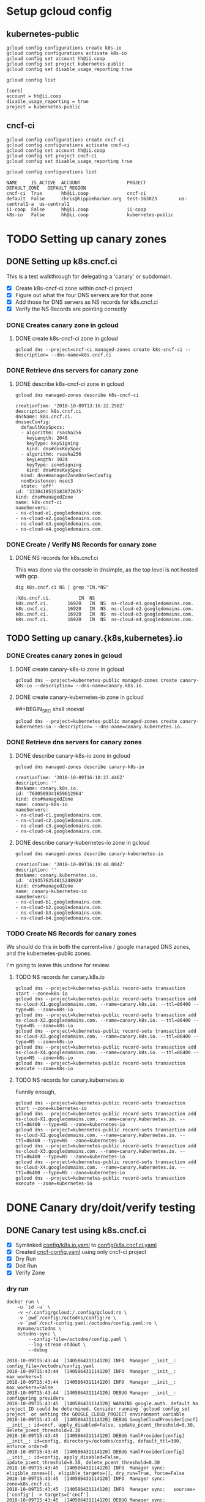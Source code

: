 * Setup gcloud config
** kubernetes-public

#+NAME: configure gcloud
#+BEGIN_SRC shell :results silent
gcloud config configurations create k8s-io
gcloud config configurations activate k8s-io
gcloud config set account hh@ii.coop
gcloud config set project kubernetes-public
gcloud config set disable_usage_reporting true
#+END_SRC

#+NAME: gcloud config list
#+BEGIN_SRC shell :results raw code :wrap "SRC text"
gcloud config list
#+END_SRC

#+RESULTS: gcloud config list
#+BEGIN_SRC text
[core]
account = hh@ii.coop
disable_usage_reporting = true
project = kubernetes-public
#+END_SRC

** cncf-ci

#+NAME: configure gcloud
#+BEGIN_SRC shell :results silent
gcloud config configurations create cncf-ci
gcloud config configurations activate cncf-ci
gcloud config set account hh@ii.coop
gcloud config set project cncf-ci
gcloud config set disable_usage_reporting true
#+END_SRC

#+NAME: gcloud configuration list
#+BEGIN_SRC shell :results raw code :wrap "SRC text"
gcloud config configurations list
#+END_SRC

#+RESULTS: gcloud configuration list
#+BEGIN_SRC text
NAME     IS_ACTIVE  ACCOUNT                 PROJECT            DEFAULT_ZONE   DEFAULT_REGION
cncf-ci  True       hh@ii.coop              cncf-ci
default  False      chris@hippiehacker.org  test-163823        us-central1-a  us-central1
ii-coop  False      hh@ii.coop              ii-coop
k8s-io   False      hh@ii.coop              kubernetes-public
#+END_SRC

* TODO Setting up canary zones
** DONE Setting up k8s.cncf.ci
   CLOSED: [2018-10-10 Wed 04:53]

 This is a test walkthrough for delegating a 'canary' or subdomain.
 - [X] Create k8s-cncf-ci zone within cncf-ci project
 - [X] Figure out what the four DNS servers are for that zone
 - [X] Add those for DNS servers as NS records for k8s.cncf.ci
 - [X] Verify the NS Records are pointing correctly

*** DONE Creates canary zone in gcloud
    CLOSED: [2018-10-10 Wed 04:51]
**** DONE create k8s-cncf-ci zone in gcloud
     CLOSED: [2018-10-10 Wed 04:50]

  #+NAME: create zone k8s-cncf-ci
  #+BEGIN_SRC shell :noeval
  gcloud dns --project=cncf-ci managed-zones create k8s-cncf-ci --description= --dns-name=k8s.cncf.ci
  #+END_SRC

*** DONE Retrieve dns servers for canary zone
    CLOSED: [2018-10-10 Wed 04:51]
**** DONE describe k8s-cncf-ci zone in gcloud
     CLOSED: [2018-10-10 Wed 04:51]
    
 #+NAME: describe zone k8s-cncf-ci
 #+BEGIN_SRC shell :results raw code :wrap "SRC text"
 gcloud dns managed-zones describe k8s-cncf-ci
 #+END_SRC

 #+RESULTS: describe zone k8s-cncf-ci
 #+BEGIN_SRC text
 creationTime: '2018-10-09T13:16:22.258Z'
 description: k8s.cncf.ci
 dnsName: k8s.cncf.ci.
 dnssecConfig:
   defaultKeySpecs:
   - algorithm: rsasha256
     keyLength: 2048
     keyType: keySigning
     kind: dns#dnsKeySpec
   - algorithm: rsasha256
     keyLength: 1024
     keyType: zoneSigning
     kind: dns#dnsKeySpec
   kind: dns#managedZoneDnsSecConfig
   nonExistence: nsec3
   state: 'off'
 id: '3330419535183872675'
 kind: dns#managedZone
 name: k8s-cncf-ci
 nameServers:
 - ns-cloud-e1.googledomains.com.
 - ns-cloud-e2.googledomains.com.
 - ns-cloud-e3.googledomains.com.
 - ns-cloud-e4.googledomains.com.
 #+END_SRC

*** DONE Create / Verify NS Records for canary zone
    CLOSED: [2018-10-10 Wed 04:53]
**** DONE NS records for k8s.cncf.ci
     CLOSED: [2018-10-10 Wed 04:53]

 This was done via the console in dnsimple, as the top level is not hosted with gcp.

 #+NAME: dig k8s.cncf.ci NS
 #+BEGIN_SRC shell :results raw code :wrap "SRC text"
 dig k8s.cncf.ci NS | grep "IN.*NS"
 #+END_SRC

 #+RESULTS: dig k8s.cncf.ci NS
 #+BEGIN_SRC text
 ;k8s.cncf.ci.			IN	NS
 k8s.cncf.ci.		16920	IN	NS	ns-cloud-e1.googledomains.com.
 k8s.cncf.ci.		16920	IN	NS	ns-cloud-e2.googledomains.com.
 k8s.cncf.ci.		16920	IN	NS	ns-cloud-e3.googledomains.com.
 k8s.cncf.ci.		16920	IN	NS	ns-cloud-e4.googledomains.com.
 #+END_SRC

** TODO Setting up canary.{k8s,kubernetes}.io

*** DONE Creates canary zones in gcloud
    CLOSED: [2018-10-10 Wed 05:19]
**** DONE create canary-k8s-io zone in gcloud
     CLOSED: [2018-10-10 Wed 05:19]

 #+NAME: create canary-k8s-io zone
 #+BEGIN_SRC shell :results silent
 gcloud dns --project=kubernetes-public managed-zones create canary-k8s-io --description= --dns-name=canary.k8s.io.
 #+END_SRC


**** DONE create canary-kubernetes-io zone in gcloud
     CLOSED: [2018-10-10 Wed 05:19]
 ##+BEGIN_SRC shell :noeval

 #+NAME: Setup gcloud subdomain
 #+BEGIN_SRC shell :results silent
 gcloud dns --project=kubernetes-public managed-zones create canary-kubernetes-io --description= --dns-name=canary.kubernetes.io.
 #+END_SRC

*** DONE Retrieve dns servers for canary zones
    CLOSED: [2018-10-10 Wed 05:20]
**** DONE describe canary-k8s-io zone in gcloud
     CLOSED: [2018-10-10 Wed 05:20]
    
 #+NAME: gcloud describe canary-k8s-io
 #+BEGIN_SRC shell :results raw code :wrap "SRC text"
 gcloud dns managed-zones describe canary-k8s-io
 #+END_SRC

 #+RESULTS: gcloud describe canary-k8s-io
 #+BEGIN_SRC text
 creationTime: '2018-10-09T16:18:27.446Z'
 description: ''
 dnsName: canary.k8s.io.
 id: '7690509341659612964'
 kind: dns#managedZone
 name: canary-k8s-io
 nameServers:
 - ns-cloud-c1.googledomains.com.
 - ns-cloud-c2.googledomains.com.
 - ns-cloud-c3.googledomains.com.
 - ns-cloud-c4.googledomains.com.
 #+END_SRC

**** DONE describe canary-kubernetes-io zone in gcloud
     CLOSED: [2018-10-10 Wed 05:20]

 #+NAME: gcloud describe canary-kubernetes-io
 #+BEGIN_SRC shell :results raw code :wrap "SRC text"
 gcloud dns managed-zones describe canary-kubernetes-io
 #+END_SRC

 #+RESULTS: gcloud describe canary-kubernetes-io
 #+BEGIN_SRC text
 creationTime: '2018-10-09T16:19:40.004Z'
 description: ''
 dnsName: canary.kubernetes.io.
 id: '4193576254815248920'
 kind: dns#managedZone
 name: canary-kubernetes-io
 nameServers:
 - ns-cloud-b1.googledomains.com.
 - ns-cloud-b2.googledomains.com.
 - ns-cloud-b3.googledomains.com.
 - ns-cloud-b4.googledomains.com.
 #+END_SRC

*** TODO Create NS Records for canary zones

 We should do this in both the current+live / google managed DNS zones, and the
 kubernetes-public zones.

 I'm going to leave this undone for review.

**** TODO NS records for canary.k8s.io
 #+NAME: NS records for current k8s.io zone
 #+BEGIN_SRC shell :noeval
 gcloud dns --project=kubernetes-public record-sets transaction start --zone=k8s-io
 gcloud dns --project=kubernetes-public record-sets transaction add ns-cloud-X1.googledomains.com. --name=canary.k8s.io. --ttl=86400 --type=NS --zone=k8s-io
 gcloud dns --project=kubernetes-public record-sets transaction add ns-cloud-X2.googledomains.com. --name=canary.k8s.io. --ttl=86400 --type=NS --zone=k8s-io
 gcloud dns --project=kubernetes-public record-sets transaction add ns-cloud-X3.googledomains.com. --name=canary.k8s.io. --ttl=86400 --type=NS --zone=k8s-io
 gcloud dns --project=kubernetes-public record-sets transaction add ns-cloud-X4.googledomains.com. --name=canary.k8s.io. --ttl=86400 --type=NS --zone=k8s-io
 gcloud dns --project=kubernetes-public record-sets transaction execute --zone=k8s-io
 #+END_SRC

**** TODO NS records for canary.kubernetes.io

 Funnily enough, 

 #+NAME: NS records for current kubernetes.io zone
 #+BEGIN_SRC shell :noeval
 gcloud dns --project=kubernetes-public record-sets transaction start --zone=kubernetes-io
 gcloud dns --project=kubernetes-public record-sets transaction add ns-cloud-X1.googledomains.com. --name=canary.kubernetes.io. --ttl=86400 --type=NS --zone=kubernetes-io
 gcloud dns --project=kubernetes-public record-sets transaction add ns-cloud-X2.googledomains.com. --name=canary.kubernetes.io. --ttl=86400 --type=NS --zone=kubernetes-io
 gcloud dns --project=kubernetes-public record-sets transaction add ns-cloud-X3.googledomains.com. --name=canary.kubernetes.io. --ttl=86400 --type=NS --zone=kubernetes-io
 gcloud dns --project=kubernetes-public record-sets transaction add ns-cloud-X4.googledomains.com. --name=canary.kubernetes.io. --ttl=86400 --type=NS --zone=kubernetes-io
 gcloud dns --project=kubernetes-public record-sets transaction execute --zone=kubernetes-io
 #+END_SRC

* DONE Canary dry/doit/verify testing
  CLOSED: [2018-10-10 Wed 05:55]
** DONE Canary test using k8s.cncf.ci
   CLOSED: [2018-10-10 Wed 05:54]

 - [X] Symlinked [[file:config/k8s.io.yaml][config/k8s.io.yaml]] to [[file:config/k8s.cncf.ci.yaml][config/k8s.cncf.ci.yaml]]
 - [X] Created [[file:cncf-config.yaml][cncf-config.yaml]] using only cncf-ci project
 - [X] Dry Run
 - [X] Doit Run
 - [X] Verify Zone

*** dry run
 #+NAME: canary dry run
 #+BEGIN_SRC shell :results raw code :wrap "SRC text"
 docker run \
     -u `id -u` \
     -v ~/.config/gcloud:/.config/gcloud:ro \
     -v `pwd`/config:/octodns/config:ro \
     -v `pwd`/cncf-config.yaml:/octodns/config.yaml:ro \
     myname/octodns \
     octodns-sync \
         --config-file=/octodns/config.yaml \
         --log-stream-stdout \
         --debug
 #+END_SRC

 #+RESULTS: canary dry run
 #+BEGIN_SRC text
 2018-10-09T15:43:44  [140586431114120] INFO  Manager __init__: config_file=/octodns/config.yaml
 2018-10-09T15:43:44  [140586431114120] INFO  Manager __init__:   max_workers=1
 2018-10-09T15:43:44  [140586431114120] INFO  Manager __init__:   max_workers=False
 2018-10-09T15:43:44  [140586431114120] DEBUG Manager __init__:   configuring providers
 2018-10-09T15:43:45  [140586431114120] WARNING google.auth._default No project ID could be determined. Consider running `gcloud config set project` or setting the GOOGLE_CLOUD_PROJECT environment variable
 2018-10-09T15:43:45  [140586431114120] DEBUG GoogleCloudProvider[cncf] __init__: id=cncf, apply_disabled=False, update_pcent_threshold=0.30, delete_pcent_threshold=0.30
 2018-10-09T15:43:45  [140586431114120] DEBUG YamlProvider[config] __init__: id=config, directory=/octodns/config, default_ttl=300, enforce_order=0
 2018-10-09T15:43:45  [140586431114120] DEBUG YamlProvider[config] __init__: id=config, apply_disabled=False, update_pcent_threshold=0.30, delete_pcent_threshold=0.30
 2018-10-09T15:43:45  [140586431114120] INFO  Manager sync: eligible_zones=[], eligible_targets=[], dry_run=True, force=False
 2018-10-09T15:43:45  [140586431114120] INFO  Manager sync:   zone=k8s.cncf.ci.
 2018-10-09T15:43:45  [140586431114120] INFO  Manager sync:   sources=['config'] -> targets=['cncf']
 2018-10-09T15:43:45  [140586431114120] DEBUG Manager sync:   populating, zone=k8s.cncf.ci.
 2018-10-09T15:43:45  [140586431114120] DEBUG Manager configured_sub_zones: subs=[]
 2018-10-09T15:43:45  [140586431114120] DEBUG Zone __init__: zone=Zone<k8s.cncf.ci.>, sub_zones=set([])
 2018-10-09T15:43:45  [140586431114120] DEBUG YamlProvider[config] populate: name=k8s.cncf.ci., target=False, lenient=False
 2018-10-09T15:43:45  [140586431114120] DEBUG Record __init__: zone.name=k8s.cncf.ci., type=    ARecord, name=
 2018-10-09T15:43:45  [140586431114120] DEBUG Record __init__: zone.name=k8s.cncf.ci., type=   MxRecord, name=
 2018-10-09T15:43:45  [140586431114120] DEBUG Record __init__: zone.name=k8s.cncf.ci., type=  TxtRecord, name=
 2018-10-09T15:43:45  [140586431114120] DEBUG Record __init__: zone.name=k8s.cncf.ci., type=CnameRecord, name=www
 2018-10-09T15:43:45  [140586431114120] DEBUG Record __init__: zone.name=k8s.cncf.ci., type=CnameRecord, name=code
 2018-10-09T15:43:45  [140586431114120] DEBUG Record __init__: zone.name=k8s.cncf.ci., type=CnameRecord, name=features
 2018-10-09T15:43:45  [140586431114120] DEBUG Record __init__: zone.name=k8s.cncf.ci., type=    ARecord, name=cherrypick
 2018-10-09T15:43:45  [140586431114120] DEBUG Record __init__: zone.name=k8s.cncf.ci., type=  TxtRecord, name=_github-challenge-kubernetes-csi
 2018-10-09T15:43:45  [140586431114120] DEBUG Record __init__: zone.name=k8s.cncf.ci., type=CnameRecord, name=apt
 2018-10-09T15:43:45  [140586431114120] DEBUG Record __init__: zone.name=k8s.cncf.ci., type=CnameRecord, name=go
 2018-10-09T15:43:45  [140586431114120] DEBUG Record __init__: zone.name=k8s.cncf.ci., type=  TxtRecord, name=_acme-challenge
 2018-10-09T15:43:45  [140586431114120] DEBUG Record __init__: zone.name=k8s.cncf.ci., type=  TxtRecord, name=_github-challenge-kubernetes-retired
 2018-10-09T15:43:45  [140586431114120] DEBUG Record __init__: zone.name=k8s.cncf.ci., type=CnameRecord, name=examples
 2018-10-09T15:43:45  [140586431114120] DEBUG Record __init__: zone.name=k8s.cncf.ci., type=CnameRecord, name=prs
 2018-10-09T15:43:45  [140586431114120] DEBUG Record __init__: zone.name=k8s.cncf.ci., type=    ARecord, name=cs
 2018-10-09T15:43:45  [140586431114120] DEBUG Record __init__: zone.name=k8s.cncf.ci., type=CnameRecord, name=issues
 2018-10-09T15:43:45  [140586431114120] DEBUG Record __init__: zone.name=k8s.cncf.ci., type=   NsRecord, name=test-e2e
 2018-10-09T15:43:45  [140586431114120] DEBUG Record __init__: zone.name=k8s.cncf.ci., type=    ARecord, name=redirect
 2018-10-09T15:43:45  [140586431114120] DEBUG Record __init__: zone.name=k8s.cncf.ci., type=CnameRecord, name=git
 2018-10-09T15:43:45  [140586431114120] DEBUG Record __init__: zone.name=k8s.cncf.ci., type=CnameRecord, name=releases
 2018-10-09T15:43:45  [140586431114120] DEBUG Record __init__: zone.name=k8s.cncf.ci., type=    ARecord, name=prow
 2018-10-09T15:43:45  [140586431114120] DEBUG Record __init__: zone.name=k8s.cncf.ci., type=CnameRecord, name=feature
 2018-10-09T15:43:45  [140586431114120] DEBUG Record __init__: zone.name=k8s.cncf.ci., type=CnameRecord, name=blog
 2018-10-09T15:43:45  [140586431114120] DEBUG Record __init__: zone.name=k8s.cncf.ci., type=CnameRecord, name=testgrid
 2018-10-09T15:43:45  [140586431114120] DEBUG Record __init__: zone.name=k8s.cncf.ci., type=CnameRecord, name=gubernator
 2018-10-09T15:43:45  [140586431114120] DEBUG Record __init__: zone.name=k8s.cncf.ci., type=CnameRecord, name=rel
 2018-10-09T15:43:45  [140586431114120] DEBUG Record __init__: zone.name=k8s.cncf.ci., type=    ARecord, name=node-perf-dash
 2018-10-09T15:43:45  [140586431114120] DEBUG Record __init__: zone.name=k8s.cncf.ci., type=CnameRecord, name=issue
 2018-10-09T15:43:45  [140586431114120] DEBUG Record __init__: zone.name=k8s.cncf.ci., type=    ARecord, name=spartakus
 2018-10-09T15:43:45  [140586431114120] DEBUG Record __init__: zone.name=k8s.cncf.ci., type=    ARecord, name=gcsweb
 2018-10-09T15:43:45  [140586431114120] DEBUG Record __init__: zone.name=k8s.cncf.ci., type=CnameRecord, name=pr
 2018-10-09T15:43:45  [140586431114120] DEBUG Record __init__: zone.name=k8s.cncf.ci., type=CnameRecord, name=dl
 2018-10-09T15:43:45  [140586431114120] DEBUG Record __init__: zone.name=k8s.cncf.ci., type=CnameRecord, name=pr-test
 2018-10-09T15:43:45  [140586431114120] DEBUG Record __init__: zone.name=k8s.cncf.ci., type=CnameRecord, name=devstats
 2018-10-09T15:43:45  [140586431114120] DEBUG Record __init__: zone.name=k8s.cncf.ci., type=CnameRecord, name=get
 2018-10-09T15:43:45  [140586431114120] DEBUG Record __init__: zone.name=k8s.cncf.ci., type=CnameRecord, name=docs
 2018-10-09T15:43:45  [140586431114120] DEBUG Record __init__: zone.name=k8s.cncf.ci., type=  TxtRecord, name=_github-challenge-kubernetes-sigs
 2018-10-09T15:43:45  [140586431114120] DEBUG Record __init__: zone.name=k8s.cncf.ci., type=CnameRecord, name=contributor
 2018-10-09T15:43:45  [140586431114120] DEBUG Record __init__: zone.name=k8s.cncf.ci., type=   NsRecord, name=test-gcp
 2018-10-09T15:43:45  [140586431114120] DEBUG Record __init__: zone.name=k8s.cncf.ci., type=  TxtRecord, name=_github-challenge-kubernetes-incubator
 2018-10-09T15:43:45  [140586431114120] DEBUG Record __init__: zone.name=k8s.cncf.ci., type=    ARecord, name=velodrome
 2018-10-09T15:43:45  [140586431114120] DEBUG Record __init__: zone.name=k8s.cncf.ci., type=    ARecord, name=perf-dash
 2018-10-09T15:43:45  [140586431114120] DEBUG Record __init__: zone.name=k8s.cncf.ci., type=   NsRecord, name=test-cncf-aws
 2018-10-09T15:43:45  [140586431114120] DEBUG Record __init__: zone.name=k8s.cncf.ci., type=CnameRecord, name=discuss
 2018-10-09T15:43:45  [140586431114120] DEBUG Record __init__: zone.name=k8s.cncf.ci., type=   NsRecord, name=test-aws
 2018-10-09T15:43:45  [140586431114120] DEBUG Record __init__: zone.name=k8s.cncf.ci., type=    ARecord, name=slack
 2018-10-09T15:43:45  [140586431114120] DEBUG Record __init__: zone.name=k8s.cncf.ci., type=CnameRecord, name=ci-test
 2018-10-09T15:43:45  [140586431114120] DEBUG Record __init__: zone.name=k8s.cncf.ci., type=CnameRecord, name=changelog
 2018-10-09T15:43:45  [140586431114120] DEBUG Record __init__: zone.name=k8s.cncf.ci., type=  TxtRecord, name=_github-challenge-kubernetes
 2018-10-09T15:43:45  [140586431114120] DEBUG Record __init__: zone.name=k8s.cncf.ci., type=CnameRecord, name=sigs
 2018-10-09T15:43:45  [140586431114120] DEBUG Record __init__: zone.name=k8s.cncf.ci., type=  TxtRecord, name=_github-challenge-kubernetes-client
 2018-10-09T15:43:45  [140586431114120] DEBUG Record __init__: zone.name=k8s.cncf.ci., type=CnameRecord, name=yum
 2018-10-09T15:43:45  [140586431114120] DEBUG Record __init__: zone.name=k8s.cncf.ci., type=CnameRecord, name=*.docs
 2018-10-09T15:43:45  [140586431114120] DEBUG Record __init__: zone.name=k8s.cncf.ci., type=CnameRecord, name=submit-queue
 2018-10-09T15:43:45  [140586431114120] INFO  YamlProvider[config] populate:   found 54 records, exists=False
 2018-10-09T15:43:45  [140586431114120] DEBUG Manager sync:   planning, zone=k8s.cncf.ci.
 2018-10-09T15:43:45  [140586431114120] INFO  GoogleCloudProvider[cncf] plan: desired=k8s.cncf.ci.
 2018-10-09T15:43:45  [140586431114120] DEBUG Zone __init__: zone=Zone<k8s.cncf.ci.>, sub_zones=set([])
 2018-10-09T15:43:45  [140586431114120] DEBUG GoogleCloudProvider[cncf] populate: name=k8s.cncf.ci., target=True, lenient=True
 2018-10-09T15:43:45  [140586431114120] DEBUG urllib3.util.retry Converted retries value: 3 -> Retry(total=3, connect=None, read=None, redirect=None, status=None)
 2018-10-09T15:43:45  [140586431114120] DEBUG google.auth.transport.requests Making request: POST https://oauth2.googleapis.com/token
 2018-10-09T15:43:45  [140586431114120] DEBUG urllib3.connectionpool Starting new HTTPS connection (1): oauth2.googleapis.com:443
 2018-10-09T15:43:46  [140586431114120] DEBUG urllib3.connectionpool https://oauth2.googleapis.com:443 "POST /token HTTP/1.1" 200 None
 2018-10-09T15:43:46  [140586431114120] DEBUG urllib3.connectionpool Starting new HTTPS connection (1): www.googleapis.com:443
 2018-10-09T15:43:47  [140586431114120] DEBUG urllib3.connectionpool https://www.googleapis.com:443 "GET /dns/v1/projects/cncf-ci/managedZones HTTP/1.1" 200 None
 2018-10-09T15:43:47  [140586431114120] DEBUG urllib3.connectionpool https://www.googleapis.com:443 "GET /dns/v1/projects/cncf-ci/managedZones/k8s-cncf-ci/rrsets HTTP/1.1" 200 None
 2018-10-09T15:43:47  [140586431114120] DEBUG GoogleCloudProvider[cncf] populate: adding record  records: {u'type': u'NS', u'values': [u'ns-cloud-e1.googledomains.com.', u'ns-cloud-e2.googledomains.com.', u'ns-cloud-e3.googledomains.com.', u'ns-cloud-e4.googledomains.com.'], u'ttl': 21600}
 2018-10-09T15:43:47  [140586431114120] DEBUG Record __init__: zone.name=k8s.cncf.ci., type=   NsRecord, name=
 2018-10-09T15:43:47  [140586431114120] INFO  GoogleCloudProvider[cncf] populate: found 1 records, exists=True
 2018-10-09T15:43:47  [140586431114120] DEBUG Zone changes: zone=Zone<k8s.cncf.ci.>, target=GoogleCloudProvider
 2018-10-09T15:43:47  [140586431114120] DEBUG Zone changes: zone=Zone<k8s.cncf.ci.>, create record=<NsRecord NS 300, test-cncf-aws.k8s.cncf.ci., ['ns-1458.awsdns-54.org.', 'ns-1825.awsdns-36.co.uk.', 'ns-265.awsdns-33.com.', 'ns-687.awsdns-21.net.']>
 2018-10-09T15:43:47  [140586431114120] DEBUG Zone changes: zone=Zone<k8s.cncf.ci.>, create record=<TxtRecord TXT 300, _github-challenge-kubernetes-sigs.k8s.cncf.ci., ['c576f646fc']>
 2018-10-09T15:43:47  [140586431114120] DEBUG Zone changes: zone=Zone<k8s.cncf.ci.>, create record=<CnameRecord CNAME 300, examples.k8s.cncf.ci., redirect.k8s.io.>
 2018-10-09T15:43:47  [140586431114120] DEBUG Zone changes: zone=Zone<k8s.cncf.ci.>, create record=<CnameRecord CNAME 300, dl.k8s.cncf.ci., redirect.k8s.io.>
 2018-10-09T15:43:47  [140586431114120] DEBUG Zone changes: zone=Zone<k8s.cncf.ci.>, create record=<CnameRecord CNAME 300, devstats.k8s.cncf.ci., k8s.devstats.cncf.io.>
 2018-10-09T15:43:47  [140586431114120] DEBUG Zone changes: zone=Zone<k8s.cncf.ci.>, create record=<CnameRecord CNAME 300, pr.k8s.cncf.ci., redirect.k8s.io.>
 2018-10-09T15:43:47  [140586431114120] DEBUG Zone changes: zone=Zone<k8s.cncf.ci.>, create record=<CnameRecord CNAME 300, feature.k8s.cncf.ci., redirect.k8s.io.>
 2018-10-09T15:43:47  [140586431114120] DEBUG Zone changes: zone=Zone<k8s.cncf.ci.>, create record=<ARecord A 300, redirect.k8s.cncf.ci., ['23.236.58.218']>
 2018-10-09T15:43:47  [140586431114120] DEBUG Zone changes: zone=Zone<k8s.cncf.ci.>, create record=<NsRecord NS 300, test-aws.k8s.cncf.ci., ['ns-1345.awsdns-40.org.', 'ns-1710.awsdns-21.co.uk.', 'ns-491.awsdns-61.com.', 'ns-969.awsdns-57.net.']>
 2018-10-09T15:43:47  [140586431114120] DEBUG Zone changes: zone=Zone<k8s.cncf.ci.>, create record=<CnameRecord CNAME 300, features.k8s.cncf.ci., redirect.k8s.io.>
 2018-10-09T15:43:47  [140586431114120] DEBUG Zone changes: zone=Zone<k8s.cncf.ci.>, create record=<CnameRecord CNAME 300, apt.k8s.cncf.ci., redirect.k8s.io.>
 2018-10-09T15:43:47  [140586431114120] DEBUG Zone changes: zone=Zone<k8s.cncf.ci.>, create record=<TxtRecord TXT 300, _github-challenge-kubernetes-csi.k8s.cncf.ci., ['5aa2511ab7']>
 2018-10-09T15:43:47  [140586431114120] DEBUG Zone changes: zone=Zone<k8s.cncf.ci.>, create record=<ARecord A 300, cs.k8s.cncf.ci., ['147.75.97.58']>
 2018-10-09T15:43:47  [140586431114120] DEBUG Zone changes: zone=Zone<k8s.cncf.ci.>, create record=<CnameRecord CNAME 300, go.k8s.cncf.ci., redirect.k8s.io.>
 2018-10-09T15:43:47  [140586431114120] DEBUG Zone changes: zone=Zone<k8s.cncf.ci.>, create record=<CnameRecord CNAME 300, submit-queue.k8s.cncf.ci., redirect.k8s.io.>
 2018-10-09T15:43:47  [140586431114120] DEBUG Zone changes: zone=Zone<k8s.cncf.ci.>, create record=<TxtRecord TXT 300, _github-challenge-kubernetes.k8s.cncf.ci., ['8d02d39186']>
 2018-10-09T15:43:47  [140586431114120] DEBUG Zone changes: zone=Zone<k8s.cncf.ci.>, create record=<CnameRecord CNAME 300, pr-test.k8s.cncf.ci., redirect.k8s.io.>
 2018-10-09T15:43:47  [140586431114120] DEBUG Zone changes: zone=Zone<k8s.cncf.ci.>, create record=<CnameRecord CNAME 300, git.k8s.cncf.ci., redirect.k8s.io.>
 2018-10-09T15:43:47  [140586431114120] DEBUG Zone changes: zone=Zone<k8s.cncf.ci.>, create record=<CnameRecord CNAME 300, discuss.k8s.cncf.ci., kubernetes.hosted-by-discourse.com.>
 2018-10-09T15:43:47  [140586431114120] DEBUG Zone changes: zone=Zone<k8s.cncf.ci.>, create record=<ARecord A 300, perf-dash.k8s.cncf.ci., ['35.188.102.189']>
 2018-10-09T15:43:47  [140586431114120] DEBUG Zone changes: zone=Zone<k8s.cncf.ci.>, create record=<NsRecord NS 300, test-gcp.k8s.cncf.ci., ['ns-cloud-e1.googledomains.com.', 'ns-cloud-e2.googledomains.com.', 'ns-cloud-e3.googledomains.com.', 'ns-cloud-e4.googledomains.com.']>
 2018-10-09T15:43:47  [140586431114120] DEBUG Zone changes: zone=Zone<k8s.cncf.ci.>, create record=<TxtRecord TXT 300, _github-challenge-kubernetes-client.k8s.cncf.ci., ['8135eb1976']>
 2018-10-09T15:43:47  [140586431114120] DEBUG Zone changes: zone=Zone<k8s.cncf.ci.>, create record=<CnameRecord CNAME 300, releases.k8s.cncf.ci., redirect.k8s.io.>
 2018-10-09T15:43:47  [140586431114120] DEBUG Zone changes: zone=Zone<k8s.cncf.ci.>, create record=<MxRecord MX 300, k8s.cncf.ci., [''1 aspmx.l.google.com.'', ''5 alt1.aspmx.l.google.com.'', ''5 alt2.aspmx.l.google.com.'', ''10 alt3.aspmx.l.google.com.'', ''10 alt4.aspmx.l.google.com.'']>
 2018-10-09T15:43:47  [140586431114120] DEBUG Zone changes: zone=Zone<k8s.cncf.ci.>, create record=<TxtRecord TXT 300, _github-challenge-kubernetes-retired.k8s.cncf.ci., ['b36f0d3bca']>
 2018-10-09T15:43:47  [140586431114120] DEBUG Zone changes: zone=Zone<k8s.cncf.ci.>, create record=<ARecord A 300, spartakus.k8s.cncf.ci., ['107.178.240.20']>
 2018-10-09T15:43:47  [140586431114120] DEBUG Zone changes: zone=Zone<k8s.cncf.ci.>, create record=<ARecord A 300, slack.k8s.cncf.ci., ['104.197.79.9']>
 2018-10-09T15:43:47  [140586431114120] DEBUG Zone changes: zone=Zone<k8s.cncf.ci.>, create record=<CnameRecord CNAME 300, rel.k8s.cncf.ci., redirect.k8s.io.>
 2018-10-09T15:43:47  [140586431114120] DEBUG Zone changes: zone=Zone<k8s.cncf.ci.>, create record=<CnameRecord CNAME 300, ci-test.k8s.cncf.ci., redirect.k8s.io.>
 2018-10-09T15:43:47  [140586431114120] DEBUG Zone changes: zone=Zone<k8s.cncf.ci.>, create record=<ARecord A 300, velodrome.k8s.cncf.ci., ['104.197.200.129']>
 2018-10-09T15:43:47  [140586431114120] DEBUG Zone changes: zone=Zone<k8s.cncf.ci.>, create record=<CnameRecord CNAME 300, *.docs.k8s.cncf.ci., netlifyglobalcdn.com.>
 2018-10-09T15:43:47  [140586431114120] DEBUG Zone changes: zone=Zone<k8s.cncf.ci.>, create record=<CnameRecord CNAME 300, blog.k8s.cncf.ci., redirect.k8s.io.>
 2018-10-09T15:43:47  [140586431114120] DEBUG Zone changes: zone=Zone<k8s.cncf.ci.>, create record=<CnameRecord CNAME 300, testgrid.k8s.cncf.ci., redirect.k8s.io.>
 2018-10-09T15:43:47  [140586431114120] DEBUG Zone changes: zone=Zone<k8s.cncf.ci.>, create record=<TxtRecord TXT 300, _github-challenge-kubernetes-incubator.k8s.cncf.ci., ['cc457b8e52']>
 2018-10-09T15:43:47  [140586431114120] DEBUG Zone changes: zone=Zone<k8s.cncf.ci.>, create record=<CnameRecord CNAME 300, code.k8s.cncf.ci., redirect.k8s.io.>
 2018-10-09T15:43:47  [140586431114120] DEBUG Zone changes: zone=Zone<k8s.cncf.ci.>, create record=<NsRecord NS 300, test-e2e.k8s.cncf.ci., ['ns-cloud-a1.googledomains.com.', 'ns-cloud-a2.googledomains.com.', 'ns-cloud-a3.googledomains.com.', 'ns-cloud-a4.googledomains.com.']>
 2018-10-09T15:43:47  [140586431114120] DEBUG Zone changes: zone=Zone<k8s.cncf.ci.>, create record=<CnameRecord CNAME 300, sigs.k8s.cncf.ci., redirect.k8s.io.>
 2018-10-09T15:43:47  [140586431114120] DEBUG Zone changes: zone=Zone<k8s.cncf.ci.>, create record=<CnameRecord CNAME 300, contributor.k8s.cncf.ci., kubernetes-contributor.netlify.com.>
 2018-10-09T15:43:47  [140586431114120] DEBUG Zone changes: zone=Zone<k8s.cncf.ci.>, create record=<CnameRecord CNAME 300, docs.k8s.cncf.ci., redirect.k8s.io.>
 2018-10-09T15:43:47  [140586431114120] DEBUG Zone changes: zone=Zone<k8s.cncf.ci.>, create record=<CnameRecord CNAME 300, issue.k8s.cncf.ci., redirect.k8s.io.>
 2018-10-09T15:43:47  [140586431114120] DEBUG Zone changes: zone=Zone<k8s.cncf.ci.>, create record=<CnameRecord CNAME 300, prs.k8s.cncf.ci., redirect.k8s.io.>
 2018-10-09T15:43:47  [140586431114120] DEBUG Zone changes: zone=Zone<k8s.cncf.ci.>, create record=<CnameRecord CNAME 300, www.k8s.cncf.ci., k8s.io.>
 2018-10-09T15:43:47  [140586431114120] DEBUG Zone changes: zone=Zone<k8s.cncf.ci.>, create record=<CnameRecord CNAME 300, yum.k8s.cncf.ci., redirect.k8s.io.>
 2018-10-09T15:43:47  [140586431114120] DEBUG Zone changes: zone=Zone<k8s.cncf.ci.>, create record=<ARecord A 300, cherrypick.k8s.cncf.ci., ['35.184.147.212']>
 2018-10-09T15:43:47  [140586431114120] DEBUG Zone changes: zone=Zone<k8s.cncf.ci.>, create record=<TxtRecord TXT 300, _acme-challenge.k8s.cncf.ci., ['7h7C4eZsMVvJ08aJmb9gIRvu1lHFCHH6_qDDUtX3Li4']>
 2018-10-09T15:43:47  [140586431114120] DEBUG Zone changes: zone=Zone<k8s.cncf.ci.>, create record=<CnameRecord CNAME 300, get.k8s.cncf.ci., redirect.k8s.io.>
 2018-10-09T15:43:47  [140586431114120] DEBUG Zone changes: zone=Zone<k8s.cncf.ci.>, create record=<CnameRecord CNAME 300, changelog.k8s.cncf.ci., redirect.k8s.io.>
 2018-10-09T15:43:47  [140586431114120] DEBUG Zone changes: zone=Zone<k8s.cncf.ci.>, create record=<ARecord A 300, k8s.cncf.ci., ['23.236.58.218']>
 2018-10-09T15:43:47  [140586431114120] DEBUG Zone changes: zone=Zone<k8s.cncf.ci.>, create record=<TxtRecord TXT 300, k8s.cncf.ci., ['google-site-verification=RJbZ_ganmSWvslSKOBG-QHv62XTjJZcigpWIFttStFs', 'v=spf1 include:_spf.google.com ~all']>
 2018-10-09T15:43:47  [140586431114120] DEBUG Zone changes: zone=Zone<k8s.cncf.ci.>, create record=<CnameRecord CNAME 300, gubernator.k8s.cncf.ci., redirect.k8s.io.>
 2018-10-09T15:43:47  [140586431114120] DEBUG Zone changes: zone=Zone<k8s.cncf.ci.>, create record=<ARecord A 300, node-perf-dash.k8s.cncf.ci., ['130.211.155.47']>
 2018-10-09T15:43:47  [140586431114120] DEBUG Zone changes: zone=Zone<k8s.cncf.ci.>, create record=<CnameRecord CNAME 300, issues.k8s.cncf.ci., redirect.k8s.io.>
 2018-10-09T15:43:47  [140586431114120] DEBUG Zone changes: zone=Zone<k8s.cncf.ci.>, create record=<ARecord A 300, gcsweb.k8s.cncf.ci., ['104.197.177.166']>
 2018-10-09T15:43:47  [140586431114120] DEBUG Zone changes: zone=Zone<k8s.cncf.ci.>, create record=<ARecord A 300, prow.k8s.cncf.ci., ['35.186.196.185']>
 2018-10-09T15:43:47  [140586431114120] DEBUG Plan __init__: Creates=54, Updates=0, Deletes=0Existing=1
 2018-10-09T15:43:47  [140586431114120] INFO  GoogleCloudProvider[cncf] plan:   Creates=54, Updates=0, Deletes=0, Existing Records=1
 2018-10-09T15:43:47  [140586431114120] INFO  Manager 
 ,********************************************************************************
 ,* k8s.cncf.ci.
 ,********************************************************************************
 ,* cncf (GoogleCloudProvider)
 ,*   Create <NsRecord NS 300, test-cncf-aws.k8s.cncf.ci., ['ns-1458.awsdns-54.org.', 'ns-1825.awsdns-36.co.uk.', 'ns-265.awsdns-33.com.', 'ns-687.awsdns-21.net.']> (config)
 ,*   Create <TxtRecord TXT 300, _github-challenge-kubernetes-sigs.k8s.cncf.ci., ['c576f646fc']> (config)
 ,*   Create <CnameRecord CNAME 300, examples.k8s.cncf.ci., redirect.k8s.io.> (config)
 ,*   Create <CnameRecord CNAME 300, dl.k8s.cncf.ci., redirect.k8s.io.> (config)
 ,*   Create <CnameRecord CNAME 300, devstats.k8s.cncf.ci., k8s.devstats.cncf.io.> (config)
 ,*   Create <CnameRecord CNAME 300, pr.k8s.cncf.ci., redirect.k8s.io.> (config)
 ,*   Create <CnameRecord CNAME 300, feature.k8s.cncf.ci., redirect.k8s.io.> (config)
 ,*   Create <ARecord A 300, redirect.k8s.cncf.ci., ['23.236.58.218']> (config)
 ,*   Create <NsRecord NS 300, test-aws.k8s.cncf.ci., ['ns-1345.awsdns-40.org.', 'ns-1710.awsdns-21.co.uk.', 'ns-491.awsdns-61.com.', 'ns-969.awsdns-57.net.']> (config)
 ,*   Create <CnameRecord CNAME 300, features.k8s.cncf.ci., redirect.k8s.io.> (config)
 ,*   Create <CnameRecord CNAME 300, apt.k8s.cncf.ci., redirect.k8s.io.> (config)
 ,*   Create <TxtRecord TXT 300, _github-challenge-kubernetes-csi.k8s.cncf.ci., ['5aa2511ab7']> (config)
 ,*   Create <ARecord A 300, cs.k8s.cncf.ci., ['147.75.97.58']> (config)
 ,*   Create <CnameRecord CNAME 300, go.k8s.cncf.ci., redirect.k8s.io.> (config)
 ,*   Create <CnameRecord CNAME 300, submit-queue.k8s.cncf.ci., redirect.k8s.io.> (config)
 ,*   Create <TxtRecord TXT 300, _github-challenge-kubernetes.k8s.cncf.ci., ['8d02d39186']> (config)
 ,*   Create <CnameRecord CNAME 300, pr-test.k8s.cncf.ci., redirect.k8s.io.> (config)
 ,*   Create <CnameRecord CNAME 300, git.k8s.cncf.ci., redirect.k8s.io.> (config)
 ,*   Create <CnameRecord CNAME 300, discuss.k8s.cncf.ci., kubernetes.hosted-by-discourse.com.> (config)
 ,*   Create <ARecord A 300, perf-dash.k8s.cncf.ci., ['35.188.102.189']> (config)
 ,*   Create <NsRecord NS 300, test-gcp.k8s.cncf.ci., ['ns-cloud-e1.googledomains.com.', 'ns-cloud-e2.googledomains.com.', 'ns-cloud-e3.googledomains.com.', 'ns-cloud-e4.googledomains.com.']> (config)
 ,*   Create <TxtRecord TXT 300, _github-challenge-kubernetes-client.k8s.cncf.ci., ['8135eb1976']> (config)
 ,*   Create <CnameRecord CNAME 300, releases.k8s.cncf.ci., redirect.k8s.io.> (config)
 ,*   Create <MxRecord MX 300, k8s.cncf.ci., [''1 aspmx.l.google.com.'', ''5 alt1.aspmx.l.google.com.'', ''5 alt2.aspmx.l.google.com.'', ''10 alt3.aspmx.l.google.com.'', ''10 alt4.aspmx.l.google.com.'']> (config)
 ,*   Create <TxtRecord TXT 300, _github-challenge-kubernetes-retired.k8s.cncf.ci., ['b36f0d3bca']> (config)
 ,*   Create <ARecord A 300, spartakus.k8s.cncf.ci., ['107.178.240.20']> (config)
 ,*   Create <ARecord A 300, slack.k8s.cncf.ci., ['104.197.79.9']> (config)
 ,*   Create <CnameRecord CNAME 300, rel.k8s.cncf.ci., redirect.k8s.io.> (config)
 ,*   Create <CnameRecord CNAME 300, ci-test.k8s.cncf.ci., redirect.k8s.io.> (config)
 ,*   Create <ARecord A 300, velodrome.k8s.cncf.ci., ['104.197.200.129']> (config)
 ,*   Create <CnameRecord CNAME 300, *.docs.k8s.cncf.ci., netlifyglobalcdn.com.> (config)
 ,*   Create <CnameRecord CNAME 300, blog.k8s.cncf.ci., redirect.k8s.io.> (config)
 ,*   Create <CnameRecord CNAME 300, testgrid.k8s.cncf.ci., redirect.k8s.io.> (config)
 ,*   Create <TxtRecord TXT 300, _github-challenge-kubernetes-incubator.k8s.cncf.ci., ['cc457b8e52']> (config)
 ,*   Create <CnameRecord CNAME 300, code.k8s.cncf.ci., redirect.k8s.io.> (config)
 ,*   Create <NsRecord NS 300, test-e2e.k8s.cncf.ci., ['ns-cloud-a1.googledomains.com.', 'ns-cloud-a2.googledomains.com.', 'ns-cloud-a3.googledomains.com.', 'ns-cloud-a4.googledomains.com.']> (config)
 ,*   Create <CnameRecord CNAME 300, sigs.k8s.cncf.ci., redirect.k8s.io.> (config)
 ,*   Create <CnameRecord CNAME 300, contributor.k8s.cncf.ci., kubernetes-contributor.netlify.com.> (config)
 ,*   Create <CnameRecord CNAME 300, docs.k8s.cncf.ci., redirect.k8s.io.> (config)
 ,*   Create <CnameRecord CNAME 300, issue.k8s.cncf.ci., redirect.k8s.io.> (config)
 ,*   Create <CnameRecord CNAME 300, prs.k8s.cncf.ci., redirect.k8s.io.> (config)
 ,*   Create <CnameRecord CNAME 300, www.k8s.cncf.ci., k8s.io.> (config)
 ,*   Create <CnameRecord CNAME 300, yum.k8s.cncf.ci., redirect.k8s.io.> (config)
 ,*   Create <ARecord A 300, cherrypick.k8s.cncf.ci., ['35.184.147.212']> (config)
 ,*   Create <TxtRecord TXT 300, _acme-challenge.k8s.cncf.ci., ['7h7C4eZsMVvJ08aJmb9gIRvu1lHFCHH6_qDDUtX3Li4']> (config)
 ,*   Create <CnameRecord CNAME 300, get.k8s.cncf.ci., redirect.k8s.io.> (config)
 ,*   Create <CnameRecord CNAME 300, changelog.k8s.cncf.ci., redirect.k8s.io.> (config)
 ,*   Create <ARecord A 300, k8s.cncf.ci., ['23.236.58.218']> (config)
 ,*   Create <TxtRecord TXT 300, k8s.cncf.ci., ['google-site-verification=RJbZ_ganmSWvslSKOBG-QHv62XTjJZcigpWIFttStFs', 'v=spf1 include:_spf.google.com ~all']> (config)
 ,*   Create <CnameRecord CNAME 300, gubernator.k8s.cncf.ci., redirect.k8s.io.> (config)
 ,*   Create <ARecord A 300, node-perf-dash.k8s.cncf.ci., ['130.211.155.47']> (config)
 ,*   Create <CnameRecord CNAME 300, issues.k8s.cncf.ci., redirect.k8s.io.> (config)
 ,*   Create <ARecord A 300, gcsweb.k8s.cncf.ci., ['104.197.177.166']> (config)
 ,*   Create <ARecord A 300, prow.k8s.cncf.ci., ['35.186.196.185']> (config)
 ,*   Summary: Creates=54, Updates=0, Deletes=0, Existing Records=1
 ,********************************************************************************


 2018-10-09T15:43:47  [140586431114120] DEBUG Manager sync:   checking safety
 #+END_SRC

*** doit run
 #+NAME: canary doit run
 #+BEGIN_SRC shell :results raw code :wrap "SRC text"
 docker run \
     -u `id -u` \
     -v ~/.config/gcloud:/.config/gcloud:ro \
     -v `pwd`/config:/octodns/config:ro \
     -v `pwd`/cncf-config.yaml:/octodns/config.yaml:ro \
     myname/octodns \
     octodns-sync \
         --config-file=/octodns/config.yaml \
         --log-stream-stdout \
         --debug \
         --doit
 #+END_SRC

 #+RESULTS: canary doit run
 #+BEGIN_SRC text
 2018-10-09T15:46:16  [140498667821960] INFO  Manager __init__: config_file=/octodns/config.yaml
 2018-10-09T15:46:16  [140498667821960] INFO  Manager __init__:   max_workers=1
 2018-10-09T15:46:16  [140498667821960] INFO  Manager __init__:   max_workers=False
 2018-10-09T15:46:16  [140498667821960] DEBUG Manager __init__:   configuring providers
 2018-10-09T15:46:16  [140498667821960] WARNING google.auth._default No project ID could be determined. Consider running `gcloud config set project` or setting the GOOGLE_CLOUD_PROJECT environment variable
 2018-10-09T15:46:16  [140498667821960] DEBUG GoogleCloudProvider[cncf] __init__: id=cncf, apply_disabled=False, update_pcent_threshold=0.30, delete_pcent_threshold=0.30
 2018-10-09T15:46:16  [140498667821960] DEBUG YamlProvider[config] __init__: id=config, directory=/octodns/config, default_ttl=300, enforce_order=0
 2018-10-09T15:46:16  [140498667821960] DEBUG YamlProvider[config] __init__: id=config, apply_disabled=False, update_pcent_threshold=0.30, delete_pcent_threshold=0.30
 2018-10-09T15:46:16  [140498667821960] INFO  Manager sync: eligible_zones=[], eligible_targets=[], dry_run=False, force=False
 2018-10-09T15:46:16  [140498667821960] INFO  Manager sync:   zone=k8s.cncf.ci.
 2018-10-09T15:46:16  [140498667821960] INFO  Manager sync:   sources=['config'] -> targets=['cncf']
 2018-10-09T15:46:16  [140498667821960] DEBUG Manager sync:   populating, zone=k8s.cncf.ci.
 2018-10-09T15:46:16  [140498667821960] DEBUG Manager configured_sub_zones: subs=[]
 2018-10-09T15:46:16  [140498667821960] DEBUG Zone __init__: zone=Zone<k8s.cncf.ci.>, sub_zones=set([])
 2018-10-09T15:46:16  [140498667821960] DEBUG YamlProvider[config] populate: name=k8s.cncf.ci., target=False, lenient=False
 2018-10-09T15:46:16  [140498667821960] DEBUG Record __init__: zone.name=k8s.cncf.ci., type=    ARecord, name=
 2018-10-09T15:46:16  [140498667821960] DEBUG Record __init__: zone.name=k8s.cncf.ci., type=   MxRecord, name=
 2018-10-09T15:46:16  [140498667821960] DEBUG Record __init__: zone.name=k8s.cncf.ci., type=  TxtRecord, name=
 2018-10-09T15:46:16  [140498667821960] DEBUG Record __init__: zone.name=k8s.cncf.ci., type=CnameRecord, name=www
 2018-10-09T15:46:16  [140498667821960] DEBUG Record __init__: zone.name=k8s.cncf.ci., type=CnameRecord, name=code
 2018-10-09T15:46:16  [140498667821960] DEBUG Record __init__: zone.name=k8s.cncf.ci., type=CnameRecord, name=features
 2018-10-09T15:46:16  [140498667821960] DEBUG Record __init__: zone.name=k8s.cncf.ci., type=    ARecord, name=cherrypick
 2018-10-09T15:46:16  [140498667821960] DEBUG Record __init__: zone.name=k8s.cncf.ci., type=  TxtRecord, name=_github-challenge-kubernetes-csi
 2018-10-09T15:46:16  [140498667821960] DEBUG Record __init__: zone.name=k8s.cncf.ci., type=CnameRecord, name=apt
 2018-10-09T15:46:16  [140498667821960] DEBUG Record __init__: zone.name=k8s.cncf.ci., type=CnameRecord, name=go
 2018-10-09T15:46:16  [140498667821960] DEBUG Record __init__: zone.name=k8s.cncf.ci., type=  TxtRecord, name=_acme-challenge
 2018-10-09T15:46:16  [140498667821960] DEBUG Record __init__: zone.name=k8s.cncf.ci., type=  TxtRecord, name=_github-challenge-kubernetes-retired
 2018-10-09T15:46:16  [140498667821960] DEBUG Record __init__: zone.name=k8s.cncf.ci., type=CnameRecord, name=examples
 2018-10-09T15:46:16  [140498667821960] DEBUG Record __init__: zone.name=k8s.cncf.ci., type=CnameRecord, name=prs
 2018-10-09T15:46:16  [140498667821960] DEBUG Record __init__: zone.name=k8s.cncf.ci., type=    ARecord, name=cs
 2018-10-09T15:46:16  [140498667821960] DEBUG Record __init__: zone.name=k8s.cncf.ci., type=CnameRecord, name=issues
 2018-10-09T15:46:16  [140498667821960] DEBUG Record __init__: zone.name=k8s.cncf.ci., type=   NsRecord, name=test-e2e
 2018-10-09T15:46:16  [140498667821960] DEBUG Record __init__: zone.name=k8s.cncf.ci., type=    ARecord, name=redirect
 2018-10-09T15:46:16  [140498667821960] DEBUG Record __init__: zone.name=k8s.cncf.ci., type=CnameRecord, name=git
 2018-10-09T15:46:16  [140498667821960] DEBUG Record __init__: zone.name=k8s.cncf.ci., type=CnameRecord, name=releases
 2018-10-09T15:46:16  [140498667821960] DEBUG Record __init__: zone.name=k8s.cncf.ci., type=    ARecord, name=prow
 2018-10-09T15:46:16  [140498667821960] DEBUG Record __init__: zone.name=k8s.cncf.ci., type=CnameRecord, name=feature
 2018-10-09T15:46:16  [140498667821960] DEBUG Record __init__: zone.name=k8s.cncf.ci., type=CnameRecord, name=blog
 2018-10-09T15:46:16  [140498667821960] DEBUG Record __init__: zone.name=k8s.cncf.ci., type=CnameRecord, name=testgrid
 2018-10-09T15:46:16  [140498667821960] DEBUG Record __init__: zone.name=k8s.cncf.ci., type=CnameRecord, name=gubernator
 2018-10-09T15:46:16  [140498667821960] DEBUG Record __init__: zone.name=k8s.cncf.ci., type=CnameRecord, name=rel
 2018-10-09T15:46:16  [140498667821960] DEBUG Record __init__: zone.name=k8s.cncf.ci., type=    ARecord, name=node-perf-dash
 2018-10-09T15:46:16  [140498667821960] DEBUG Record __init__: zone.name=k8s.cncf.ci., type=CnameRecord, name=issue
 2018-10-09T15:46:16  [140498667821960] DEBUG Record __init__: zone.name=k8s.cncf.ci., type=    ARecord, name=spartakus
 2018-10-09T15:46:16  [140498667821960] DEBUG Record __init__: zone.name=k8s.cncf.ci., type=    ARecord, name=gcsweb
 2018-10-09T15:46:16  [140498667821960] DEBUG Record __init__: zone.name=k8s.cncf.ci., type=CnameRecord, name=pr
 2018-10-09T15:46:16  [140498667821960] DEBUG Record __init__: zone.name=k8s.cncf.ci., type=CnameRecord, name=dl
 2018-10-09T15:46:16  [140498667821960] DEBUG Record __init__: zone.name=k8s.cncf.ci., type=CnameRecord, name=pr-test
 2018-10-09T15:46:16  [140498667821960] DEBUG Record __init__: zone.name=k8s.cncf.ci., type=CnameRecord, name=devstats
 2018-10-09T15:46:16  [140498667821960] DEBUG Record __init__: zone.name=k8s.cncf.ci., type=CnameRecord, name=get
 2018-10-09T15:46:16  [140498667821960] DEBUG Record __init__: zone.name=k8s.cncf.ci., type=CnameRecord, name=docs
 2018-10-09T15:46:16  [140498667821960] DEBUG Record __init__: zone.name=k8s.cncf.ci., type=  TxtRecord, name=_github-challenge-kubernetes-sigs
 2018-10-09T15:46:16  [140498667821960] DEBUG Record __init__: zone.name=k8s.cncf.ci., type=CnameRecord, name=contributor
 2018-10-09T15:46:16  [140498667821960] DEBUG Record __init__: zone.name=k8s.cncf.ci., type=   NsRecord, name=test-gcp
 2018-10-09T15:46:16  [140498667821960] DEBUG Record __init__: zone.name=k8s.cncf.ci., type=  TxtRecord, name=_github-challenge-kubernetes-incubator
 2018-10-09T15:46:16  [140498667821960] DEBUG Record __init__: zone.name=k8s.cncf.ci., type=    ARecord, name=velodrome
 2018-10-09T15:46:16  [140498667821960] DEBUG Record __init__: zone.name=k8s.cncf.ci., type=    ARecord, name=perf-dash
 2018-10-09T15:46:16  [140498667821960] DEBUG Record __init__: zone.name=k8s.cncf.ci., type=   NsRecord, name=test-cncf-aws
 2018-10-09T15:46:16  [140498667821960] DEBUG Record __init__: zone.name=k8s.cncf.ci., type=CnameRecord, name=discuss
 2018-10-09T15:46:16  [140498667821960] DEBUG Record __init__: zone.name=k8s.cncf.ci., type=   NsRecord, name=test-aws
 2018-10-09T15:46:16  [140498667821960] DEBUG Record __init__: zone.name=k8s.cncf.ci., type=    ARecord, name=slack
 2018-10-09T15:46:16  [140498667821960] DEBUG Record __init__: zone.name=k8s.cncf.ci., type=CnameRecord, name=ci-test
 2018-10-09T15:46:16  [140498667821960] DEBUG Record __init__: zone.name=k8s.cncf.ci., type=CnameRecord, name=changelog
 2018-10-09T15:46:16  [140498667821960] DEBUG Record __init__: zone.name=k8s.cncf.ci., type=  TxtRecord, name=_github-challenge-kubernetes
 2018-10-09T15:46:16  [140498667821960] DEBUG Record __init__: zone.name=k8s.cncf.ci., type=CnameRecord, name=sigs
 2018-10-09T15:46:16  [140498667821960] DEBUG Record __init__: zone.name=k8s.cncf.ci., type=  TxtRecord, name=_github-challenge-kubernetes-client
 2018-10-09T15:46:16  [140498667821960] DEBUG Record __init__: zone.name=k8s.cncf.ci., type=CnameRecord, name=yum
 2018-10-09T15:46:16  [140498667821960] DEBUG Record __init__: zone.name=k8s.cncf.ci., type=CnameRecord, name=*.docs
 2018-10-09T15:46:16  [140498667821960] DEBUG Record __init__: zone.name=k8s.cncf.ci., type=CnameRecord, name=submit-queue
 2018-10-09T15:46:16  [140498667821960] INFO  YamlProvider[config] populate:   found 54 records, exists=False
 2018-10-09T15:46:16  [140498667821960] DEBUG Manager sync:   planning, zone=k8s.cncf.ci.
 2018-10-09T15:46:16  [140498667821960] INFO  GoogleCloudProvider[cncf] plan: desired=k8s.cncf.ci.
 2018-10-09T15:46:16  [140498667821960] DEBUG Zone __init__: zone=Zone<k8s.cncf.ci.>, sub_zones=set([])
 2018-10-09T15:46:16  [140498667821960] DEBUG GoogleCloudProvider[cncf] populate: name=k8s.cncf.ci., target=True, lenient=True
 2018-10-09T15:46:16  [140498667821960] DEBUG urllib3.util.retry Converted retries value: 3 -> Retry(total=3, connect=None, read=None, redirect=None, status=None)
 2018-10-09T15:46:16  [140498667821960] DEBUG google.auth.transport.requests Making request: POST https://oauth2.googleapis.com/token
 2018-10-09T15:46:16  [140498667821960] DEBUG urllib3.connectionpool Starting new HTTPS connection (1): oauth2.googleapis.com:443
 2018-10-09T15:46:17  [140498667821960] DEBUG urllib3.connectionpool https://oauth2.googleapis.com:443 "POST /token HTTP/1.1" 200 None
 2018-10-09T15:46:17  [140498667821960] DEBUG urllib3.connectionpool Starting new HTTPS connection (1): www.googleapis.com:443
 2018-10-09T15:46:19  [140498667821960] DEBUG urllib3.connectionpool https://www.googleapis.com:443 "GET /dns/v1/projects/cncf-ci/managedZones HTTP/1.1" 200 None
 2018-10-09T15:46:19  [140498667821960] DEBUG urllib3.connectionpool https://www.googleapis.com:443 "GET /dns/v1/projects/cncf-ci/managedZones/k8s-cncf-ci/rrsets HTTP/1.1" 200 None
 2018-10-09T15:46:19  [140498667821960] DEBUG GoogleCloudProvider[cncf] populate: adding record  records: {u'type': u'NS', u'values': [u'ns-cloud-e1.googledomains.com.', u'ns-cloud-e2.googledomains.com.', u'ns-cloud-e3.googledomains.com.', u'ns-cloud-e4.googledomains.com.'], u'ttl': 21600}
 2018-10-09T15:46:19  [140498667821960] DEBUG Record __init__: zone.name=k8s.cncf.ci., type=   NsRecord, name=
 2018-10-09T15:46:19  [140498667821960] INFO  GoogleCloudProvider[cncf] populate: found 1 records, exists=True
 2018-10-09T15:46:19  [140498667821960] DEBUG Zone changes: zone=Zone<k8s.cncf.ci.>, target=GoogleCloudProvider
 2018-10-09T15:46:19  [140498667821960] DEBUG Zone changes: zone=Zone<k8s.cncf.ci.>, create record=<NsRecord NS 300, test-cncf-aws.k8s.cncf.ci., ['ns-1458.awsdns-54.org.', 'ns-1825.awsdns-36.co.uk.', 'ns-265.awsdns-33.com.', 'ns-687.awsdns-21.net.']>
 2018-10-09T15:46:19  [140498667821960] DEBUG Zone changes: zone=Zone<k8s.cncf.ci.>, create record=<TxtRecord TXT 300, _github-challenge-kubernetes-sigs.k8s.cncf.ci., ['c576f646fc']>
 2018-10-09T15:46:19  [140498667821960] DEBUG Zone changes: zone=Zone<k8s.cncf.ci.>, create record=<CnameRecord CNAME 300, examples.k8s.cncf.ci., redirect.k8s.io.>
 2018-10-09T15:46:19  [140498667821960] DEBUG Zone changes: zone=Zone<k8s.cncf.ci.>, create record=<CnameRecord CNAME 300, dl.k8s.cncf.ci., redirect.k8s.io.>
 2018-10-09T15:46:19  [140498667821960] DEBUG Zone changes: zone=Zone<k8s.cncf.ci.>, create record=<CnameRecord CNAME 300, devstats.k8s.cncf.ci., k8s.devstats.cncf.io.>
 2018-10-09T15:46:19  [140498667821960] DEBUG Zone changes: zone=Zone<k8s.cncf.ci.>, create record=<CnameRecord CNAME 300, pr.k8s.cncf.ci., redirect.k8s.io.>
 2018-10-09T15:46:19  [140498667821960] DEBUG Zone changes: zone=Zone<k8s.cncf.ci.>, create record=<CnameRecord CNAME 300, feature.k8s.cncf.ci., redirect.k8s.io.>
 2018-10-09T15:46:19  [140498667821960] DEBUG Zone changes: zone=Zone<k8s.cncf.ci.>, create record=<ARecord A 300, redirect.k8s.cncf.ci., ['23.236.58.218']>
 2018-10-09T15:46:19  [140498667821960] DEBUG Zone changes: zone=Zone<k8s.cncf.ci.>, create record=<NsRecord NS 300, test-aws.k8s.cncf.ci., ['ns-1345.awsdns-40.org.', 'ns-1710.awsdns-21.co.uk.', 'ns-491.awsdns-61.com.', 'ns-969.awsdns-57.net.']>
 2018-10-09T15:46:19  [140498667821960] DEBUG Zone changes: zone=Zone<k8s.cncf.ci.>, create record=<CnameRecord CNAME 300, features.k8s.cncf.ci., redirect.k8s.io.>
 2018-10-09T15:46:19  [140498667821960] DEBUG Zone changes: zone=Zone<k8s.cncf.ci.>, create record=<CnameRecord CNAME 300, apt.k8s.cncf.ci., redirect.k8s.io.>
 2018-10-09T15:46:19  [140498667821960] DEBUG Zone changes: zone=Zone<k8s.cncf.ci.>, create record=<TxtRecord TXT 300, _github-challenge-kubernetes-csi.k8s.cncf.ci., ['5aa2511ab7']>
 2018-10-09T15:46:19  [140498667821960] DEBUG Zone changes: zone=Zone<k8s.cncf.ci.>, create record=<ARecord A 300, cs.k8s.cncf.ci., ['147.75.97.58']>
 2018-10-09T15:46:19  [140498667821960] DEBUG Zone changes: zone=Zone<k8s.cncf.ci.>, create record=<CnameRecord CNAME 300, go.k8s.cncf.ci., redirect.k8s.io.>
 2018-10-09T15:46:19  [140498667821960] DEBUG Zone changes: zone=Zone<k8s.cncf.ci.>, create record=<CnameRecord CNAME 300, submit-queue.k8s.cncf.ci., redirect.k8s.io.>
 2018-10-09T15:46:19  [140498667821960] DEBUG Zone changes: zone=Zone<k8s.cncf.ci.>, create record=<TxtRecord TXT 300, _github-challenge-kubernetes.k8s.cncf.ci., ['8d02d39186']>
 2018-10-09T15:46:19  [140498667821960] DEBUG Zone changes: zone=Zone<k8s.cncf.ci.>, create record=<CnameRecord CNAME 300, pr-test.k8s.cncf.ci., redirect.k8s.io.>
 2018-10-09T15:46:19  [140498667821960] DEBUG Zone changes: zone=Zone<k8s.cncf.ci.>, create record=<CnameRecord CNAME 300, git.k8s.cncf.ci., redirect.k8s.io.>
 2018-10-09T15:46:19  [140498667821960] DEBUG Zone changes: zone=Zone<k8s.cncf.ci.>, create record=<CnameRecord CNAME 300, discuss.k8s.cncf.ci., kubernetes.hosted-by-discourse.com.>
 2018-10-09T15:46:19  [140498667821960] DEBUG Zone changes: zone=Zone<k8s.cncf.ci.>, create record=<ARecord A 300, perf-dash.k8s.cncf.ci., ['35.188.102.189']>
 2018-10-09T15:46:19  [140498667821960] DEBUG Zone changes: zone=Zone<k8s.cncf.ci.>, create record=<NsRecord NS 300, test-gcp.k8s.cncf.ci., ['ns-cloud-e1.googledomains.com.', 'ns-cloud-e2.googledomains.com.', 'ns-cloud-e3.googledomains.com.', 'ns-cloud-e4.googledomains.com.']>
 2018-10-09T15:46:19  [140498667821960] DEBUG Zone changes: zone=Zone<k8s.cncf.ci.>, create record=<TxtRecord TXT 300, _github-challenge-kubernetes-client.k8s.cncf.ci., ['8135eb1976']>
 2018-10-09T15:46:19  [140498667821960] DEBUG Zone changes: zone=Zone<k8s.cncf.ci.>, create record=<CnameRecord CNAME 300, releases.k8s.cncf.ci., redirect.k8s.io.>
 2018-10-09T15:46:19  [140498667821960] DEBUG Zone changes: zone=Zone<k8s.cncf.ci.>, create record=<MxRecord MX 300, k8s.cncf.ci., [''1 aspmx.l.google.com.'', ''5 alt1.aspmx.l.google.com.'', ''5 alt2.aspmx.l.google.com.'', ''10 alt3.aspmx.l.google.com.'', ''10 alt4.aspmx.l.google.com.'']>
 2018-10-09T15:46:19  [140498667821960] DEBUG Zone changes: zone=Zone<k8s.cncf.ci.>, create record=<TxtRecord TXT 300, _github-challenge-kubernetes-retired.k8s.cncf.ci., ['b36f0d3bca']>
 2018-10-09T15:46:19  [140498667821960] DEBUG Zone changes: zone=Zone<k8s.cncf.ci.>, create record=<ARecord A 300, spartakus.k8s.cncf.ci., ['107.178.240.20']>
 2018-10-09T15:46:19  [140498667821960] DEBUG Zone changes: zone=Zone<k8s.cncf.ci.>, create record=<ARecord A 300, slack.k8s.cncf.ci., ['104.197.79.9']>
 2018-10-09T15:46:19  [140498667821960] DEBUG Zone changes: zone=Zone<k8s.cncf.ci.>, create record=<CnameRecord CNAME 300, rel.k8s.cncf.ci., redirect.k8s.io.>
 2018-10-09T15:46:19  [140498667821960] DEBUG Zone changes: zone=Zone<k8s.cncf.ci.>, create record=<CnameRecord CNAME 300, ci-test.k8s.cncf.ci., redirect.k8s.io.>
 2018-10-09T15:46:19  [140498667821960] DEBUG Zone changes: zone=Zone<k8s.cncf.ci.>, create record=<ARecord A 300, velodrome.k8s.cncf.ci., ['104.197.200.129']>
 2018-10-09T15:46:19  [140498667821960] DEBUG Zone changes: zone=Zone<k8s.cncf.ci.>, create record=<CnameRecord CNAME 300, *.docs.k8s.cncf.ci., netlifyglobalcdn.com.>
 2018-10-09T15:46:19  [140498667821960] DEBUG Zone changes: zone=Zone<k8s.cncf.ci.>, create record=<CnameRecord CNAME 300, blog.k8s.cncf.ci., redirect.k8s.io.>
 2018-10-09T15:46:19  [140498667821960] DEBUG Zone changes: zone=Zone<k8s.cncf.ci.>, create record=<CnameRecord CNAME 300, testgrid.k8s.cncf.ci., redirect.k8s.io.>
 2018-10-09T15:46:19  [140498667821960] DEBUG Zone changes: zone=Zone<k8s.cncf.ci.>, create record=<TxtRecord TXT 300, _github-challenge-kubernetes-incubator.k8s.cncf.ci., ['cc457b8e52']>
 2018-10-09T15:46:19  [140498667821960] DEBUG Zone changes: zone=Zone<k8s.cncf.ci.>, create record=<CnameRecord CNAME 300, code.k8s.cncf.ci., redirect.k8s.io.>
 2018-10-09T15:46:19  [140498667821960] DEBUG Zone changes: zone=Zone<k8s.cncf.ci.>, create record=<NsRecord NS 300, test-e2e.k8s.cncf.ci., ['ns-cloud-a1.googledomains.com.', 'ns-cloud-a2.googledomains.com.', 'ns-cloud-a3.googledomains.com.', 'ns-cloud-a4.googledomains.com.']>
 2018-10-09T15:46:19  [140498667821960] DEBUG Zone changes: zone=Zone<k8s.cncf.ci.>, create record=<CnameRecord CNAME 300, sigs.k8s.cncf.ci., redirect.k8s.io.>
 2018-10-09T15:46:19  [140498667821960] DEBUG Zone changes: zone=Zone<k8s.cncf.ci.>, create record=<CnameRecord CNAME 300, contributor.k8s.cncf.ci., kubernetes-contributor.netlify.com.>
 2018-10-09T15:46:19  [140498667821960] DEBUG Zone changes: zone=Zone<k8s.cncf.ci.>, create record=<CnameRecord CNAME 300, docs.k8s.cncf.ci., redirect.k8s.io.>
 2018-10-09T15:46:19  [140498667821960] DEBUG Zone changes: zone=Zone<k8s.cncf.ci.>, create record=<CnameRecord CNAME 300, issue.k8s.cncf.ci., redirect.k8s.io.>
 2018-10-09T15:46:19  [140498667821960] DEBUG Zone changes: zone=Zone<k8s.cncf.ci.>, create record=<CnameRecord CNAME 300, prs.k8s.cncf.ci., redirect.k8s.io.>
 2018-10-09T15:46:19  [140498667821960] DEBUG Zone changes: zone=Zone<k8s.cncf.ci.>, create record=<CnameRecord CNAME 300, www.k8s.cncf.ci., k8s.io.>
 2018-10-09T15:46:19  [140498667821960] DEBUG Zone changes: zone=Zone<k8s.cncf.ci.>, create record=<CnameRecord CNAME 300, yum.k8s.cncf.ci., redirect.k8s.io.>
 2018-10-09T15:46:19  [140498667821960] DEBUG Zone changes: zone=Zone<k8s.cncf.ci.>, create record=<ARecord A 300, cherrypick.k8s.cncf.ci., ['35.184.147.212']>
 2018-10-09T15:46:19  [140498667821960] DEBUG Zone changes: zone=Zone<k8s.cncf.ci.>, create record=<TxtRecord TXT 300, _acme-challenge.k8s.cncf.ci., ['7h7C4eZsMVvJ08aJmb9gIRvu1lHFCHH6_qDDUtX3Li4']>
 2018-10-09T15:46:19  [140498667821960] DEBUG Zone changes: zone=Zone<k8s.cncf.ci.>, create record=<CnameRecord CNAME 300, get.k8s.cncf.ci., redirect.k8s.io.>
 2018-10-09T15:46:19  [140498667821960] DEBUG Zone changes: zone=Zone<k8s.cncf.ci.>, create record=<CnameRecord CNAME 300, changelog.k8s.cncf.ci., redirect.k8s.io.>
 2018-10-09T15:46:19  [140498667821960] DEBUG Zone changes: zone=Zone<k8s.cncf.ci.>, create record=<ARecord A 300, k8s.cncf.ci., ['23.236.58.218']>
 2018-10-09T15:46:19  [140498667821960] DEBUG Zone changes: zone=Zone<k8s.cncf.ci.>, create record=<TxtRecord TXT 300, k8s.cncf.ci., ['google-site-verification=RJbZ_ganmSWvslSKOBG-QHv62XTjJZcigpWIFttStFs', 'v=spf1 include:_spf.google.com ~all']>
 2018-10-09T15:46:19  [140498667821960] DEBUG Zone changes: zone=Zone<k8s.cncf.ci.>, create record=<CnameRecord CNAME 300, gubernator.k8s.cncf.ci., redirect.k8s.io.>
 2018-10-09T15:46:19  [140498667821960] DEBUG Zone changes: zone=Zone<k8s.cncf.ci.>, create record=<ARecord A 300, node-perf-dash.k8s.cncf.ci., ['130.211.155.47']>
 2018-10-09T15:46:19  [140498667821960] DEBUG Zone changes: zone=Zone<k8s.cncf.ci.>, create record=<CnameRecord CNAME 300, issues.k8s.cncf.ci., redirect.k8s.io.>
 2018-10-09T15:46:19  [140498667821960] DEBUG Zone changes: zone=Zone<k8s.cncf.ci.>, create record=<ARecord A 300, gcsweb.k8s.cncf.ci., ['104.197.177.166']>
 2018-10-09T15:46:19  [140498667821960] DEBUG Zone changes: zone=Zone<k8s.cncf.ci.>, create record=<ARecord A 300, prow.k8s.cncf.ci., ['35.186.196.185']>
 2018-10-09T15:46:19  [140498667821960] DEBUG Plan __init__: Creates=54, Updates=0, Deletes=0Existing=1
 2018-10-09T15:46:19  [140498667821960] INFO  GoogleCloudProvider[cncf] plan:   Creates=54, Updates=0, Deletes=0, Existing Records=1
 2018-10-09T15:46:19  [140498667821960] INFO  Manager 
 ,********************************************************************************
 ,* k8s.cncf.ci.
 ,********************************************************************************
 ,* cncf (GoogleCloudProvider)
 ,*   Create <NsRecord NS 300, test-cncf-aws.k8s.cncf.ci., ['ns-1458.awsdns-54.org.', 'ns-1825.awsdns-36.co.uk.', 'ns-265.awsdns-33.com.', 'ns-687.awsdns-21.net.']> (config)
 ,*   Create <TxtRecord TXT 300, _github-challenge-kubernetes-sigs.k8s.cncf.ci., ['c576f646fc']> (config)
 ,*   Create <CnameRecord CNAME 300, examples.k8s.cncf.ci., redirect.k8s.io.> (config)
 ,*   Create <CnameRecord CNAME 300, dl.k8s.cncf.ci., redirect.k8s.io.> (config)
 ,*   Create <CnameRecord CNAME 300, devstats.k8s.cncf.ci., k8s.devstats.cncf.io.> (config)
 ,*   Create <CnameRecord CNAME 300, pr.k8s.cncf.ci., redirect.k8s.io.> (config)
 ,*   Create <CnameRecord CNAME 300, feature.k8s.cncf.ci., redirect.k8s.io.> (config)
 ,*   Create <ARecord A 300, redirect.k8s.cncf.ci., ['23.236.58.218']> (config)
 ,*   Create <NsRecord NS 300, test-aws.k8s.cncf.ci., ['ns-1345.awsdns-40.org.', 'ns-1710.awsdns-21.co.uk.', 'ns-491.awsdns-61.com.', 'ns-969.awsdns-57.net.']> (config)
 ,*   Create <CnameRecord CNAME 300, features.k8s.cncf.ci., redirect.k8s.io.> (config)
 ,*   Create <CnameRecord CNAME 300, apt.k8s.cncf.ci., redirect.k8s.io.> (config)
 ,*   Create <TxtRecord TXT 300, _github-challenge-kubernetes-csi.k8s.cncf.ci., ['5aa2511ab7']> (config)
 ,*   Create <ARecord A 300, cs.k8s.cncf.ci., ['147.75.97.58']> (config)
 ,*   Create <CnameRecord CNAME 300, go.k8s.cncf.ci., redirect.k8s.io.> (config)
 ,*   Create <CnameRecord CNAME 300, submit-queue.k8s.cncf.ci., redirect.k8s.io.> (config)
 ,*   Create <TxtRecord TXT 300, _github-challenge-kubernetes.k8s.cncf.ci., ['8d02d39186']> (config)
 ,*   Create <CnameRecord CNAME 300, pr-test.k8s.cncf.ci., redirect.k8s.io.> (config)
 ,*   Create <CnameRecord CNAME 300, git.k8s.cncf.ci., redirect.k8s.io.> (config)
 ,*   Create <CnameRecord CNAME 300, discuss.k8s.cncf.ci., kubernetes.hosted-by-discourse.com.> (config)
 ,*   Create <ARecord A 300, perf-dash.k8s.cncf.ci., ['35.188.102.189']> (config)
 ,*   Create <NsRecord NS 300, test-gcp.k8s.cncf.ci., ['ns-cloud-e1.googledomains.com.', 'ns-cloud-e2.googledomains.com.', 'ns-cloud-e3.googledomains.com.', 'ns-cloud-e4.googledomains.com.']> (config)
 ,*   Create <TxtRecord TXT 300, _github-challenge-kubernetes-client.k8s.cncf.ci., ['8135eb1976']> (config)
 ,*   Create <CnameRecord CNAME 300, releases.k8s.cncf.ci., redirect.k8s.io.> (config)
 ,*   Create <MxRecord MX 300, k8s.cncf.ci., [''1 aspmx.l.google.com.'', ''5 alt1.aspmx.l.google.com.'', ''5 alt2.aspmx.l.google.com.'', ''10 alt3.aspmx.l.google.com.'', ''10 alt4.aspmx.l.google.com.'']> (config)
 ,*   Create <TxtRecord TXT 300, _github-challenge-kubernetes-retired.k8s.cncf.ci., ['b36f0d3bca']> (config)
 ,*   Create <ARecord A 300, spartakus.k8s.cncf.ci., ['107.178.240.20']> (config)
 ,*   Create <ARecord A 300, slack.k8s.cncf.ci., ['104.197.79.9']> (config)
 ,*   Create <CnameRecord CNAME 300, rel.k8s.cncf.ci., redirect.k8s.io.> (config)
 ,*   Create <CnameRecord CNAME 300, ci-test.k8s.cncf.ci., redirect.k8s.io.> (config)
 ,*   Create <ARecord A 300, velodrome.k8s.cncf.ci., ['104.197.200.129']> (config)
 ,*   Create <CnameRecord CNAME 300, *.docs.k8s.cncf.ci., netlifyglobalcdn.com.> (config)
 ,*   Create <CnameRecord CNAME 300, blog.k8s.cncf.ci., redirect.k8s.io.> (config)
 ,*   Create <CnameRecord CNAME 300, testgrid.k8s.cncf.ci., redirect.k8s.io.> (config)
 ,*   Create <TxtRecord TXT 300, _github-challenge-kubernetes-incubator.k8s.cncf.ci., ['cc457b8e52']> (config)
 ,*   Create <CnameRecord CNAME 300, code.k8s.cncf.ci., redirect.k8s.io.> (config)
 ,*   Create <NsRecord NS 300, test-e2e.k8s.cncf.ci., ['ns-cloud-a1.googledomains.com.', 'ns-cloud-a2.googledomains.com.', 'ns-cloud-a3.googledomains.com.', 'ns-cloud-a4.googledomains.com.']> (config)
 ,*   Create <CnameRecord CNAME 300, sigs.k8s.cncf.ci., redirect.k8s.io.> (config)
 ,*   Create <CnameRecord CNAME 300, contributor.k8s.cncf.ci., kubernetes-contributor.netlify.com.> (config)
 ,*   Create <CnameRecord CNAME 300, docs.k8s.cncf.ci., redirect.k8s.io.> (config)
 ,*   Create <CnameRecord CNAME 300, issue.k8s.cncf.ci., redirect.k8s.io.> (config)
 ,*   Create <CnameRecord CNAME 300, prs.k8s.cncf.ci., redirect.k8s.io.> (config)
 ,*   Create <CnameRecord CNAME 300, www.k8s.cncf.ci., k8s.io.> (config)
 ,*   Create <CnameRecord CNAME 300, yum.k8s.cncf.ci., redirect.k8s.io.> (config)
 ,*   Create <ARecord A 300, cherrypick.k8s.cncf.ci., ['35.184.147.212']> (config)
 ,*   Create <TxtRecord TXT 300, _acme-challenge.k8s.cncf.ci., ['7h7C4eZsMVvJ08aJmb9gIRvu1lHFCHH6_qDDUtX3Li4']> (config)
 ,*   Create <CnameRecord CNAME 300, get.k8s.cncf.ci., redirect.k8s.io.> (config)
 ,*   Create <CnameRecord CNAME 300, changelog.k8s.cncf.ci., redirect.k8s.io.> (config)
 ,*   Create <ARecord A 300, k8s.cncf.ci., ['23.236.58.218']> (config)
 ,*   Create <TxtRecord TXT 300, k8s.cncf.ci., ['google-site-verification=RJbZ_ganmSWvslSKOBG-QHv62XTjJZcigpWIFttStFs', 'v=spf1 include:_spf.google.com ~all']> (config)
 ,*   Create <CnameRecord CNAME 300, gubernator.k8s.cncf.ci., redirect.k8s.io.> (config)
 ,*   Create <ARecord A 300, node-perf-dash.k8s.cncf.ci., ['130.211.155.47']> (config)
 ,*   Create <CnameRecord CNAME 300, issues.k8s.cncf.ci., redirect.k8s.io.> (config)
 ,*   Create <ARecord A 300, gcsweb.k8s.cncf.ci., ['104.197.177.166']> (config)
 ,*   Create <ARecord A 300, prow.k8s.cncf.ci., ['35.186.196.185']> (config)
 ,*   Summary: Creates=54, Updates=0, Deletes=0, Existing Records=1
 ,********************************************************************************


 2018-10-09T15:46:19  [140498667821960] DEBUG Manager sync:   checking safety
 2018-10-09T15:46:19  [140498667821960] DEBUG Manager sync:   applying
 2018-10-09T15:46:19  [140498667821960] INFO  GoogleCloudProvider[cncf] apply: making changes
 2018-10-09T15:46:19  [140498667821960] DEBUG GoogleCloudProvider[cncf] _apply: zone=k8s.cncf.ci., len(changes)=54
 2018-10-09T15:46:19  [140498667821960] DEBUG urllib3.connectionpool https://www.googleapis.com:443 "POST /dns/v1/projects/cncf-ci/managedZones/k8s-cncf-ci/changes HTTP/1.1" 200 None
 2018-10-09T15:46:20  [140498667821960] DEBUG urllib3.connectionpool https://www.googleapis.com:443 "GET /dns/v1/projects/cncf-ci/managedZones/k8s-cncf-ci/changes/1 HTTP/1.1" 200 None
 2018-10-09T15:46:20  [140498667821960] INFO  Manager sync:   54 total changes
 #+END_SRC

*** verify run

 Just looking up the A record for now.

 #+NAME: dig k8s.cncf.ci A
 #+BEGIN_SRC shell :results raw code :wrap "SRC text"
 dig k8s.cncf.ci A | grep "IN.*A"
 #+END_SRC

 #+RESULTS: dig k8s.cncf.ci A
 #+BEGIN_SRC text
 ;k8s.cncf.ci.			IN	A
 k8s.cncf.ci.		300	IN	A	23.236.58.218
 #+END_SRC

** DONE Canary test using canary.{k8s,kubernetes}.io
   CLOSED: [2018-10-10 Wed 05:33]
 - [X] Symlinked [[file:config/k8s.io.yaml][config/k8s.io.yaml]] to [[file:config/canary.k8s.io.yaml][config/canary.k8s.io.yaml]]
 - [X] Symlinked [[file:config/k8s.io.yaml][config/kubernetes.io.yaml]] to [[file:config/canary.k8s.io.yaml][config/canary.kubernetes.io.yaml]]
 - [X] Created [[file:canary-config.yaml][canary-config.yaml]] to only canary domains w/ symlinked configs
 - [X] Dry Run
 - [X] Doit Run
 - [X] Verify Zones
 
*** DONE dry run
    CLOSED: [2018-10-10 Wed 05:25]
 #+NAME: canary.{k8s,kubernetes}.io dry run
 #+BEGIN_SRC shell :results raw code :wrap "SRC text"
 docker run \
     -u `id -u` \
     -v ~/.config/gcloud:/.config/gcloud:ro \
     -v `pwd`/config:/octodns/config:ro \
     -v `pwd`/canary-config.yaml:/octodns/config.yaml:ro \
     myname/octodns \
     octodns-sync \
         --config-file=/octodns/config.yaml \
         --log-stream-stdout \
         --debug
 #+END_SRC

 #+RESULTS: canary.{k8s,kubernetes}.io dry run
 #+BEGIN_SRC text
 2018-10-09T16:24:37  [139847195523976] INFO  Manager __init__: config_file=/octodns/config.yaml
 2018-10-09T16:24:37  [139847195523976] INFO  Manager __init__:   max_workers=1
 2018-10-09T16:24:37  [139847195523976] INFO  Manager __init__:   max_workers=False
 2018-10-09T16:24:37  [139847195523976] DEBUG Manager __init__:   configuring providers
 2018-10-09T16:24:38  [139847195523976] WARNING google.auth._default No project ID could be determined. Consider running `gcloud config set project` or setting the GOOGLE_CLOUD_PROJECT environment variable
 2018-10-09T16:24:38  [139847195523976] DEBUG GoogleCloudProvider[gcp] __init__: id=gcp, apply_disabled=False, update_pcent_threshold=0.30, delete_pcent_threshold=0.30
 2018-10-09T16:24:38  [139847195523976] DEBUG YamlProvider[config] __init__: id=config, directory=/octodns/config, default_ttl=300, enforce_order=0
 2018-10-09T16:24:38  [139847195523976] DEBUG YamlProvider[config] __init__: id=config, apply_disabled=False, update_pcent_threshold=0.30, delete_pcent_threshold=0.30
 2018-10-09T16:24:38  [139847195523976] INFO  Manager sync: eligible_zones=[], eligible_targets=[], dry_run=True, force=False
 2018-10-09T16:24:38  [139847195523976] INFO  Manager sync:   zone=canary.kubernetes.io.
 2018-10-09T16:24:38  [139847195523976] INFO  Manager sync:   sources=['config'] -> targets=['gcp']
 2018-10-09T16:24:38  [139847195523976] INFO  Manager sync:   zone=canary.k8s.io.
 2018-10-09T16:24:38  [139847195523976] INFO  Manager sync:   sources=['config'] -> targets=['gcp']
 2018-10-09T16:24:38  [139847195523976] DEBUG Manager sync:   populating, zone=canary.kubernetes.io.
 2018-10-09T16:24:38  [139847195523976] DEBUG Manager configured_sub_zones: subs=[]
 2018-10-09T16:24:38  [139847195523976] DEBUG Zone __init__: zone=Zone<canary.kubernetes.io.>, sub_zones=set([])
 2018-10-09T16:24:38  [139847195523976] DEBUG YamlProvider[config] populate: name=canary.kubernetes.io., target=False, lenient=False
 2018-10-09T16:24:38  [139847195523976] DEBUG Record __init__: zone.name=canary.kubernetes.io., type=    ARecord, name=
 2018-10-09T16:24:38  [139847195523976] DEBUG Record __init__: zone.name=canary.kubernetes.io., type=   MxRecord, name=
 2018-10-09T16:24:38  [139847195523976] DEBUG Record __init__: zone.name=canary.kubernetes.io., type=  TxtRecord, name=
 2018-10-09T16:24:38  [139847195523976] DEBUG Record __init__: zone.name=canary.kubernetes.io., type=CnameRecord, name=www
 2018-10-09T16:24:38  [139847195523976] DEBUG Record __init__: zone.name=canary.kubernetes.io., type=CnameRecord, name=code
 2018-10-09T16:24:38  [139847195523976] DEBUG Record __init__: zone.name=canary.kubernetes.io., type=CnameRecord, name=features
 2018-10-09T16:24:38  [139847195523976] DEBUG Record __init__: zone.name=canary.kubernetes.io., type=  TxtRecord, name=_github-challenge-kubernetes-csi
 2018-10-09T16:24:38  [139847195523976] DEBUG Record __init__: zone.name=canary.kubernetes.io., type=CnameRecord, name=apt
 2018-10-09T16:24:38  [139847195523976] DEBUG Record __init__: zone.name=canary.kubernetes.io., type=CnameRecord, name=go
 2018-10-09T16:24:38  [139847195523976] DEBUG Record __init__: zone.name=canary.kubernetes.io., type=CnameRecord, name=sigs
 2018-10-09T16:24:38  [139847195523976] DEBUG Record __init__: zone.name=canary.kubernetes.io., type=  TxtRecord, name=_github-challenge-kubernetes-retired
 2018-10-09T16:24:38  [139847195523976] DEBUG Record __init__: zone.name=canary.kubernetes.io., type=CnameRecord, name=examples
 2018-10-09T16:24:38  [139847195523976] DEBUG Record __init__: zone.name=canary.kubernetes.io., type=CnameRecord, name=prs
 2018-10-09T16:24:38  [139847195523976] DEBUG Record __init__: zone.name=canary.kubernetes.io., type=CnameRecord, name=contributor
 2018-10-09T16:24:38  [139847195523976] DEBUG Record __init__: zone.name=canary.kubernetes.io., type=CnameRecord, name=issues
 2018-10-09T16:24:38  [139847195523976] DEBUG Record __init__: zone.name=canary.kubernetes.io., type=CnameRecord, name=pr
 2018-10-09T16:24:38  [139847195523976] DEBUG Record __init__: zone.name=canary.kubernetes.io., type=CnameRecord, name=git
 2018-10-09T16:24:38  [139847195523976] DEBUG Record __init__: zone.name=canary.kubernetes.io., type=CnameRecord, name=releases
 2018-10-09T16:24:38  [139847195523976] DEBUG Record __init__: zone.name=canary.kubernetes.io., type=CnameRecord, name=prow
 2018-10-09T16:24:38  [139847195523976] DEBUG Record __init__: zone.name=canary.kubernetes.io., type=CnameRecord, name=feature
 2018-10-09T16:24:38  [139847195523976] DEBUG Record __init__: zone.name=canary.kubernetes.io., type=CnameRecord, name=blog
 2018-10-09T16:24:38  [139847195523976] DEBUG Record __init__: zone.name=canary.kubernetes.io., type=CnameRecord, name=testgrid
 2018-10-09T16:24:38  [139847195523976] DEBUG Record __init__: zone.name=canary.kubernetes.io., type=CnameRecord, name=gubernator
 2018-10-09T16:24:38  [139847195523976] DEBUG Record __init__: zone.name=canary.kubernetes.io., type=CnameRecord, name=rel
 2018-10-09T16:24:38  [139847195523976] DEBUG Record __init__: zone.name=canary.kubernetes.io., type=CnameRecord, name=node-perf-dash
 2018-10-09T16:24:38  [139847195523976] DEBUG Record __init__: zone.name=canary.kubernetes.io., type=CnameRecord, name=issue
 2018-10-09T16:24:38  [139847195523976] DEBUG Record __init__: zone.name=canary.kubernetes.io., type=CnameRecord, name=spartakus
 2018-10-09T16:24:38  [139847195523976] DEBUG Record __init__: zone.name=canary.kubernetes.io., type=CnameRecord, name=cs
 2018-10-09T16:24:38  [139847195523976] DEBUG Record __init__: zone.name=canary.kubernetes.io., type=CnameRecord, name=gcsweb
 2018-10-09T16:24:38  [139847195523976] DEBUG Record __init__: zone.name=canary.kubernetes.io., type=CnameRecord, name=dl
 2018-10-09T16:24:38  [139847195523976] DEBUG Record __init__: zone.name=canary.kubernetes.io., type=CnameRecord, name=pr-test
 2018-10-09T16:24:38  [139847195523976] DEBUG Record __init__: zone.name=canary.kubernetes.io., type=CnameRecord, name=rnl6zogsrrhp
 2018-10-09T16:24:38  [139847195523976] DEBUG Record __init__: zone.name=canary.kubernetes.io., type=CnameRecord, name=devstats
 2018-10-09T16:24:38  [139847195523976] DEBUG Record __init__: zone.name=canary.kubernetes.io., type=CnameRecord, name=get
 2018-10-09T16:24:38  [139847195523976] DEBUG Record __init__: zone.name=canary.kubernetes.io., type=CnameRecord, name=docs
 2018-10-09T16:24:38  [139847195523976] DEBUG Record __init__: zone.name=canary.kubernetes.io., type=  TxtRecord, name=_github-challenge-kubernetes-sigs
 2018-10-09T16:24:38  [139847195523976] DEBUG Record __init__: zone.name=canary.kubernetes.io., type=  TxtRecord, name=_github-challenge-kubernetes-incubator
 2018-10-09T16:24:38  [139847195523976] DEBUG Record __init__: zone.name=canary.kubernetes.io., type=CnameRecord, name=velodrome
 2018-10-09T16:24:38  [139847195523976] DEBUG Record __init__: zone.name=canary.kubernetes.io., type=CnameRecord, name=discuss
 2018-10-09T16:24:38  [139847195523976] DEBUG Record __init__: zone.name=canary.kubernetes.io., type=    ARecord, name=slack
 2018-10-09T16:24:38  [139847195523976] DEBUG Record __init__: zone.name=canary.kubernetes.io., type=CnameRecord, name=ci-test
 2018-10-09T16:24:38  [139847195523976] DEBUG Record __init__: zone.name=canary.kubernetes.io., type=CnameRecord, name=changelog
 2018-10-09T16:24:38  [139847195523976] DEBUG Record __init__: zone.name=canary.kubernetes.io., type=  TxtRecord, name=_github-challenge-kubernetes
 2018-10-09T16:24:38  [139847195523976] DEBUG Record __init__: zone.name=canary.kubernetes.io., type=  TxtRecord, name=_github-challenge-kubernetes-client
 2018-10-09T16:24:38  [139847195523976] DEBUG Record __init__: zone.name=canary.kubernetes.io., type=CnameRecord, name=yum
 2018-10-09T16:24:38  [139847195523976] DEBUG Record __init__: zone.name=canary.kubernetes.io., type=CnameRecord, name=*.docs
 2018-10-09T16:24:38  [139847195523976] DEBUG Record __init__: zone.name=canary.kubernetes.io., type=CnameRecord, name=submit-queue
 2018-10-09T16:24:38  [139847195523976] INFO  YamlProvider[config] populate:   found 47 records, exists=False
 2018-10-09T16:24:38  [139847195523976] DEBUG Manager sync:   planning, zone=canary.kubernetes.io.
 2018-10-09T16:24:38  [139847195523976] INFO  GoogleCloudProvider[gcp] plan: desired=canary.kubernetes.io.
 2018-10-09T16:24:38  [139847195523976] DEBUG Zone __init__: zone=Zone<canary.kubernetes.io.>, sub_zones=set([])
 2018-10-09T16:24:38  [139847195523976] DEBUG GoogleCloudProvider[gcp] populate: name=canary.kubernetes.io., target=True, lenient=True
 2018-10-09T16:24:38  [139847195523976] DEBUG urllib3.util.retry Converted retries value: 3 -> Retry(total=3, connect=None, read=None, redirect=None, status=None)
 2018-10-09T16:24:38  [139847195523976] DEBUG google.auth.transport.requests Making request: POST https://oauth2.googleapis.com/token
 2018-10-09T16:24:38  [139847195523976] DEBUG urllib3.connectionpool Starting new HTTPS connection (1): oauth2.googleapis.com:443
 2018-10-09T16:24:39  [139847195523976] DEBUG urllib3.connectionpool https://oauth2.googleapis.com:443 "POST /token HTTP/1.1" 200 None
 2018-10-09T16:24:39  [139847195523976] DEBUG urllib3.connectionpool Starting new HTTPS connection (1): www.googleapis.com:443
 2018-10-09T16:24:40  [139847195523976] DEBUG urllib3.connectionpool https://www.googleapis.com:443 "GET /dns/v1/projects/kubernetes-public/managedZones HTTP/1.1" 200 None
 2018-10-09T16:24:40  [139847195523976] DEBUG urllib3.connectionpool https://www.googleapis.com:443 "GET /dns/v1/projects/kubernetes-public/managedZones/canary-kubernetes-io/rrsets HTTP/1.1" 200 None
 2018-10-09T16:24:40  [139847195523976] DEBUG GoogleCloudProvider[gcp] populate: adding record  records: {u'type': u'NS', u'values': [u'ns-cloud-b1.googledomains.com.', u'ns-cloud-b2.googledomains.com.', u'ns-cloud-b3.googledomains.com.', u'ns-cloud-b4.googledomains.com.'], u'ttl': 21600}
 2018-10-09T16:24:40  [139847195523976] DEBUG Record __init__: zone.name=canary.kubernetes.io., type=   NsRecord, name=
 2018-10-09T16:24:40  [139847195523976] INFO  GoogleCloudProvider[gcp] populate: found 1 records, exists=True
 2018-10-09T16:24:40  [139847195523976] DEBUG Zone changes: zone=Zone<canary.kubernetes.io.>, target=GoogleCloudProvider
 2018-10-09T16:24:40  [139847195523976] DEBUG Zone changes: zone=Zone<canary.kubernetes.io.>, create record=<TxtRecord TXT 300, _github-challenge-kubernetes-sigs.canary.kubernetes.io., ['745fa33033']>
 2018-10-09T16:24:40  [139847195523976] DEBUG Zone changes: zone=Zone<canary.kubernetes.io.>, create record=<CnameRecord CNAME 300, examples.canary.kubernetes.io., examples.k8s.io.>
 2018-10-09T16:24:40  [139847195523976] DEBUG Zone changes: zone=Zone<canary.kubernetes.io.>, create record=<CnameRecord CNAME 300, dl.canary.kubernetes.io., dl.k8s.io.>
 2018-10-09T16:24:40  [139847195523976] DEBUG Zone changes: zone=Zone<canary.kubernetes.io.>, create record=<CnameRecord CNAME 300, devstats.canary.kubernetes.io., devstats.k8s.io.>
 2018-10-09T16:24:40  [139847195523976] DEBUG Zone changes: zone=Zone<canary.kubernetes.io.>, create record=<CnameRecord CNAME 300, pr.canary.kubernetes.io., pr.k8s.io.>
 2018-10-09T16:24:40  [139847195523976] DEBUG Zone changes: zone=Zone<canary.kubernetes.io.>, create record=<CnameRecord CNAME 300, feature.canary.kubernetes.io., feature.k8s.io.>
 2018-10-09T16:24:40  [139847195523976] DEBUG Zone changes: zone=Zone<canary.kubernetes.io.>, create record=<TxtRecord TXT 300, _github-challenge-kubernetes.canary.kubernetes.io., ['96af7368f8']>
 2018-10-09T16:24:40  [139847195523976] DEBUG Zone changes: zone=Zone<canary.kubernetes.io.>, create record=<CnameRecord CNAME 300, features.canary.kubernetes.io., features.k8s.io.>
 2018-10-09T16:24:40  [139847195523976] DEBUG Zone changes: zone=Zone<canary.kubernetes.io.>, create record=<CnameRecord CNAME 300, apt.canary.kubernetes.io., apt.k8s.io.>
 2018-10-09T16:24:40  [139847195523976] DEBUG Zone changes: zone=Zone<canary.kubernetes.io.>, create record=<TxtRecord TXT 300, _github-challenge-kubernetes-csi.canary.kubernetes.io., ['f2ad88f040']>
 2018-10-09T16:24:40  [139847195523976] DEBUG Zone changes: zone=Zone<canary.kubernetes.io.>, create record=<CnameRecord CNAME 300, ci-test.canary.kubernetes.io., ci-test.k8s.io.>
 2018-10-09T16:24:40  [139847195523976] DEBUG Zone changes: zone=Zone<canary.kubernetes.io.>, create record=<CnameRecord CNAME 300, go.canary.kubernetes.io., go.k8s.io.>
 2018-10-09T16:24:40  [139847195523976] DEBUG Zone changes: zone=Zone<canary.kubernetes.io.>, create record=<CnameRecord CNAME 300, prow.canary.kubernetes.io., prow.k8s.io.>
 2018-10-09T16:24:40  [139847195523976] DEBUG Zone changes: zone=Zone<canary.kubernetes.io.>, create record=<CnameRecord CNAME 300, submit-queue.canary.kubernetes.io., submit-queue.k8s.io.>
 2018-10-09T16:24:40  [139847195523976] DEBUG Zone changes: zone=Zone<canary.kubernetes.io.>, create record=<CnameRecord CNAME 300, node-perf-dash.canary.kubernetes.io., node-perf-dash.k8s.io.>
 2018-10-09T16:24:40  [139847195523976] DEBUG Zone changes: zone=Zone<canary.kubernetes.io.>, create record=<CnameRecord CNAME 300, pr-test.canary.kubernetes.io., pr-test.k8s.io.>
 2018-10-09T16:24:40  [139847195523976] DEBUG Zone changes: zone=Zone<canary.kubernetes.io.>, create record=<CnameRecord CNAME 300, git.canary.kubernetes.io., git.k8s.io.>
 2018-10-09T16:24:40  [139847195523976] DEBUG Zone changes: zone=Zone<canary.kubernetes.io.>, create record=<CnameRecord CNAME 300, discuss.canary.kubernetes.io., kubernetes.hosted-by-discourse.com.>
 2018-10-09T16:24:40  [139847195523976] DEBUG Zone changes: zone=Zone<canary.kubernetes.io.>, create record=<TxtRecord TXT 300, _github-challenge-kubernetes-client.canary.kubernetes.io., ['1b788a0e7d']>
 2018-10-09T16:24:40  [139847195523976] DEBUG Zone changes: zone=Zone<canary.kubernetes.io.>, create record=<CnameRecord CNAME 300, releases.canary.kubernetes.io., releases.k8s.io.>
 2018-10-09T16:24:40  [139847195523976] DEBUG Zone changes: zone=Zone<canary.kubernetes.io.>, create record=<MxRecord MX 300, canary.kubernetes.io., [''1 aspmx.l.google.com.'', ''5 alt1.aspmx.l.google.com.'', ''5 alt2.aspmx.l.google.com.'', ''10 alt3.aspmx.l.google.com.'', ''10 alt4.aspmx.l.google.com.'']>
 2018-10-09T16:24:40  [139847195523976] DEBUG Zone changes: zone=Zone<canary.kubernetes.io.>, create record=<TxtRecord TXT 300, _github-challenge-kubernetes-retired.canary.kubernetes.io., ['3eb0291308']>
 2018-10-09T16:24:40  [139847195523976] DEBUG Zone changes: zone=Zone<canary.kubernetes.io.>, create record=<ARecord A 300, slack.canary.kubernetes.io., ['104.197.79.9']>
 2018-10-09T16:24:40  [139847195523976] DEBUG Zone changes: zone=Zone<canary.kubernetes.io.>, create record=<CnameRecord CNAME 300, rel.canary.kubernetes.io., rel.k8s.io.>
 2018-10-09T16:24:40  [139847195523976] DEBUG Zone changes: zone=Zone<canary.kubernetes.io.>, create record=<CnameRecord CNAME 300, *.docs.canary.kubernetes.io., netlifyglobalcdn.com.>
 2018-10-09T16:24:40  [139847195523976] DEBUG Zone changes: zone=Zone<canary.kubernetes.io.>, create record=<CnameRecord CNAME 300, velodrome.canary.kubernetes.io., velodrome.k8s.io.>
 2018-10-09T16:24:40  [139847195523976] DEBUG Zone changes: zone=Zone<canary.kubernetes.io.>, create record=<CnameRecord CNAME 300, blog.canary.kubernetes.io., blog.kubernetes.io.ghs.googlehosted.com.>
 2018-10-09T16:24:40  [139847195523976] DEBUG Zone changes: zone=Zone<canary.kubernetes.io.>, create record=<CnameRecord CNAME 300, testgrid.canary.kubernetes.io., testgrid.k8s.io.>
 2018-10-09T16:24:40  [139847195523976] DEBUG Zone changes: zone=Zone<canary.kubernetes.io.>, create record=<TxtRecord TXT 300, _github-challenge-kubernetes-incubator.canary.kubernetes.io., ['c450708897']>
 2018-10-09T16:24:40  [139847195523976] DEBUG Zone changes: zone=Zone<canary.kubernetes.io.>, create record=<CnameRecord CNAME 300, get.canary.kubernetes.io., get.k8s.io.>
 2018-10-09T16:24:40  [139847195523976] DEBUG Zone changes: zone=Zone<canary.kubernetes.io.>, create record=<CnameRecord CNAME 300, rnl6zogsrrhp.canary.kubernetes.io., gv-4u7qekjwhnb7zi.dv.googlehosted.com.>
 2018-10-09T16:24:40  [139847195523976] DEBUG Zone changes: zone=Zone<canary.kubernetes.io.>, create record=<CnameRecord CNAME 300, sigs.canary.kubernetes.io., sigs.k8s.io.>
 2018-10-09T16:24:40  [139847195523976] DEBUG Zone changes: zone=Zone<canary.kubernetes.io.>, create record=<CnameRecord CNAME 300, contributor.canary.kubernetes.io., contributor.k8s.io.>
 2018-10-09T16:24:40  [139847195523976] DEBUG Zone changes: zone=Zone<canary.kubernetes.io.>, create record=<CnameRecord CNAME 300, docs.canary.kubernetes.io., docs.k8s.io.>
 2018-10-09T16:24:40  [139847195523976] DEBUG Zone changes: zone=Zone<canary.kubernetes.io.>, create record=<CnameRecord CNAME 300, issue.canary.kubernetes.io., issue.k8s.io.>
 2018-10-09T16:24:40  [139847195523976] DEBUG Zone changes: zone=Zone<canary.kubernetes.io.>, create record=<CnameRecord CNAME 300, prs.canary.kubernetes.io., prs.k8s.io.>
 2018-10-09T16:24:40  [139847195523976] DEBUG Zone changes: zone=Zone<canary.kubernetes.io.>, create record=<CnameRecord CNAME 300, gcsweb.canary.kubernetes.io., gcsweb.k8s.io.>
 2018-10-09T16:24:40  [139847195523976] DEBUG Zone changes: zone=Zone<canary.kubernetes.io.>, create record=<CnameRecord CNAME 300, www.canary.kubernetes.io., kubernetes.io.>
 2018-10-09T16:24:40  [139847195523976] DEBUG Zone changes: zone=Zone<canary.kubernetes.io.>, create record=<CnameRecord CNAME 300, yum.canary.kubernetes.io., yum.k8s.io.>
 2018-10-09T16:24:40  [139847195523976] DEBUG Zone changes: zone=Zone<canary.kubernetes.io.>, create record=<CnameRecord CNAME 300, code.canary.kubernetes.io., code.k8s.io.>
 2018-10-09T16:24:40  [139847195523976] DEBUG Zone changes: zone=Zone<canary.kubernetes.io.>, create record=<CnameRecord CNAME 300, cs.canary.kubernetes.io., cs.k8s.io.>
 2018-10-09T16:24:40  [139847195523976] DEBUG Zone changes: zone=Zone<canary.kubernetes.io.>, create record=<CnameRecord CNAME 300, spartakus.canary.kubernetes.io., spartakus.k8s.io.>
 2018-10-09T16:24:40  [139847195523976] DEBUG Zone changes: zone=Zone<canary.kubernetes.io.>, create record=<ARecord A 300, canary.kubernetes.io., ['104.198.14.52']>
 2018-10-09T16:24:40  [139847195523976] DEBUG Zone changes: zone=Zone<canary.kubernetes.io.>, create record=<TxtRecord TXT 300, canary.kubernetes.io., ['google-site-verification=oPORCoq9XU6CmaR7G_bV00CLmEz-wLGOL7SXpeEuTt8', 'v=spf1 include:_spf.google.com ~all']>
 2018-10-09T16:24:40  [139847195523976] DEBUG Zone changes: zone=Zone<canary.kubernetes.io.>, create record=<CnameRecord CNAME 300, gubernator.canary.kubernetes.io., gubernator.k8s.io.>
 2018-10-09T16:24:40  [139847195523976] DEBUG Zone changes: zone=Zone<canary.kubernetes.io.>, create record=<CnameRecord CNAME 300, changelog.canary.kubernetes.io., changelog.k8s.io.>
 2018-10-09T16:24:40  [139847195523976] DEBUG Zone changes: zone=Zone<canary.kubernetes.io.>, create record=<CnameRecord CNAME 300, issues.canary.kubernetes.io., issues.k8s.io.>
 2018-10-09T16:24:40  [139847195523976] DEBUG Plan __init__: Creates=47, Updates=0, Deletes=0Existing=1
 2018-10-09T16:24:40  [139847195523976] INFO  GoogleCloudProvider[gcp] plan:   Creates=47, Updates=0, Deletes=0, Existing Records=1
 2018-10-09T16:24:40  [139847195523976] DEBUG Manager sync:   populating, zone=canary.k8s.io.
 2018-10-09T16:24:40  [139847195523976] DEBUG Manager configured_sub_zones: subs=[]
 2018-10-09T16:24:40  [139847195523976] DEBUG Zone __init__: zone=Zone<canary.k8s.io.>, sub_zones=set([])
 2018-10-09T16:24:40  [139847195523976] DEBUG YamlProvider[config] populate: name=canary.k8s.io., target=False, lenient=False
 2018-10-09T16:24:40  [139847195523976] DEBUG Record __init__: zone.name=canary.k8s.io., type=    ARecord, name=
 2018-10-09T16:24:40  [139847195523976] DEBUG Record __init__: zone.name=canary.k8s.io., type=   MxRecord, name=
 2018-10-09T16:24:40  [139847195523976] DEBUG Record __init__: zone.name=canary.k8s.io., type=  TxtRecord, name=
 2018-10-09T16:24:40  [139847195523976] DEBUG Record __init__: zone.name=canary.k8s.io., type=CnameRecord, name=www
 2018-10-09T16:24:40  [139847195523976] DEBUG Record __init__: zone.name=canary.k8s.io., type=CnameRecord, name=code
 2018-10-09T16:24:40  [139847195523976] DEBUG Record __init__: zone.name=canary.k8s.io., type=CnameRecord, name=features
 2018-10-09T16:24:40  [139847195523976] DEBUG Record __init__: zone.name=canary.k8s.io., type=    ARecord, name=cherrypick
 2018-10-09T16:24:40  [139847195523976] DEBUG Record __init__: zone.name=canary.k8s.io., type=  TxtRecord, name=_github-challenge-kubernetes-csi
 2018-10-09T16:24:40  [139847195523976] DEBUG Record __init__: zone.name=canary.k8s.io., type=CnameRecord, name=apt
 2018-10-09T16:24:40  [139847195523976] DEBUG Record __init__: zone.name=canary.k8s.io., type=CnameRecord, name=go
 2018-10-09T16:24:40  [139847195523976] DEBUG Record __init__: zone.name=canary.k8s.io., type=  TxtRecord, name=_acme-challenge
 2018-10-09T16:24:40  [139847195523976] DEBUG Record __init__: zone.name=canary.k8s.io., type=  TxtRecord, name=_github-challenge-kubernetes-retired
 2018-10-09T16:24:40  [139847195523976] DEBUG Record __init__: zone.name=canary.k8s.io., type=CnameRecord, name=examples
 2018-10-09T16:24:40  [139847195523976] DEBUG Record __init__: zone.name=canary.k8s.io., type=CnameRecord, name=prs
 2018-10-09T16:24:40  [139847195523976] DEBUG Record __init__: zone.name=canary.k8s.io., type=    ARecord, name=cs
 2018-10-09T16:24:40  [139847195523976] DEBUG Record __init__: zone.name=canary.k8s.io., type=CnameRecord, name=issues
 2018-10-09T16:24:40  [139847195523976] DEBUG Record __init__: zone.name=canary.k8s.io., type=   NsRecord, name=test-e2e
 2018-10-09T16:24:40  [139847195523976] DEBUG Record __init__: zone.name=canary.k8s.io., type=    ARecord, name=redirect
 2018-10-09T16:24:40  [139847195523976] DEBUG Record __init__: zone.name=canary.k8s.io., type=CnameRecord, name=git
 2018-10-09T16:24:40  [139847195523976] DEBUG Record __init__: zone.name=canary.k8s.io., type=CnameRecord, name=releases
 2018-10-09T16:24:40  [139847195523976] DEBUG Record __init__: zone.name=canary.k8s.io., type=    ARecord, name=prow
 2018-10-09T16:24:40  [139847195523976] DEBUG Record __init__: zone.name=canary.k8s.io., type=CnameRecord, name=feature
 2018-10-09T16:24:40  [139847195523976] DEBUG Record __init__: zone.name=canary.k8s.io., type=CnameRecord, name=blog
 2018-10-09T16:24:40  [139847195523976] DEBUG Record __init__: zone.name=canary.k8s.io., type=CnameRecord, name=testgrid
 2018-10-09T16:24:40  [139847195523976] DEBUG Record __init__: zone.name=canary.k8s.io., type=CnameRecord, name=gubernator
 2018-10-09T16:24:40  [139847195523976] DEBUG Record __init__: zone.name=canary.k8s.io., type=CnameRecord, name=rel
 2018-10-09T16:24:40  [139847195523976] DEBUG Record __init__: zone.name=canary.k8s.io., type=    ARecord, name=node-perf-dash
 2018-10-09T16:24:40  [139847195523976] DEBUG Record __init__: zone.name=canary.k8s.io., type=CnameRecord, name=issue
 2018-10-09T16:24:40  [139847195523976] DEBUG Record __init__: zone.name=canary.k8s.io., type=    ARecord, name=spartakus
 2018-10-09T16:24:40  [139847195523976] DEBUG Record __init__: zone.name=canary.k8s.io., type=    ARecord, name=gcsweb
 2018-10-09T16:24:40  [139847195523976] DEBUG Record __init__: zone.name=canary.k8s.io., type=CnameRecord, name=pr
 2018-10-09T16:24:40  [139847195523976] DEBUG Record __init__: zone.name=canary.k8s.io., type=CnameRecord, name=dl
 2018-10-09T16:24:40  [139847195523976] DEBUG Record __init__: zone.name=canary.k8s.io., type=CnameRecord, name=pr-test
 2018-10-09T16:24:40  [139847195523976] DEBUG Record __init__: zone.name=canary.k8s.io., type=CnameRecord, name=devstats
 2018-10-09T16:24:40  [139847195523976] DEBUG Record __init__: zone.name=canary.k8s.io., type=CnameRecord, name=get
 2018-10-09T16:24:40  [139847195523976] DEBUG Record __init__: zone.name=canary.k8s.io., type=CnameRecord, name=docs
 2018-10-09T16:24:40  [139847195523976] DEBUG Record __init__: zone.name=canary.k8s.io., type=  TxtRecord, name=_github-challenge-kubernetes-sigs
 2018-10-09T16:24:40  [139847195523976] DEBUG Record __init__: zone.name=canary.k8s.io., type=CnameRecord, name=contributor
 2018-10-09T16:24:40  [139847195523976] DEBUG Record __init__: zone.name=canary.k8s.io., type=   NsRecord, name=test-gcp
 2018-10-09T16:24:40  [139847195523976] DEBUG Record __init__: zone.name=canary.k8s.io., type=  TxtRecord, name=_github-challenge-kubernetes-incubator
 2018-10-09T16:24:40  [139847195523976] DEBUG Record __init__: zone.name=canary.k8s.io., type=    ARecord, name=velodrome
 2018-10-09T16:24:40  [139847195523976] DEBUG Record __init__: zone.name=canary.k8s.io., type=    ARecord, name=perf-dash
 2018-10-09T16:24:40  [139847195523976] DEBUG Record __init__: zone.name=canary.k8s.io., type=   NsRecord, name=test-cncf-aws
 2018-10-09T16:24:40  [139847195523976] DEBUG Record __init__: zone.name=canary.k8s.io., type=CnameRecord, name=discuss
 2018-10-09T16:24:40  [139847195523976] DEBUG Record __init__: zone.name=canary.k8s.io., type=   NsRecord, name=test-aws
 2018-10-09T16:24:40  [139847195523976] DEBUG Record __init__: zone.name=canary.k8s.io., type=    ARecord, name=slack
 2018-10-09T16:24:40  [139847195523976] DEBUG Record __init__: zone.name=canary.k8s.io., type=CnameRecord, name=ci-test
 2018-10-09T16:24:40  [139847195523976] DEBUG Record __init__: zone.name=canary.k8s.io., type=CnameRecord, name=changelog
 2018-10-09T16:24:40  [139847195523976] DEBUG Record __init__: zone.name=canary.k8s.io., type=  TxtRecord, name=_github-challenge-kubernetes
 2018-10-09T16:24:40  [139847195523976] DEBUG Record __init__: zone.name=canary.k8s.io., type=CnameRecord, name=sigs
 2018-10-09T16:24:40  [139847195523976] DEBUG Record __init__: zone.name=canary.k8s.io., type=  TxtRecord, name=_github-challenge-kubernetes-client
 2018-10-09T16:24:40  [139847195523976] DEBUG Record __init__: zone.name=canary.k8s.io., type=CnameRecord, name=yum
 2018-10-09T16:24:40  [139847195523976] DEBUG Record __init__: zone.name=canary.k8s.io., type=CnameRecord, name=*.docs
 2018-10-09T16:24:40  [139847195523976] DEBUG Record __init__: zone.name=canary.k8s.io., type=CnameRecord, name=submit-queue
 2018-10-09T16:24:40  [139847195523976] INFO  YamlProvider[config] populate:   found 54 records, exists=False
 2018-10-09T16:24:40  [139847195523976] DEBUG Manager sync:   planning, zone=canary.k8s.io.
 2018-10-09T16:24:40  [139847195523976] INFO  GoogleCloudProvider[gcp] plan: desired=canary.k8s.io.
 2018-10-09T16:24:40  [139847195523976] DEBUG Zone __init__: zone=Zone<canary.k8s.io.>, sub_zones=set([])
 2018-10-09T16:24:40  [139847195523976] DEBUG GoogleCloudProvider[gcp] populate: name=canary.k8s.io., target=True, lenient=True
 2018-10-09T16:24:40  [139847195523976] DEBUG urllib3.connectionpool https://www.googleapis.com:443 "GET /dns/v1/projects/kubernetes-public/managedZones/canary-k8s-io/rrsets HTTP/1.1" 200 None
 2018-10-09T16:24:40  [139847195523976] DEBUG GoogleCloudProvider[gcp] populate: adding record  records: {u'type': u'NS', u'values': [u'ns-cloud-c1.googledomains.com.', u'ns-cloud-c2.googledomains.com.', u'ns-cloud-c3.googledomains.com.', u'ns-cloud-c4.googledomains.com.'], u'ttl': 21600}
 2018-10-09T16:24:40  [139847195523976] DEBUG Record __init__: zone.name=canary.k8s.io., type=   NsRecord, name=
 2018-10-09T16:24:40  [139847195523976] INFO  GoogleCloudProvider[gcp] populate: found 1 records, exists=True
 2018-10-09T16:24:40  [139847195523976] DEBUG Zone changes: zone=Zone<canary.k8s.io.>, target=GoogleCloudProvider
 2018-10-09T16:24:40  [139847195523976] DEBUG Zone changes: zone=Zone<canary.k8s.io.>, create record=<NsRecord NS 300, test-cncf-aws.canary.k8s.io., ['ns-1458.awsdns-54.org.', 'ns-1825.awsdns-36.co.uk.', 'ns-265.awsdns-33.com.', 'ns-687.awsdns-21.net.']>
 2018-10-09T16:24:40  [139847195523976] DEBUG Zone changes: zone=Zone<canary.k8s.io.>, create record=<TxtRecord TXT 300, _github-challenge-kubernetes-sigs.canary.k8s.io., ['c576f646fc']>
 2018-10-09T16:24:40  [139847195523976] DEBUG Zone changes: zone=Zone<canary.k8s.io.>, create record=<CnameRecord CNAME 300, examples.canary.k8s.io., redirect.k8s.io.>
 2018-10-09T16:24:40  [139847195523976] DEBUG Zone changes: zone=Zone<canary.k8s.io.>, create record=<CnameRecord CNAME 300, dl.canary.k8s.io., redirect.k8s.io.>
 2018-10-09T16:24:40  [139847195523976] DEBUG Zone changes: zone=Zone<canary.k8s.io.>, create record=<CnameRecord CNAME 300, devstats.canary.k8s.io., k8s.devstats.cncf.io.>
 2018-10-09T16:24:40  [139847195523976] DEBUG Zone changes: zone=Zone<canary.k8s.io.>, create record=<CnameRecord CNAME 300, pr.canary.k8s.io., redirect.k8s.io.>
 2018-10-09T16:24:40  [139847195523976] DEBUG Zone changes: zone=Zone<canary.k8s.io.>, create record=<CnameRecord CNAME 300, feature.canary.k8s.io., redirect.k8s.io.>
 2018-10-09T16:24:40  [139847195523976] DEBUG Zone changes: zone=Zone<canary.k8s.io.>, create record=<ARecord A 300, redirect.canary.k8s.io., ['23.236.58.218']>
 2018-10-09T16:24:40  [139847195523976] DEBUG Zone changes: zone=Zone<canary.k8s.io.>, create record=<NsRecord NS 300, test-aws.canary.k8s.io., ['ns-1345.awsdns-40.org.', 'ns-1710.awsdns-21.co.uk.', 'ns-491.awsdns-61.com.', 'ns-969.awsdns-57.net.']>
 2018-10-09T16:24:40  [139847195523976] DEBUG Zone changes: zone=Zone<canary.k8s.io.>, create record=<CnameRecord CNAME 300, features.canary.k8s.io., redirect.k8s.io.>
 2018-10-09T16:24:40  [139847195523976] DEBUG Zone changes: zone=Zone<canary.k8s.io.>, create record=<CnameRecord CNAME 300, apt.canary.k8s.io., redirect.k8s.io.>
 2018-10-09T16:24:40  [139847195523976] DEBUG Zone changes: zone=Zone<canary.k8s.io.>, create record=<TxtRecord TXT 300, _github-challenge-kubernetes-csi.canary.k8s.io., ['5aa2511ab7']>
 2018-10-09T16:24:40  [139847195523976] DEBUG Zone changes: zone=Zone<canary.k8s.io.>, create record=<ARecord A 300, cs.canary.k8s.io., ['147.75.97.58']>
 2018-10-09T16:24:40  [139847195523976] DEBUG Zone changes: zone=Zone<canary.k8s.io.>, create record=<CnameRecord CNAME 300, go.canary.k8s.io., redirect.k8s.io.>
 2018-10-09T16:24:40  [139847195523976] DEBUG Zone changes: zone=Zone<canary.k8s.io.>, create record=<CnameRecord CNAME 300, submit-queue.canary.k8s.io., redirect.k8s.io.>
 2018-10-09T16:24:40  [139847195523976] DEBUG Zone changes: zone=Zone<canary.k8s.io.>, create record=<TxtRecord TXT 300, _github-challenge-kubernetes.canary.k8s.io., ['8d02d39186']>
 2018-10-09T16:24:40  [139847195523976] DEBUG Zone changes: zone=Zone<canary.k8s.io.>, create record=<CnameRecord CNAME 300, pr-test.canary.k8s.io., redirect.k8s.io.>
 2018-10-09T16:24:40  [139847195523976] DEBUG Zone changes: zone=Zone<canary.k8s.io.>, create record=<CnameRecord CNAME 300, git.canary.k8s.io., redirect.k8s.io.>
 2018-10-09T16:24:40  [139847195523976] DEBUG Zone changes: zone=Zone<canary.k8s.io.>, create record=<CnameRecord CNAME 300, discuss.canary.k8s.io., kubernetes.hosted-by-discourse.com.>
 2018-10-09T16:24:40  [139847195523976] DEBUG Zone changes: zone=Zone<canary.k8s.io.>, create record=<ARecord A 300, perf-dash.canary.k8s.io., ['35.188.102.189']>
 2018-10-09T16:24:40  [139847195523976] DEBUG Zone changes: zone=Zone<canary.k8s.io.>, create record=<NsRecord NS 300, test-gcp.canary.k8s.io., ['ns-cloud-e1.googledomains.com.', 'ns-cloud-e2.googledomains.com.', 'ns-cloud-e3.googledomains.com.', 'ns-cloud-e4.googledomains.com.']>
 2018-10-09T16:24:40  [139847195523976] DEBUG Zone changes: zone=Zone<canary.k8s.io.>, create record=<TxtRecord TXT 300, _github-challenge-kubernetes-client.canary.k8s.io., ['8135eb1976']>
 2018-10-09T16:24:40  [139847195523976] DEBUG Zone changes: zone=Zone<canary.k8s.io.>, create record=<CnameRecord CNAME 300, releases.canary.k8s.io., redirect.k8s.io.>
 2018-10-09T16:24:40  [139847195523976] DEBUG Zone changes: zone=Zone<canary.k8s.io.>, create record=<MxRecord MX 300, canary.k8s.io., [''1 aspmx.l.google.com.'', ''5 alt1.aspmx.l.google.com.'', ''5 alt2.aspmx.l.google.com.'', ''10 alt3.aspmx.l.google.com.'', ''10 alt4.aspmx.l.google.com.'']>
 2018-10-09T16:24:40  [139847195523976] DEBUG Zone changes: zone=Zone<canary.k8s.io.>, create record=<TxtRecord TXT 300, _github-challenge-kubernetes-retired.canary.k8s.io., ['b36f0d3bca']>
 2018-10-09T16:24:40  [139847195523976] DEBUG Zone changes: zone=Zone<canary.k8s.io.>, create record=<ARecord A 300, spartakus.canary.k8s.io., ['107.178.240.20']>
 2018-10-09T16:24:40  [139847195523976] DEBUG Zone changes: zone=Zone<canary.k8s.io.>, create record=<ARecord A 300, slack.canary.k8s.io., ['104.197.79.9']>
 2018-10-09T16:24:40  [139847195523976] DEBUG Zone changes: zone=Zone<canary.k8s.io.>, create record=<CnameRecord CNAME 300, rel.canary.k8s.io., redirect.k8s.io.>
 2018-10-09T16:24:40  [139847195523976] DEBUG Zone changes: zone=Zone<canary.k8s.io.>, create record=<CnameRecord CNAME 300, ci-test.canary.k8s.io., redirect.k8s.io.>
 2018-10-09T16:24:40  [139847195523976] DEBUG Zone changes: zone=Zone<canary.k8s.io.>, create record=<ARecord A 300, velodrome.canary.k8s.io., ['104.197.200.129']>
 2018-10-09T16:24:40  [139847195523976] DEBUG Zone changes: zone=Zone<canary.k8s.io.>, create record=<CnameRecord CNAME 300, *.docs.canary.k8s.io., netlifyglobalcdn.com.>
 2018-10-09T16:24:40  [139847195523976] DEBUG Zone changes: zone=Zone<canary.k8s.io.>, create record=<CnameRecord CNAME 300, blog.canary.k8s.io., redirect.k8s.io.>
 2018-10-09T16:24:40  [139847195523976] DEBUG Zone changes: zone=Zone<canary.k8s.io.>, create record=<CnameRecord CNAME 300, testgrid.canary.k8s.io., redirect.k8s.io.>
 2018-10-09T16:24:40  [139847195523976] DEBUG Zone changes: zone=Zone<canary.k8s.io.>, create record=<TxtRecord TXT 300, _github-challenge-kubernetes-incubator.canary.k8s.io., ['cc457b8e52']>
 2018-10-09T16:24:40  [139847195523976] DEBUG Zone changes: zone=Zone<canary.k8s.io.>, create record=<CnameRecord CNAME 300, code.canary.k8s.io., redirect.k8s.io.>
 2018-10-09T16:24:40  [139847195523976] DEBUG Zone changes: zone=Zone<canary.k8s.io.>, create record=<NsRecord NS 300, test-e2e.canary.k8s.io., ['ns-cloud-a1.googledomains.com.', 'ns-cloud-a2.googledomains.com.', 'ns-cloud-a3.googledomains.com.', 'ns-cloud-a4.googledomains.com.']>
 2018-10-09T16:24:40  [139847195523976] DEBUG Zone changes: zone=Zone<canary.k8s.io.>, create record=<CnameRecord CNAME 300, sigs.canary.k8s.io., redirect.k8s.io.>
 2018-10-09T16:24:40  [139847195523976] DEBUG Zone changes: zone=Zone<canary.k8s.io.>, create record=<CnameRecord CNAME 300, contributor.canary.k8s.io., kubernetes-contributor.netlify.com.>
 2018-10-09T16:24:40  [139847195523976] DEBUG Zone changes: zone=Zone<canary.k8s.io.>, create record=<CnameRecord CNAME 300, docs.canary.k8s.io., redirect.k8s.io.>
 2018-10-09T16:24:40  [139847195523976] DEBUG Zone changes: zone=Zone<canary.k8s.io.>, create record=<CnameRecord CNAME 300, issue.canary.k8s.io., redirect.k8s.io.>
 2018-10-09T16:24:40  [139847195523976] DEBUG Zone changes: zone=Zone<canary.k8s.io.>, create record=<CnameRecord CNAME 300, prs.canary.k8s.io., redirect.k8s.io.>
 2018-10-09T16:24:40  [139847195523976] DEBUG Zone changes: zone=Zone<canary.k8s.io.>, create record=<CnameRecord CNAME 300, www.canary.k8s.io., k8s.io.>
 2018-10-09T16:24:40  [139847195523976] DEBUG Zone changes: zone=Zone<canary.k8s.io.>, create record=<CnameRecord CNAME 300, yum.canary.k8s.io., redirect.k8s.io.>
 2018-10-09T16:24:40  [139847195523976] DEBUG Zone changes: zone=Zone<canary.k8s.io.>, create record=<ARecord A 300, cherrypick.canary.k8s.io., ['35.184.147.212']>
 2018-10-09T16:24:40  [139847195523976] DEBUG Zone changes: zone=Zone<canary.k8s.io.>, create record=<TxtRecord TXT 300, _acme-challenge.canary.k8s.io., ['7h7C4eZsMVvJ08aJmb9gIRvu1lHFCHH6_qDDUtX3Li4']>
 2018-10-09T16:24:40  [139847195523976] DEBUG Zone changes: zone=Zone<canary.k8s.io.>, create record=<CnameRecord CNAME 300, get.canary.k8s.io., redirect.k8s.io.>
 2018-10-09T16:24:40  [139847195523976] DEBUG Zone changes: zone=Zone<canary.k8s.io.>, create record=<CnameRecord CNAME 300, changelog.canary.k8s.io., redirect.k8s.io.>
 2018-10-09T16:24:40  [139847195523976] DEBUG Zone changes: zone=Zone<canary.k8s.io.>, create record=<ARecord A 300, canary.k8s.io., ['23.236.58.218']>
 2018-10-09T16:24:40  [139847195523976] DEBUG Zone changes: zone=Zone<canary.k8s.io.>, create record=<TxtRecord TXT 300, canary.k8s.io., ['google-site-verification=RJbZ_ganmSWvslSKOBG-QHv62XTjJZcigpWIFttStFs', 'v=spf1 include:_spf.google.com ~all']>
 2018-10-09T16:24:40  [139847195523976] DEBUG Zone changes: zone=Zone<canary.k8s.io.>, create record=<CnameRecord CNAME 300, gubernator.canary.k8s.io., redirect.k8s.io.>
 2018-10-09T16:24:40  [139847195523976] DEBUG Zone changes: zone=Zone<canary.k8s.io.>, create record=<ARecord A 300, node-perf-dash.canary.k8s.io., ['130.211.155.47']>
 2018-10-09T16:24:40  [139847195523976] DEBUG Zone changes: zone=Zone<canary.k8s.io.>, create record=<CnameRecord CNAME 300, issues.canary.k8s.io., redirect.k8s.io.>
 2018-10-09T16:24:40  [139847195523976] DEBUG Zone changes: zone=Zone<canary.k8s.io.>, create record=<ARecord A 300, gcsweb.canary.k8s.io., ['104.197.177.166']>
 2018-10-09T16:24:40  [139847195523976] DEBUG Zone changes: zone=Zone<canary.k8s.io.>, create record=<ARecord A 300, prow.canary.k8s.io., ['35.186.196.185']>
 2018-10-09T16:24:40  [139847195523976] DEBUG Plan __init__: Creates=54, Updates=0, Deletes=0Existing=1
 2018-10-09T16:24:40  [139847195523976] INFO  GoogleCloudProvider[gcp] plan:   Creates=54, Updates=0, Deletes=0, Existing Records=1
 2018-10-09T16:24:40  [139847195523976] INFO  Manager 
 ,********************************************************************************
 ,* canary.kubernetes.io.
 ,********************************************************************************
 ,* gcp (GoogleCloudProvider)
 ,*   Create <TxtRecord TXT 300, _github-challenge-kubernetes-sigs.canary.kubernetes.io., ['745fa33033']> (config)
 ,*   Create <CnameRecord CNAME 300, examples.canary.kubernetes.io., examples.k8s.io.> (config)
 ,*   Create <CnameRecord CNAME 300, dl.canary.kubernetes.io., dl.k8s.io.> (config)
 ,*   Create <CnameRecord CNAME 300, devstats.canary.kubernetes.io., devstats.k8s.io.> (config)
 ,*   Create <CnameRecord CNAME 300, pr.canary.kubernetes.io., pr.k8s.io.> (config)
 ,*   Create <CnameRecord CNAME 300, feature.canary.kubernetes.io., feature.k8s.io.> (config)
 ,*   Create <TxtRecord TXT 300, _github-challenge-kubernetes.canary.kubernetes.io., ['96af7368f8']> (config)
 ,*   Create <CnameRecord CNAME 300, features.canary.kubernetes.io., features.k8s.io.> (config)
 ,*   Create <CnameRecord CNAME 300, apt.canary.kubernetes.io., apt.k8s.io.> (config)
 ,*   Create <TxtRecord TXT 300, _github-challenge-kubernetes-csi.canary.kubernetes.io., ['f2ad88f040']> (config)
 ,*   Create <CnameRecord CNAME 300, ci-test.canary.kubernetes.io., ci-test.k8s.io.> (config)
 ,*   Create <CnameRecord CNAME 300, go.canary.kubernetes.io., go.k8s.io.> (config)
 ,*   Create <CnameRecord CNAME 300, prow.canary.kubernetes.io., prow.k8s.io.> (config)
 ,*   Create <CnameRecord CNAME 300, submit-queue.canary.kubernetes.io., submit-queue.k8s.io.> (config)
 ,*   Create <CnameRecord CNAME 300, node-perf-dash.canary.kubernetes.io., node-perf-dash.k8s.io.> (config)
 ,*   Create <CnameRecord CNAME 300, pr-test.canary.kubernetes.io., pr-test.k8s.io.> (config)
 ,*   Create <CnameRecord CNAME 300, git.canary.kubernetes.io., git.k8s.io.> (config)
 ,*   Create <CnameRecord CNAME 300, discuss.canary.kubernetes.io., kubernetes.hosted-by-discourse.com.> (config)
 ,*   Create <TxtRecord TXT 300, _github-challenge-kubernetes-client.canary.kubernetes.io., ['1b788a0e7d']> (config)
 ,*   Create <CnameRecord CNAME 300, releases.canary.kubernetes.io., releases.k8s.io.> (config)
 ,*   Create <MxRecord MX 300, canary.kubernetes.io., [''1 aspmx.l.google.com.'', ''5 alt1.aspmx.l.google.com.'', ''5 alt2.aspmx.l.google.com.'', ''10 alt3.aspmx.l.google.com.'', ''10 alt4.aspmx.l.google.com.'']> (config)
 ,*   Create <TxtRecord TXT 300, _github-challenge-kubernetes-retired.canary.kubernetes.io., ['3eb0291308']> (config)
 ,*   Create <ARecord A 300, slack.canary.kubernetes.io., ['104.197.79.9']> (config)
 ,*   Create <CnameRecord CNAME 300, rel.canary.kubernetes.io., rel.k8s.io.> (config)
 ,*   Create <CnameRecord CNAME 300, *.docs.canary.kubernetes.io., netlifyglobalcdn.com.> (config)
 ,*   Create <CnameRecord CNAME 300, velodrome.canary.kubernetes.io., velodrome.k8s.io.> (config)
 ,*   Create <CnameRecord CNAME 300, blog.canary.kubernetes.io., blog.kubernetes.io.ghs.googlehosted.com.> (config)
 ,*   Create <CnameRecord CNAME 300, testgrid.canary.kubernetes.io., testgrid.k8s.io.> (config)
 ,*   Create <TxtRecord TXT 300, _github-challenge-kubernetes-incubator.canary.kubernetes.io., ['c450708897']> (config)
 ,*   Create <CnameRecord CNAME 300, get.canary.kubernetes.io., get.k8s.io.> (config)
 ,*   Create <CnameRecord CNAME 300, rnl6zogsrrhp.canary.kubernetes.io., gv-4u7qekjwhnb7zi.dv.googlehosted.com.> (config)
 ,*   Create <CnameRecord CNAME 300, sigs.canary.kubernetes.io., sigs.k8s.io.> (config)
 ,*   Create <CnameRecord CNAME 300, contributor.canary.kubernetes.io., contributor.k8s.io.> (config)
 ,*   Create <CnameRecord CNAME 300, docs.canary.kubernetes.io., docs.k8s.io.> (config)
 ,*   Create <CnameRecord CNAME 300, issue.canary.kubernetes.io., issue.k8s.io.> (config)
 ,*   Create <CnameRecord CNAME 300, prs.canary.kubernetes.io., prs.k8s.io.> (config)
 ,*   Create <CnameRecord CNAME 300, gcsweb.canary.kubernetes.io., gcsweb.k8s.io.> (config)
 ,*   Create <CnameRecord CNAME 300, www.canary.kubernetes.io., kubernetes.io.> (config)
 ,*   Create <CnameRecord CNAME 300, yum.canary.kubernetes.io., yum.k8s.io.> (config)
 ,*   Create <CnameRecord CNAME 300, code.canary.kubernetes.io., code.k8s.io.> (config)
 ,*   Create <CnameRecord CNAME 300, cs.canary.kubernetes.io., cs.k8s.io.> (config)
 ,*   Create <CnameRecord CNAME 300, spartakus.canary.kubernetes.io., spartakus.k8s.io.> (config)
 ,*   Create <ARecord A 300, canary.kubernetes.io., ['104.198.14.52']> (config)
 ,*   Create <TxtRecord TXT 300, canary.kubernetes.io., ['google-site-verification=oPORCoq9XU6CmaR7G_bV00CLmEz-wLGOL7SXpeEuTt8', 'v=spf1 include:_spf.google.com ~all']> (config)
 ,*   Create <CnameRecord CNAME 300, gubernator.canary.kubernetes.io., gubernator.k8s.io.> (config)
 ,*   Create <CnameRecord CNAME 300, changelog.canary.kubernetes.io., changelog.k8s.io.> (config)
 ,*   Create <CnameRecord CNAME 300, issues.canary.kubernetes.io., issues.k8s.io.> (config)
 ,*   Summary: Creates=47, Updates=0, Deletes=0, Existing Records=1
 ,********************************************************************************
 ,* canary.k8s.io.
 ,********************************************************************************
 ,* gcp (GoogleCloudProvider)
 ,*   Create <NsRecord NS 300, test-cncf-aws.canary.k8s.io., ['ns-1458.awsdns-54.org.', 'ns-1825.awsdns-36.co.uk.', 'ns-265.awsdns-33.com.', 'ns-687.awsdns-21.net.']> (config)
 ,*   Create <TxtRecord TXT 300, _github-challenge-kubernetes-sigs.canary.k8s.io., ['c576f646fc']> (config)
 ,*   Create <CnameRecord CNAME 300, examples.canary.k8s.io., redirect.k8s.io.> (config)
 ,*   Create <CnameRecord CNAME 300, dl.canary.k8s.io., redirect.k8s.io.> (config)
 ,*   Create <CnameRecord CNAME 300, devstats.canary.k8s.io., k8s.devstats.cncf.io.> (config)
 ,*   Create <CnameRecord CNAME 300, pr.canary.k8s.io., redirect.k8s.io.> (config)
 ,*   Create <CnameRecord CNAME 300, feature.canary.k8s.io., redirect.k8s.io.> (config)
 ,*   Create <ARecord A 300, redirect.canary.k8s.io., ['23.236.58.218']> (config)
 ,*   Create <NsRecord NS 300, test-aws.canary.k8s.io., ['ns-1345.awsdns-40.org.', 'ns-1710.awsdns-21.co.uk.', 'ns-491.awsdns-61.com.', 'ns-969.awsdns-57.net.']> (config)
 ,*   Create <CnameRecord CNAME 300, features.canary.k8s.io., redirect.k8s.io.> (config)
 ,*   Create <CnameRecord CNAME 300, apt.canary.k8s.io., redirect.k8s.io.> (config)
 ,*   Create <TxtRecord TXT 300, _github-challenge-kubernetes-csi.canary.k8s.io., ['5aa2511ab7']> (config)
 ,*   Create <ARecord A 300, cs.canary.k8s.io., ['147.75.97.58']> (config)
 ,*   Create <CnameRecord CNAME 300, go.canary.k8s.io., redirect.k8s.io.> (config)
 ,*   Create <CnameRecord CNAME 300, submit-queue.canary.k8s.io., redirect.k8s.io.> (config)
 ,*   Create <TxtRecord TXT 300, _github-challenge-kubernetes.canary.k8s.io., ['8d02d39186']> (config)
 ,*   Create <CnameRecord CNAME 300, pr-test.canary.k8s.io., redirect.k8s.io.> (config)
 ,*   Create <CnameRecord CNAME 300, git.canary.k8s.io., redirect.k8s.io.> (config)
 ,*   Create <CnameRecord CNAME 300, discuss.canary.k8s.io., kubernetes.hosted-by-discourse.com.> (config)
 ,*   Create <ARecord A 300, perf-dash.canary.k8s.io., ['35.188.102.189']> (config)
 ,*   Create <NsRecord NS 300, test-gcp.canary.k8s.io., ['ns-cloud-e1.googledomains.com.', 'ns-cloud-e2.googledomains.com.', 'ns-cloud-e3.googledomains.com.', 'ns-cloud-e4.googledomains.com.']> (config)
 ,*   Create <TxtRecord TXT 300, _github-challenge-kubernetes-client.canary.k8s.io., ['8135eb1976']> (config)
 ,*   Create <CnameRecord CNAME 300, releases.canary.k8s.io., redirect.k8s.io.> (config)
 ,*   Create <MxRecord MX 300, canary.k8s.io., [''1 aspmx.l.google.com.'', ''5 alt1.aspmx.l.google.com.'', ''5 alt2.aspmx.l.google.com.'', ''10 alt3.aspmx.l.google.com.'', ''10 alt4.aspmx.l.google.com.'']> (config)
 ,*   Create <TxtRecord TXT 300, _github-challenge-kubernetes-retired.canary.k8s.io., ['b36f0d3bca']> (config)
 ,*   Create <ARecord A 300, spartakus.canary.k8s.io., ['107.178.240.20']> (config)
 ,*   Create <ARecord A 300, slack.canary.k8s.io., ['104.197.79.9']> (config)
 ,*   Create <CnameRecord CNAME 300, rel.canary.k8s.io., redirect.k8s.io.> (config)
 ,*   Create <CnameRecord CNAME 300, ci-test.canary.k8s.io., redirect.k8s.io.> (config)
 ,*   Create <ARecord A 300, velodrome.canary.k8s.io., ['104.197.200.129']> (config)
 ,*   Create <CnameRecord CNAME 300, *.docs.canary.k8s.io., netlifyglobalcdn.com.> (config)
 ,*   Create <CnameRecord CNAME 300, blog.canary.k8s.io., redirect.k8s.io.> (config)
 ,*   Create <CnameRecord CNAME 300, testgrid.canary.k8s.io., redirect.k8s.io.> (config)
 ,*   Create <TxtRecord TXT 300, _github-challenge-kubernetes-incubator.canary.k8s.io., ['cc457b8e52']> (config)
 ,*   Create <CnameRecord CNAME 300, code.canary.k8s.io., redirect.k8s.io.> (config)
 ,*   Create <NsRecord NS 300, test-e2e.canary.k8s.io., ['ns-cloud-a1.googledomains.com.', 'ns-cloud-a2.googledomains.com.', 'ns-cloud-a3.googledomains.com.', 'ns-cloud-a4.googledomains.com.']> (config)
 ,*   Create <CnameRecord CNAME 300, sigs.canary.k8s.io., redirect.k8s.io.> (config)
 ,*   Create <CnameRecord CNAME 300, contributor.canary.k8s.io., kubernetes-contributor.netlify.com.> (config)
 ,*   Create <CnameRecord CNAME 300, docs.canary.k8s.io., redirect.k8s.io.> (config)
 ,*   Create <CnameRecord CNAME 300, issue.canary.k8s.io., redirect.k8s.io.> (config)
 ,*   Create <CnameRecord CNAME 300, prs.canary.k8s.io., redirect.k8s.io.> (config)
 ,*   Create <CnameRecord CNAME 300, www.canary.k8s.io., k8s.io.> (config)
 ,*   Create <CnameRecord CNAME 300, yum.canary.k8s.io., redirect.k8s.io.> (config)
 ,*   Create <ARecord A 300, cherrypick.canary.k8s.io., ['35.184.147.212']> (config)
 ,*   Create <TxtRecord TXT 300, _acme-challenge.canary.k8s.io., ['7h7C4eZsMVvJ08aJmb9gIRvu1lHFCHH6_qDDUtX3Li4']> (config)
 ,*   Create <CnameRecord CNAME 300, get.canary.k8s.io., redirect.k8s.io.> (config)
 ,*   Create <CnameRecord CNAME 300, changelog.canary.k8s.io., redirect.k8s.io.> (config)
 ,*   Create <ARecord A 300, canary.k8s.io., ['23.236.58.218']> (config)
 ,*   Create <TxtRecord TXT 300, canary.k8s.io., ['google-site-verification=RJbZ_ganmSWvslSKOBG-QHv62XTjJZcigpWIFttStFs', 'v=spf1 include:_spf.google.com ~all']> (config)
 ,*   Create <CnameRecord CNAME 300, gubernator.canary.k8s.io., redirect.k8s.io.> (config)
 ,*   Create <ARecord A 300, node-perf-dash.canary.k8s.io., ['130.211.155.47']> (config)
 ,*   Create <CnameRecord CNAME 300, issues.canary.k8s.io., redirect.k8s.io.> (config)
 ,*   Create <ARecord A 300, gcsweb.canary.k8s.io., ['104.197.177.166']> (config)
 ,*   Create <ARecord A 300, prow.canary.k8s.io., ['35.186.196.185']> (config)
 ,*   Summary: Creates=54, Updates=0, Deletes=0, Existing Records=1
 ,********************************************************************************


 2018-10-09T16:24:40  [139847195523976] DEBUG Manager sync:   checking safety
 #+END_SRC

*** DONE doit run
    CLOSED: [2018-10-10 Wed 05:26]
 #+NAME: canary.{k8s,kubernetes}.io doit run
 #+BEGIN_SRC shell :results raw code :wrap "SRC text"
 docker run \
     -u `id -u` \
     -v ~/.config/gcloud:/.config/gcloud:ro \
     -v `pwd`/config:/octodns/config:ro \
     -v `pwd`/canary-config.yaml:/octodns/config.yaml:ro \
     myname/octodns \
     octodns-sync \
         --config-file=/octodns/config.yaml \
         --log-stream-stdout \
         --debug \
         --doit
 #+END_SRC

 #+RESULTS: canary.{k8s,kubernetes}.io doit run
 #+BEGIN_SRC text
 2018-10-09T16:26:04  [140244711996296] INFO  Manager __init__: config_file=/octodns/config.yaml
 2018-10-09T16:26:04  [140244711996296] INFO  Manager __init__:   max_workers=1
 2018-10-09T16:26:04  [140244711996296] INFO  Manager __init__:   max_workers=False
 2018-10-09T16:26:04  [140244711996296] DEBUG Manager __init__:   configuring providers
 2018-10-09T16:26:04  [140244711996296] WARNING google.auth._default No project ID could be determined. Consider running `gcloud config set project` or setting the GOOGLE_CLOUD_PROJECT environment variable
 2018-10-09T16:26:04  [140244711996296] DEBUG GoogleCloudProvider[gcp] __init__: id=gcp, apply_disabled=False, update_pcent_threshold=0.30, delete_pcent_threshold=0.30
 2018-10-09T16:26:04  [140244711996296] DEBUG YamlProvider[config] __init__: id=config, directory=/octodns/config, default_ttl=300, enforce_order=0
 2018-10-09T16:26:04  [140244711996296] DEBUG YamlProvider[config] __init__: id=config, apply_disabled=False, update_pcent_threshold=0.30, delete_pcent_threshold=0.30
 2018-10-09T16:26:04  [140244711996296] INFO  Manager sync: eligible_zones=[], eligible_targets=[], dry_run=False, force=False
 2018-10-09T16:26:04  [140244711996296] INFO  Manager sync:   zone=canary.kubernetes.io.
 2018-10-09T16:26:04  [140244711996296] INFO  Manager sync:   sources=['config'] -> targets=['gcp']
 2018-10-09T16:26:04  [140244711996296] INFO  Manager sync:   zone=canary.k8s.io.
 2018-10-09T16:26:04  [140244711996296] INFO  Manager sync:   sources=['config'] -> targets=['gcp']
 2018-10-09T16:26:04  [140244711996296] DEBUG Manager sync:   populating, zone=canary.kubernetes.io.
 2018-10-09T16:26:04  [140244711996296] DEBUG Manager configured_sub_zones: subs=[]
 2018-10-09T16:26:04  [140244711996296] DEBUG Zone __init__: zone=Zone<canary.kubernetes.io.>, sub_zones=set([])
 2018-10-09T16:26:04  [140244711996296] DEBUG YamlProvider[config] populate: name=canary.kubernetes.io., target=False, lenient=False
 2018-10-09T16:26:04  [140244711996296] DEBUG Record __init__: zone.name=canary.kubernetes.io., type=    ARecord, name=
 2018-10-09T16:26:04  [140244711996296] DEBUG Record __init__: zone.name=canary.kubernetes.io., type=   MxRecord, name=
 2018-10-09T16:26:04  [140244711996296] DEBUG Record __init__: zone.name=canary.kubernetes.io., type=  TxtRecord, name=
 2018-10-09T16:26:04  [140244711996296] DEBUG Record __init__: zone.name=canary.kubernetes.io., type=CnameRecord, name=www
 2018-10-09T16:26:04  [140244711996296] DEBUG Record __init__: zone.name=canary.kubernetes.io., type=CnameRecord, name=code
 2018-10-09T16:26:04  [140244711996296] DEBUG Record __init__: zone.name=canary.kubernetes.io., type=CnameRecord, name=features
 2018-10-09T16:26:04  [140244711996296] DEBUG Record __init__: zone.name=canary.kubernetes.io., type=  TxtRecord, name=_github-challenge-kubernetes-csi
 2018-10-09T16:26:04  [140244711996296] DEBUG Record __init__: zone.name=canary.kubernetes.io., type=CnameRecord, name=apt
 2018-10-09T16:26:04  [140244711996296] DEBUG Record __init__: zone.name=canary.kubernetes.io., type=CnameRecord, name=go
 2018-10-09T16:26:04  [140244711996296] DEBUG Record __init__: zone.name=canary.kubernetes.io., type=CnameRecord, name=sigs
 2018-10-09T16:26:04  [140244711996296] DEBUG Record __init__: zone.name=canary.kubernetes.io., type=  TxtRecord, name=_github-challenge-kubernetes-retired
 2018-10-09T16:26:04  [140244711996296] DEBUG Record __init__: zone.name=canary.kubernetes.io., type=CnameRecord, name=examples
 2018-10-09T16:26:04  [140244711996296] DEBUG Record __init__: zone.name=canary.kubernetes.io., type=CnameRecord, name=prs
 2018-10-09T16:26:04  [140244711996296] DEBUG Record __init__: zone.name=canary.kubernetes.io., type=CnameRecord, name=contributor
 2018-10-09T16:26:04  [140244711996296] DEBUG Record __init__: zone.name=canary.kubernetes.io., type=CnameRecord, name=issues
 2018-10-09T16:26:04  [140244711996296] DEBUG Record __init__: zone.name=canary.kubernetes.io., type=CnameRecord, name=pr
 2018-10-09T16:26:04  [140244711996296] DEBUG Record __init__: zone.name=canary.kubernetes.io., type=CnameRecord, name=git
 2018-10-09T16:26:04  [140244711996296] DEBUG Record __init__: zone.name=canary.kubernetes.io., type=CnameRecord, name=releases
 2018-10-09T16:26:04  [140244711996296] DEBUG Record __init__: zone.name=canary.kubernetes.io., type=CnameRecord, name=prow
 2018-10-09T16:26:04  [140244711996296] DEBUG Record __init__: zone.name=canary.kubernetes.io., type=CnameRecord, name=feature
 2018-10-09T16:26:04  [140244711996296] DEBUG Record __init__: zone.name=canary.kubernetes.io., type=CnameRecord, name=blog
 2018-10-09T16:26:04  [140244711996296] DEBUG Record __init__: zone.name=canary.kubernetes.io., type=CnameRecord, name=testgrid
 2018-10-09T16:26:04  [140244711996296] DEBUG Record __init__: zone.name=canary.kubernetes.io., type=CnameRecord, name=gubernator
 2018-10-09T16:26:04  [140244711996296] DEBUG Record __init__: zone.name=canary.kubernetes.io., type=CnameRecord, name=rel
 2018-10-09T16:26:04  [140244711996296] DEBUG Record __init__: zone.name=canary.kubernetes.io., type=CnameRecord, name=node-perf-dash
 2018-10-09T16:26:04  [140244711996296] DEBUG Record __init__: zone.name=canary.kubernetes.io., type=CnameRecord, name=issue
 2018-10-09T16:26:04  [140244711996296] DEBUG Record __init__: zone.name=canary.kubernetes.io., type=CnameRecord, name=spartakus
 2018-10-09T16:26:04  [140244711996296] DEBUG Record __init__: zone.name=canary.kubernetes.io., type=CnameRecord, name=cs
 2018-10-09T16:26:04  [140244711996296] DEBUG Record __init__: zone.name=canary.kubernetes.io., type=CnameRecord, name=gcsweb
 2018-10-09T16:26:04  [140244711996296] DEBUG Record __init__: zone.name=canary.kubernetes.io., type=CnameRecord, name=dl
 2018-10-09T16:26:04  [140244711996296] DEBUG Record __init__: zone.name=canary.kubernetes.io., type=CnameRecord, name=pr-test
 2018-10-09T16:26:04  [140244711996296] DEBUG Record __init__: zone.name=canary.kubernetes.io., type=CnameRecord, name=rnl6zogsrrhp
 2018-10-09T16:26:04  [140244711996296] DEBUG Record __init__: zone.name=canary.kubernetes.io., type=CnameRecord, name=devstats
 2018-10-09T16:26:04  [140244711996296] DEBUG Record __init__: zone.name=canary.kubernetes.io., type=CnameRecord, name=get
 2018-10-09T16:26:04  [140244711996296] DEBUG Record __init__: zone.name=canary.kubernetes.io., type=CnameRecord, name=docs
 2018-10-09T16:26:04  [140244711996296] DEBUG Record __init__: zone.name=canary.kubernetes.io., type=  TxtRecord, name=_github-challenge-kubernetes-sigs
 2018-10-09T16:26:04  [140244711996296] DEBUG Record __init__: zone.name=canary.kubernetes.io., type=  TxtRecord, name=_github-challenge-kubernetes-incubator
 2018-10-09T16:26:04  [140244711996296] DEBUG Record __init__: zone.name=canary.kubernetes.io., type=CnameRecord, name=velodrome
 2018-10-09T16:26:04  [140244711996296] DEBUG Record __init__: zone.name=canary.kubernetes.io., type=CnameRecord, name=discuss
 2018-10-09T16:26:04  [140244711996296] DEBUG Record __init__: zone.name=canary.kubernetes.io., type=    ARecord, name=slack
 2018-10-09T16:26:04  [140244711996296] DEBUG Record __init__: zone.name=canary.kubernetes.io., type=CnameRecord, name=ci-test
 2018-10-09T16:26:04  [140244711996296] DEBUG Record __init__: zone.name=canary.kubernetes.io., type=CnameRecord, name=changelog
 2018-10-09T16:26:04  [140244711996296] DEBUG Record __init__: zone.name=canary.kubernetes.io., type=  TxtRecord, name=_github-challenge-kubernetes
 2018-10-09T16:26:04  [140244711996296] DEBUG Record __init__: zone.name=canary.kubernetes.io., type=  TxtRecord, name=_github-challenge-kubernetes-client
 2018-10-09T16:26:04  [140244711996296] DEBUG Record __init__: zone.name=canary.kubernetes.io., type=CnameRecord, name=yum
 2018-10-09T16:26:04  [140244711996296] DEBUG Record __init__: zone.name=canary.kubernetes.io., type=CnameRecord, name=*.docs
 2018-10-09T16:26:04  [140244711996296] DEBUG Record __init__: zone.name=canary.kubernetes.io., type=CnameRecord, name=submit-queue
 2018-10-09T16:26:04  [140244711996296] INFO  YamlProvider[config] populate:   found 47 records, exists=False
 2018-10-09T16:26:04  [140244711996296] DEBUG Manager sync:   planning, zone=canary.kubernetes.io.
 2018-10-09T16:26:04  [140244711996296] INFO  GoogleCloudProvider[gcp] plan: desired=canary.kubernetes.io.
 2018-10-09T16:26:04  [140244711996296] DEBUG Zone __init__: zone=Zone<canary.kubernetes.io.>, sub_zones=set([])
 2018-10-09T16:26:04  [140244711996296] DEBUG GoogleCloudProvider[gcp] populate: name=canary.kubernetes.io., target=True, lenient=True
 2018-10-09T16:26:04  [140244711996296] DEBUG urllib3.util.retry Converted retries value: 3 -> Retry(total=3, connect=None, read=None, redirect=None, status=None)
 2018-10-09T16:26:04  [140244711996296] DEBUG google.auth.transport.requests Making request: POST https://oauth2.googleapis.com/token
 2018-10-09T16:26:04  [140244711996296] DEBUG urllib3.connectionpool Starting new HTTPS connection (1): oauth2.googleapis.com:443
 2018-10-09T16:26:05  [140244711996296] DEBUG urllib3.connectionpool https://oauth2.googleapis.com:443 "POST /token HTTP/1.1" 200 None
 2018-10-09T16:26:05  [140244711996296] DEBUG urllib3.connectionpool Starting new HTTPS connection (1): www.googleapis.com:443
 2018-10-09T16:26:06  [140244711996296] DEBUG urllib3.connectionpool https://www.googleapis.com:443 "GET /dns/v1/projects/kubernetes-public/managedZones HTTP/1.1" 200 None
 2018-10-09T16:26:06  [140244711996296] DEBUG urllib3.connectionpool https://www.googleapis.com:443 "GET /dns/v1/projects/kubernetes-public/managedZones/canary-kubernetes-io/rrsets HTTP/1.1" 200 None
 2018-10-09T16:26:06  [140244711996296] DEBUG GoogleCloudProvider[gcp] populate: adding record  records: {u'type': u'NS', u'values': [u'ns-cloud-b1.googledomains.com.', u'ns-cloud-b2.googledomains.com.', u'ns-cloud-b3.googledomains.com.', u'ns-cloud-b4.googledomains.com.'], u'ttl': 21600}
 2018-10-09T16:26:06  [140244711996296] DEBUG Record __init__: zone.name=canary.kubernetes.io., type=   NsRecord, name=
 2018-10-09T16:26:06  [140244711996296] INFO  GoogleCloudProvider[gcp] populate: found 1 records, exists=True
 2018-10-09T16:26:06  [140244711996296] DEBUG Zone changes: zone=Zone<canary.kubernetes.io.>, target=GoogleCloudProvider
 2018-10-09T16:26:06  [140244711996296] DEBUG Zone changes: zone=Zone<canary.kubernetes.io.>, create record=<TxtRecord TXT 300, _github-challenge-kubernetes-sigs.canary.kubernetes.io., ['745fa33033']>
 2018-10-09T16:26:06  [140244711996296] DEBUG Zone changes: zone=Zone<canary.kubernetes.io.>, create record=<CnameRecord CNAME 300, examples.canary.kubernetes.io., examples.k8s.io.>
 2018-10-09T16:26:06  [140244711996296] DEBUG Zone changes: zone=Zone<canary.kubernetes.io.>, create record=<CnameRecord CNAME 300, dl.canary.kubernetes.io., dl.k8s.io.>
 2018-10-09T16:26:06  [140244711996296] DEBUG Zone changes: zone=Zone<canary.kubernetes.io.>, create record=<CnameRecord CNAME 300, devstats.canary.kubernetes.io., devstats.k8s.io.>
 2018-10-09T16:26:06  [140244711996296] DEBUG Zone changes: zone=Zone<canary.kubernetes.io.>, create record=<CnameRecord CNAME 300, pr.canary.kubernetes.io., pr.k8s.io.>
 2018-10-09T16:26:06  [140244711996296] DEBUG Zone changes: zone=Zone<canary.kubernetes.io.>, create record=<CnameRecord CNAME 300, feature.canary.kubernetes.io., feature.k8s.io.>
 2018-10-09T16:26:06  [140244711996296] DEBUG Zone changes: zone=Zone<canary.kubernetes.io.>, create record=<TxtRecord TXT 300, _github-challenge-kubernetes.canary.kubernetes.io., ['96af7368f8']>
 2018-10-09T16:26:06  [140244711996296] DEBUG Zone changes: zone=Zone<canary.kubernetes.io.>, create record=<CnameRecord CNAME 300, features.canary.kubernetes.io., features.k8s.io.>
 2018-10-09T16:26:06  [140244711996296] DEBUG Zone changes: zone=Zone<canary.kubernetes.io.>, create record=<CnameRecord CNAME 300, apt.canary.kubernetes.io., apt.k8s.io.>
 2018-10-09T16:26:06  [140244711996296] DEBUG Zone changes: zone=Zone<canary.kubernetes.io.>, create record=<TxtRecord TXT 300, _github-challenge-kubernetes-csi.canary.kubernetes.io., ['f2ad88f040']>
 2018-10-09T16:26:06  [140244711996296] DEBUG Zone changes: zone=Zone<canary.kubernetes.io.>, create record=<CnameRecord CNAME 300, ci-test.canary.kubernetes.io., ci-test.k8s.io.>
 2018-10-09T16:26:06  [140244711996296] DEBUG Zone changes: zone=Zone<canary.kubernetes.io.>, create record=<CnameRecord CNAME 300, go.canary.kubernetes.io., go.k8s.io.>
 2018-10-09T16:26:06  [140244711996296] DEBUG Zone changes: zone=Zone<canary.kubernetes.io.>, create record=<CnameRecord CNAME 300, prow.canary.kubernetes.io., prow.k8s.io.>
 2018-10-09T16:26:06  [140244711996296] DEBUG Zone changes: zone=Zone<canary.kubernetes.io.>, create record=<CnameRecord CNAME 300, submit-queue.canary.kubernetes.io., submit-queue.k8s.io.>
 2018-10-09T16:26:06  [140244711996296] DEBUG Zone changes: zone=Zone<canary.kubernetes.io.>, create record=<CnameRecord CNAME 300, node-perf-dash.canary.kubernetes.io., node-perf-dash.k8s.io.>
 2018-10-09T16:26:06  [140244711996296] DEBUG Zone changes: zone=Zone<canary.kubernetes.io.>, create record=<CnameRecord CNAME 300, pr-test.canary.kubernetes.io., pr-test.k8s.io.>
 2018-10-09T16:26:06  [140244711996296] DEBUG Zone changes: zone=Zone<canary.kubernetes.io.>, create record=<CnameRecord CNAME 300, git.canary.kubernetes.io., git.k8s.io.>
 2018-10-09T16:26:06  [140244711996296] DEBUG Zone changes: zone=Zone<canary.kubernetes.io.>, create record=<CnameRecord CNAME 300, discuss.canary.kubernetes.io., kubernetes.hosted-by-discourse.com.>
 2018-10-09T16:26:06  [140244711996296] DEBUG Zone changes: zone=Zone<canary.kubernetes.io.>, create record=<TxtRecord TXT 300, _github-challenge-kubernetes-client.canary.kubernetes.io., ['1b788a0e7d']>
 2018-10-09T16:26:06  [140244711996296] DEBUG Zone changes: zone=Zone<canary.kubernetes.io.>, create record=<CnameRecord CNAME 300, releases.canary.kubernetes.io., releases.k8s.io.>
 2018-10-09T16:26:06  [140244711996296] DEBUG Zone changes: zone=Zone<canary.kubernetes.io.>, create record=<MxRecord MX 300, canary.kubernetes.io., [''1 aspmx.l.google.com.'', ''5 alt1.aspmx.l.google.com.'', ''5 alt2.aspmx.l.google.com.'', ''10 alt3.aspmx.l.google.com.'', ''10 alt4.aspmx.l.google.com.'']>
 2018-10-09T16:26:06  [140244711996296] DEBUG Zone changes: zone=Zone<canary.kubernetes.io.>, create record=<TxtRecord TXT 300, _github-challenge-kubernetes-retired.canary.kubernetes.io., ['3eb0291308']>
 2018-10-09T16:26:06  [140244711996296] DEBUG Zone changes: zone=Zone<canary.kubernetes.io.>, create record=<ARecord A 300, slack.canary.kubernetes.io., ['104.197.79.9']>
 2018-10-09T16:26:06  [140244711996296] DEBUG Zone changes: zone=Zone<canary.kubernetes.io.>, create record=<CnameRecord CNAME 300, rel.canary.kubernetes.io., rel.k8s.io.>
 2018-10-09T16:26:06  [140244711996296] DEBUG Zone changes: zone=Zone<canary.kubernetes.io.>, create record=<CnameRecord CNAME 300, *.docs.canary.kubernetes.io., netlifyglobalcdn.com.>
 2018-10-09T16:26:06  [140244711996296] DEBUG Zone changes: zone=Zone<canary.kubernetes.io.>, create record=<CnameRecord CNAME 300, velodrome.canary.kubernetes.io., velodrome.k8s.io.>
 2018-10-09T16:26:06  [140244711996296] DEBUG Zone changes: zone=Zone<canary.kubernetes.io.>, create record=<CnameRecord CNAME 300, blog.canary.kubernetes.io., blog.kubernetes.io.ghs.googlehosted.com.>
 2018-10-09T16:26:06  [140244711996296] DEBUG Zone changes: zone=Zone<canary.kubernetes.io.>, create record=<CnameRecord CNAME 300, testgrid.canary.kubernetes.io., testgrid.k8s.io.>
 2018-10-09T16:26:06  [140244711996296] DEBUG Zone changes: zone=Zone<canary.kubernetes.io.>, create record=<TxtRecord TXT 300, _github-challenge-kubernetes-incubator.canary.kubernetes.io., ['c450708897']>
 2018-10-09T16:26:06  [140244711996296] DEBUG Zone changes: zone=Zone<canary.kubernetes.io.>, create record=<CnameRecord CNAME 300, get.canary.kubernetes.io., get.k8s.io.>
 2018-10-09T16:26:06  [140244711996296] DEBUG Zone changes: zone=Zone<canary.kubernetes.io.>, create record=<CnameRecord CNAME 300, rnl6zogsrrhp.canary.kubernetes.io., gv-4u7qekjwhnb7zi.dv.googlehosted.com.>
 2018-10-09T16:26:06  [140244711996296] DEBUG Zone changes: zone=Zone<canary.kubernetes.io.>, create record=<CnameRecord CNAME 300, sigs.canary.kubernetes.io., sigs.k8s.io.>
 2018-10-09T16:26:06  [140244711996296] DEBUG Zone changes: zone=Zone<canary.kubernetes.io.>, create record=<CnameRecord CNAME 300, contributor.canary.kubernetes.io., contributor.k8s.io.>
 2018-10-09T16:26:06  [140244711996296] DEBUG Zone changes: zone=Zone<canary.kubernetes.io.>, create record=<CnameRecord CNAME 300, docs.canary.kubernetes.io., docs.k8s.io.>
 2018-10-09T16:26:06  [140244711996296] DEBUG Zone changes: zone=Zone<canary.kubernetes.io.>, create record=<CnameRecord CNAME 300, issue.canary.kubernetes.io., issue.k8s.io.>
 2018-10-09T16:26:06  [140244711996296] DEBUG Zone changes: zone=Zone<canary.kubernetes.io.>, create record=<CnameRecord CNAME 300, prs.canary.kubernetes.io., prs.k8s.io.>
 2018-10-09T16:26:06  [140244711996296] DEBUG Zone changes: zone=Zone<canary.kubernetes.io.>, create record=<CnameRecord CNAME 300, gcsweb.canary.kubernetes.io., gcsweb.k8s.io.>
 2018-10-09T16:26:06  [140244711996296] DEBUG Zone changes: zone=Zone<canary.kubernetes.io.>, create record=<CnameRecord CNAME 300, www.canary.kubernetes.io., kubernetes.io.>
 2018-10-09T16:26:06  [140244711996296] DEBUG Zone changes: zone=Zone<canary.kubernetes.io.>, create record=<CnameRecord CNAME 300, yum.canary.kubernetes.io., yum.k8s.io.>
 2018-10-09T16:26:06  [140244711996296] DEBUG Zone changes: zone=Zone<canary.kubernetes.io.>, create record=<CnameRecord CNAME 300, code.canary.kubernetes.io., code.k8s.io.>
 2018-10-09T16:26:06  [140244711996296] DEBUG Zone changes: zone=Zone<canary.kubernetes.io.>, create record=<CnameRecord CNAME 300, cs.canary.kubernetes.io., cs.k8s.io.>
 2018-10-09T16:26:06  [140244711996296] DEBUG Zone changes: zone=Zone<canary.kubernetes.io.>, create record=<CnameRecord CNAME 300, spartakus.canary.kubernetes.io., spartakus.k8s.io.>
 2018-10-09T16:26:06  [140244711996296] DEBUG Zone changes: zone=Zone<canary.kubernetes.io.>, create record=<ARecord A 300, canary.kubernetes.io., ['104.198.14.52']>
 2018-10-09T16:26:06  [140244711996296] DEBUG Zone changes: zone=Zone<canary.kubernetes.io.>, create record=<TxtRecord TXT 300, canary.kubernetes.io., ['google-site-verification=oPORCoq9XU6CmaR7G_bV00CLmEz-wLGOL7SXpeEuTt8', 'v=spf1 include:_spf.google.com ~all']>
 2018-10-09T16:26:06  [140244711996296] DEBUG Zone changes: zone=Zone<canary.kubernetes.io.>, create record=<CnameRecord CNAME 300, gubernator.canary.kubernetes.io., gubernator.k8s.io.>
 2018-10-09T16:26:06  [140244711996296] DEBUG Zone changes: zone=Zone<canary.kubernetes.io.>, create record=<CnameRecord CNAME 300, changelog.canary.kubernetes.io., changelog.k8s.io.>
 2018-10-09T16:26:06  [140244711996296] DEBUG Zone changes: zone=Zone<canary.kubernetes.io.>, create record=<CnameRecord CNAME 300, issues.canary.kubernetes.io., issues.k8s.io.>
 2018-10-09T16:26:06  [140244711996296] DEBUG Plan __init__: Creates=47, Updates=0, Deletes=0Existing=1
 2018-10-09T16:26:06  [140244711996296] INFO  GoogleCloudProvider[gcp] plan:   Creates=47, Updates=0, Deletes=0, Existing Records=1
 2018-10-09T16:26:06  [140244711996296] DEBUG Manager sync:   populating, zone=canary.k8s.io.
 2018-10-09T16:26:06  [140244711996296] DEBUG Manager configured_sub_zones: subs=[]
 2018-10-09T16:26:06  [140244711996296] DEBUG Zone __init__: zone=Zone<canary.k8s.io.>, sub_zones=set([])
 2018-10-09T16:26:06  [140244711996296] DEBUG YamlProvider[config] populate: name=canary.k8s.io., target=False, lenient=False
 2018-10-09T16:26:07  [140244711996296] DEBUG Record __init__: zone.name=canary.k8s.io., type=    ARecord, name=
 2018-10-09T16:26:07  [140244711996296] DEBUG Record __init__: zone.name=canary.k8s.io., type=   MxRecord, name=
 2018-10-09T16:26:07  [140244711996296] DEBUG Record __init__: zone.name=canary.k8s.io., type=  TxtRecord, name=
 2018-10-09T16:26:07  [140244711996296] DEBUG Record __init__: zone.name=canary.k8s.io., type=CnameRecord, name=www
 2018-10-09T16:26:07  [140244711996296] DEBUG Record __init__: zone.name=canary.k8s.io., type=CnameRecord, name=code
 2018-10-09T16:26:07  [140244711996296] DEBUG Record __init__: zone.name=canary.k8s.io., type=CnameRecord, name=features
 2018-10-09T16:26:07  [140244711996296] DEBUG Record __init__: zone.name=canary.k8s.io., type=    ARecord, name=cherrypick
 2018-10-09T16:26:07  [140244711996296] DEBUG Record __init__: zone.name=canary.k8s.io., type=  TxtRecord, name=_github-challenge-kubernetes-csi
 2018-10-09T16:26:07  [140244711996296] DEBUG Record __init__: zone.name=canary.k8s.io., type=CnameRecord, name=apt
 2018-10-09T16:26:07  [140244711996296] DEBUG Record __init__: zone.name=canary.k8s.io., type=CnameRecord, name=go
 2018-10-09T16:26:07  [140244711996296] DEBUG Record __init__: zone.name=canary.k8s.io., type=  TxtRecord, name=_acme-challenge
 2018-10-09T16:26:07  [140244711996296] DEBUG Record __init__: zone.name=canary.k8s.io., type=  TxtRecord, name=_github-challenge-kubernetes-retired
 2018-10-09T16:26:07  [140244711996296] DEBUG Record __init__: zone.name=canary.k8s.io., type=CnameRecord, name=examples
 2018-10-09T16:26:07  [140244711996296] DEBUG Record __init__: zone.name=canary.k8s.io., type=CnameRecord, name=prs
 2018-10-09T16:26:07  [140244711996296] DEBUG Record __init__: zone.name=canary.k8s.io., type=    ARecord, name=cs
 2018-10-09T16:26:07  [140244711996296] DEBUG Record __init__: zone.name=canary.k8s.io., type=CnameRecord, name=issues
 2018-10-09T16:26:07  [140244711996296] DEBUG Record __init__: zone.name=canary.k8s.io., type=   NsRecord, name=test-e2e
 2018-10-09T16:26:07  [140244711996296] DEBUG Record __init__: zone.name=canary.k8s.io., type=    ARecord, name=redirect
 2018-10-09T16:26:07  [140244711996296] DEBUG Record __init__: zone.name=canary.k8s.io., type=CnameRecord, name=git
 2018-10-09T16:26:07  [140244711996296] DEBUG Record __init__: zone.name=canary.k8s.io., type=CnameRecord, name=releases
 2018-10-09T16:26:07  [140244711996296] DEBUG Record __init__: zone.name=canary.k8s.io., type=    ARecord, name=prow
 2018-10-09T16:26:07  [140244711996296] DEBUG Record __init__: zone.name=canary.k8s.io., type=CnameRecord, name=feature
 2018-10-09T16:26:07  [140244711996296] DEBUG Record __init__: zone.name=canary.k8s.io., type=CnameRecord, name=blog
 2018-10-09T16:26:07  [140244711996296] DEBUG Record __init__: zone.name=canary.k8s.io., type=CnameRecord, name=testgrid
 2018-10-09T16:26:07  [140244711996296] DEBUG Record __init__: zone.name=canary.k8s.io., type=CnameRecord, name=gubernator
 2018-10-09T16:26:07  [140244711996296] DEBUG Record __init__: zone.name=canary.k8s.io., type=CnameRecord, name=rel
 2018-10-09T16:26:07  [140244711996296] DEBUG Record __init__: zone.name=canary.k8s.io., type=    ARecord, name=node-perf-dash
 2018-10-09T16:26:07  [140244711996296] DEBUG Record __init__: zone.name=canary.k8s.io., type=CnameRecord, name=issue
 2018-10-09T16:26:07  [140244711996296] DEBUG Record __init__: zone.name=canary.k8s.io., type=    ARecord, name=spartakus
 2018-10-09T16:26:07  [140244711996296] DEBUG Record __init__: zone.name=canary.k8s.io., type=    ARecord, name=gcsweb
 2018-10-09T16:26:07  [140244711996296] DEBUG Record __init__: zone.name=canary.k8s.io., type=CnameRecord, name=pr
 2018-10-09T16:26:07  [140244711996296] DEBUG Record __init__: zone.name=canary.k8s.io., type=CnameRecord, name=dl
 2018-10-09T16:26:07  [140244711996296] DEBUG Record __init__: zone.name=canary.k8s.io., type=CnameRecord, name=pr-test
 2018-10-09T16:26:07  [140244711996296] DEBUG Record __init__: zone.name=canary.k8s.io., type=CnameRecord, name=devstats
 2018-10-09T16:26:07  [140244711996296] DEBUG Record __init__: zone.name=canary.k8s.io., type=CnameRecord, name=get
 2018-10-09T16:26:07  [140244711996296] DEBUG Record __init__: zone.name=canary.k8s.io., type=CnameRecord, name=docs
 2018-10-09T16:26:07  [140244711996296] DEBUG Record __init__: zone.name=canary.k8s.io., type=  TxtRecord, name=_github-challenge-kubernetes-sigs
 2018-10-09T16:26:07  [140244711996296] DEBUG Record __init__: zone.name=canary.k8s.io., type=CnameRecord, name=contributor
 2018-10-09T16:26:07  [140244711996296] DEBUG Record __init__: zone.name=canary.k8s.io., type=   NsRecord, name=test-gcp
 2018-10-09T16:26:07  [140244711996296] DEBUG Record __init__: zone.name=canary.k8s.io., type=  TxtRecord, name=_github-challenge-kubernetes-incubator
 2018-10-09T16:26:07  [140244711996296] DEBUG Record __init__: zone.name=canary.k8s.io., type=    ARecord, name=velodrome
 2018-10-09T16:26:07  [140244711996296] DEBUG Record __init__: zone.name=canary.k8s.io., type=    ARecord, name=perf-dash
 2018-10-09T16:26:07  [140244711996296] DEBUG Record __init__: zone.name=canary.k8s.io., type=   NsRecord, name=test-cncf-aws
 2018-10-09T16:26:07  [140244711996296] DEBUG Record __init__: zone.name=canary.k8s.io., type=CnameRecord, name=discuss
 2018-10-09T16:26:07  [140244711996296] DEBUG Record __init__: zone.name=canary.k8s.io., type=   NsRecord, name=test-aws
 2018-10-09T16:26:07  [140244711996296] DEBUG Record __init__: zone.name=canary.k8s.io., type=    ARecord, name=slack
 2018-10-09T16:26:07  [140244711996296] DEBUG Record __init__: zone.name=canary.k8s.io., type=CnameRecord, name=ci-test
 2018-10-09T16:26:07  [140244711996296] DEBUG Record __init__: zone.name=canary.k8s.io., type=CnameRecord, name=changelog
 2018-10-09T16:26:07  [140244711996296] DEBUG Record __init__: zone.name=canary.k8s.io., type=  TxtRecord, name=_github-challenge-kubernetes
 2018-10-09T16:26:07  [140244711996296] DEBUG Record __init__: zone.name=canary.k8s.io., type=CnameRecord, name=sigs
 2018-10-09T16:26:07  [140244711996296] DEBUG Record __init__: zone.name=canary.k8s.io., type=  TxtRecord, name=_github-challenge-kubernetes-client
 2018-10-09T16:26:07  [140244711996296] DEBUG Record __init__: zone.name=canary.k8s.io., type=CnameRecord, name=yum
 2018-10-09T16:26:07  [140244711996296] DEBUG Record __init__: zone.name=canary.k8s.io., type=CnameRecord, name=*.docs
 2018-10-09T16:26:07  [140244711996296] DEBUG Record __init__: zone.name=canary.k8s.io., type=CnameRecord, name=submit-queue
 2018-10-09T16:26:07  [140244711996296] INFO  YamlProvider[config] populate:   found 54 records, exists=False
 2018-10-09T16:26:07  [140244711996296] DEBUG Manager sync:   planning, zone=canary.k8s.io.
 2018-10-09T16:26:07  [140244711996296] INFO  GoogleCloudProvider[gcp] plan: desired=canary.k8s.io.
 2018-10-09T16:26:07  [140244711996296] DEBUG Zone __init__: zone=Zone<canary.k8s.io.>, sub_zones=set([])
 2018-10-09T16:26:07  [140244711996296] DEBUG GoogleCloudProvider[gcp] populate: name=canary.k8s.io., target=True, lenient=True
 2018-10-09T16:26:07  [140244711996296] DEBUG urllib3.connectionpool https://www.googleapis.com:443 "GET /dns/v1/projects/kubernetes-public/managedZones/canary-k8s-io/rrsets HTTP/1.1" 200 None
 2018-10-09T16:26:07  [140244711996296] DEBUG GoogleCloudProvider[gcp] populate: adding record  records: {u'type': u'NS', u'values': [u'ns-cloud-c1.googledomains.com.', u'ns-cloud-c2.googledomains.com.', u'ns-cloud-c3.googledomains.com.', u'ns-cloud-c4.googledomains.com.'], u'ttl': 21600}
 2018-10-09T16:26:07  [140244711996296] DEBUG Record __init__: zone.name=canary.k8s.io., type=   NsRecord, name=
 2018-10-09T16:26:07  [140244711996296] INFO  GoogleCloudProvider[gcp] populate: found 1 records, exists=True
 2018-10-09T16:26:07  [140244711996296] DEBUG Zone changes: zone=Zone<canary.k8s.io.>, target=GoogleCloudProvider
 2018-10-09T16:26:07  [140244711996296] DEBUG Zone changes: zone=Zone<canary.k8s.io.>, create record=<NsRecord NS 300, test-cncf-aws.canary.k8s.io., ['ns-1458.awsdns-54.org.', 'ns-1825.awsdns-36.co.uk.', 'ns-265.awsdns-33.com.', 'ns-687.awsdns-21.net.']>
 2018-10-09T16:26:07  [140244711996296] DEBUG Zone changes: zone=Zone<canary.k8s.io.>, create record=<TxtRecord TXT 300, _github-challenge-kubernetes-sigs.canary.k8s.io., ['c576f646fc']>
 2018-10-09T16:26:07  [140244711996296] DEBUG Zone changes: zone=Zone<canary.k8s.io.>, create record=<CnameRecord CNAME 300, examples.canary.k8s.io., redirect.k8s.io.>
 2018-10-09T16:26:07  [140244711996296] DEBUG Zone changes: zone=Zone<canary.k8s.io.>, create record=<CnameRecord CNAME 300, dl.canary.k8s.io., redirect.k8s.io.>
 2018-10-09T16:26:07  [140244711996296] DEBUG Zone changes: zone=Zone<canary.k8s.io.>, create record=<CnameRecord CNAME 300, devstats.canary.k8s.io., k8s.devstats.cncf.io.>
 2018-10-09T16:26:07  [140244711996296] DEBUG Zone changes: zone=Zone<canary.k8s.io.>, create record=<CnameRecord CNAME 300, pr.canary.k8s.io., redirect.k8s.io.>
 2018-10-09T16:26:07  [140244711996296] DEBUG Zone changes: zone=Zone<canary.k8s.io.>, create record=<CnameRecord CNAME 300, feature.canary.k8s.io., redirect.k8s.io.>
 2018-10-09T16:26:07  [140244711996296] DEBUG Zone changes: zone=Zone<canary.k8s.io.>, create record=<ARecord A 300, redirect.canary.k8s.io., ['23.236.58.218']>
 2018-10-09T16:26:07  [140244711996296] DEBUG Zone changes: zone=Zone<canary.k8s.io.>, create record=<NsRecord NS 300, test-aws.canary.k8s.io., ['ns-1345.awsdns-40.org.', 'ns-1710.awsdns-21.co.uk.', 'ns-491.awsdns-61.com.', 'ns-969.awsdns-57.net.']>
 2018-10-09T16:26:07  [140244711996296] DEBUG Zone changes: zone=Zone<canary.k8s.io.>, create record=<CnameRecord CNAME 300, features.canary.k8s.io., redirect.k8s.io.>
 2018-10-09T16:26:07  [140244711996296] DEBUG Zone changes: zone=Zone<canary.k8s.io.>, create record=<CnameRecord CNAME 300, apt.canary.k8s.io., redirect.k8s.io.>
 2018-10-09T16:26:07  [140244711996296] DEBUG Zone changes: zone=Zone<canary.k8s.io.>, create record=<TxtRecord TXT 300, _github-challenge-kubernetes-csi.canary.k8s.io., ['5aa2511ab7']>
 2018-10-09T16:26:07  [140244711996296] DEBUG Zone changes: zone=Zone<canary.k8s.io.>, create record=<ARecord A 300, cs.canary.k8s.io., ['147.75.97.58']>
 2018-10-09T16:26:07  [140244711996296] DEBUG Zone changes: zone=Zone<canary.k8s.io.>, create record=<CnameRecord CNAME 300, go.canary.k8s.io., redirect.k8s.io.>
 2018-10-09T16:26:07  [140244711996296] DEBUG Zone changes: zone=Zone<canary.k8s.io.>, create record=<CnameRecord CNAME 300, submit-queue.canary.k8s.io., redirect.k8s.io.>
 2018-10-09T16:26:07  [140244711996296] DEBUG Zone changes: zone=Zone<canary.k8s.io.>, create record=<TxtRecord TXT 300, _github-challenge-kubernetes.canary.k8s.io., ['8d02d39186']>
 2018-10-09T16:26:07  [140244711996296] DEBUG Zone changes: zone=Zone<canary.k8s.io.>, create record=<CnameRecord CNAME 300, pr-test.canary.k8s.io., redirect.k8s.io.>
 2018-10-09T16:26:07  [140244711996296] DEBUG Zone changes: zone=Zone<canary.k8s.io.>, create record=<CnameRecord CNAME 300, git.canary.k8s.io., redirect.k8s.io.>
 2018-10-09T16:26:07  [140244711996296] DEBUG Zone changes: zone=Zone<canary.k8s.io.>, create record=<CnameRecord CNAME 300, discuss.canary.k8s.io., kubernetes.hosted-by-discourse.com.>
 2018-10-09T16:26:07  [140244711996296] DEBUG Zone changes: zone=Zone<canary.k8s.io.>, create record=<ARecord A 300, perf-dash.canary.k8s.io., ['35.188.102.189']>
 2018-10-09T16:26:07  [140244711996296] DEBUG Zone changes: zone=Zone<canary.k8s.io.>, create record=<NsRecord NS 300, test-gcp.canary.k8s.io., ['ns-cloud-e1.googledomains.com.', 'ns-cloud-e2.googledomains.com.', 'ns-cloud-e3.googledomains.com.', 'ns-cloud-e4.googledomains.com.']>
 2018-10-09T16:26:07  [140244711996296] DEBUG Zone changes: zone=Zone<canary.k8s.io.>, create record=<TxtRecord TXT 300, _github-challenge-kubernetes-client.canary.k8s.io., ['8135eb1976']>
 2018-10-09T16:26:07  [140244711996296] DEBUG Zone changes: zone=Zone<canary.k8s.io.>, create record=<CnameRecord CNAME 300, releases.canary.k8s.io., redirect.k8s.io.>
 2018-10-09T16:26:07  [140244711996296] DEBUG Zone changes: zone=Zone<canary.k8s.io.>, create record=<MxRecord MX 300, canary.k8s.io., [''1 aspmx.l.google.com.'', ''5 alt1.aspmx.l.google.com.'', ''5 alt2.aspmx.l.google.com.'', ''10 alt3.aspmx.l.google.com.'', ''10 alt4.aspmx.l.google.com.'']>
 2018-10-09T16:26:07  [140244711996296] DEBUG Zone changes: zone=Zone<canary.k8s.io.>, create record=<TxtRecord TXT 300, _github-challenge-kubernetes-retired.canary.k8s.io., ['b36f0d3bca']>
 2018-10-09T16:26:07  [140244711996296] DEBUG Zone changes: zone=Zone<canary.k8s.io.>, create record=<ARecord A 300, spartakus.canary.k8s.io., ['107.178.240.20']>
 2018-10-09T16:26:07  [140244711996296] DEBUG Zone changes: zone=Zone<canary.k8s.io.>, create record=<ARecord A 300, slack.canary.k8s.io., ['104.197.79.9']>
 2018-10-09T16:26:07  [140244711996296] DEBUG Zone changes: zone=Zone<canary.k8s.io.>, create record=<CnameRecord CNAME 300, rel.canary.k8s.io., redirect.k8s.io.>
 2018-10-09T16:26:07  [140244711996296] DEBUG Zone changes: zone=Zone<canary.k8s.io.>, create record=<CnameRecord CNAME 300, ci-test.canary.k8s.io., redirect.k8s.io.>
 2018-10-09T16:26:07  [140244711996296] DEBUG Zone changes: zone=Zone<canary.k8s.io.>, create record=<ARecord A 300, velodrome.canary.k8s.io., ['104.197.200.129']>
 2018-10-09T16:26:07  [140244711996296] DEBUG Zone changes: zone=Zone<canary.k8s.io.>, create record=<CnameRecord CNAME 300, *.docs.canary.k8s.io., netlifyglobalcdn.com.>
 2018-10-09T16:26:07  [140244711996296] DEBUG Zone changes: zone=Zone<canary.k8s.io.>, create record=<CnameRecord CNAME 300, blog.canary.k8s.io., redirect.k8s.io.>
 2018-10-09T16:26:07  [140244711996296] DEBUG Zone changes: zone=Zone<canary.k8s.io.>, create record=<CnameRecord CNAME 300, testgrid.canary.k8s.io., redirect.k8s.io.>
 2018-10-09T16:26:07  [140244711996296] DEBUG Zone changes: zone=Zone<canary.k8s.io.>, create record=<TxtRecord TXT 300, _github-challenge-kubernetes-incubator.canary.k8s.io., ['cc457b8e52']>
 2018-10-09T16:26:07  [140244711996296] DEBUG Zone changes: zone=Zone<canary.k8s.io.>, create record=<CnameRecord CNAME 300, code.canary.k8s.io., redirect.k8s.io.>
 2018-10-09T16:26:07  [140244711996296] DEBUG Zone changes: zone=Zone<canary.k8s.io.>, create record=<NsRecord NS 300, test-e2e.canary.k8s.io., ['ns-cloud-a1.googledomains.com.', 'ns-cloud-a2.googledomains.com.', 'ns-cloud-a3.googledomains.com.', 'ns-cloud-a4.googledomains.com.']>
 2018-10-09T16:26:07  [140244711996296] DEBUG Zone changes: zone=Zone<canary.k8s.io.>, create record=<CnameRecord CNAME 300, sigs.canary.k8s.io., redirect.k8s.io.>
 2018-10-09T16:26:07  [140244711996296] DEBUG Zone changes: zone=Zone<canary.k8s.io.>, create record=<CnameRecord CNAME 300, contributor.canary.k8s.io., kubernetes-contributor.netlify.com.>
 2018-10-09T16:26:07  [140244711996296] DEBUG Zone changes: zone=Zone<canary.k8s.io.>, create record=<CnameRecord CNAME 300, docs.canary.k8s.io., redirect.k8s.io.>
 2018-10-09T16:26:07  [140244711996296] DEBUG Zone changes: zone=Zone<canary.k8s.io.>, create record=<CnameRecord CNAME 300, issue.canary.k8s.io., redirect.k8s.io.>
 2018-10-09T16:26:07  [140244711996296] DEBUG Zone changes: zone=Zone<canary.k8s.io.>, create record=<CnameRecord CNAME 300, prs.canary.k8s.io., redirect.k8s.io.>
 2018-10-09T16:26:07  [140244711996296] DEBUG Zone changes: zone=Zone<canary.k8s.io.>, create record=<CnameRecord CNAME 300, www.canary.k8s.io., k8s.io.>
 2018-10-09T16:26:07  [140244711996296] DEBUG Zone changes: zone=Zone<canary.k8s.io.>, create record=<CnameRecord CNAME 300, yum.canary.k8s.io., redirect.k8s.io.>
 2018-10-09T16:26:07  [140244711996296] DEBUG Zone changes: zone=Zone<canary.k8s.io.>, create record=<ARecord A 300, cherrypick.canary.k8s.io., ['35.184.147.212']>
 2018-10-09T16:26:07  [140244711996296] DEBUG Zone changes: zone=Zone<canary.k8s.io.>, create record=<TxtRecord TXT 300, _acme-challenge.canary.k8s.io., ['7h7C4eZsMVvJ08aJmb9gIRvu1lHFCHH6_qDDUtX3Li4']>
 2018-10-09T16:26:07  [140244711996296] DEBUG Zone changes: zone=Zone<canary.k8s.io.>, create record=<CnameRecord CNAME 300, get.canary.k8s.io., redirect.k8s.io.>
 2018-10-09T16:26:07  [140244711996296] DEBUG Zone changes: zone=Zone<canary.k8s.io.>, create record=<CnameRecord CNAME 300, changelog.canary.k8s.io., redirect.k8s.io.>
 2018-10-09T16:26:07  [140244711996296] DEBUG Zone changes: zone=Zone<canary.k8s.io.>, create record=<ARecord A 300, canary.k8s.io., ['23.236.58.218']>
 2018-10-09T16:26:07  [140244711996296] DEBUG Zone changes: zone=Zone<canary.k8s.io.>, create record=<TxtRecord TXT 300, canary.k8s.io., ['google-site-verification=RJbZ_ganmSWvslSKOBG-QHv62XTjJZcigpWIFttStFs', 'v=spf1 include:_spf.google.com ~all']>
 2018-10-09T16:26:07  [140244711996296] DEBUG Zone changes: zone=Zone<canary.k8s.io.>, create record=<CnameRecord CNAME 300, gubernator.canary.k8s.io., redirect.k8s.io.>
 2018-10-09T16:26:07  [140244711996296] DEBUG Zone changes: zone=Zone<canary.k8s.io.>, create record=<ARecord A 300, node-perf-dash.canary.k8s.io., ['130.211.155.47']>
 2018-10-09T16:26:07  [140244711996296] DEBUG Zone changes: zone=Zone<canary.k8s.io.>, create record=<CnameRecord CNAME 300, issues.canary.k8s.io., redirect.k8s.io.>
 2018-10-09T16:26:07  [140244711996296] DEBUG Zone changes: zone=Zone<canary.k8s.io.>, create record=<ARecord A 300, gcsweb.canary.k8s.io., ['104.197.177.166']>
 2018-10-09T16:26:07  [140244711996296] DEBUG Zone changes: zone=Zone<canary.k8s.io.>, create record=<ARecord A 300, prow.canary.k8s.io., ['35.186.196.185']>
 2018-10-09T16:26:07  [140244711996296] DEBUG Plan __init__: Creates=54, Updates=0, Deletes=0Existing=1
 2018-10-09T16:26:07  [140244711996296] INFO  GoogleCloudProvider[gcp] plan:   Creates=54, Updates=0, Deletes=0, Existing Records=1
 2018-10-09T16:26:07  [140244711996296] INFO  Manager 
 ,********************************************************************************
 ,* canary.kubernetes.io.
 ,********************************************************************************
 ,* gcp (GoogleCloudProvider)
 ,*   Create <TxtRecord TXT 300, _github-challenge-kubernetes-sigs.canary.kubernetes.io., ['745fa33033']> (config)
 ,*   Create <CnameRecord CNAME 300, examples.canary.kubernetes.io., examples.k8s.io.> (config)
 ,*   Create <CnameRecord CNAME 300, dl.canary.kubernetes.io., dl.k8s.io.> (config)
 ,*   Create <CnameRecord CNAME 300, devstats.canary.kubernetes.io., devstats.k8s.io.> (config)
 ,*   Create <CnameRecord CNAME 300, pr.canary.kubernetes.io., pr.k8s.io.> (config)
 ,*   Create <CnameRecord CNAME 300, feature.canary.kubernetes.io., feature.k8s.io.> (config)
 ,*   Create <TxtRecord TXT 300, _github-challenge-kubernetes.canary.kubernetes.io., ['96af7368f8']> (config)
 ,*   Create <CnameRecord CNAME 300, features.canary.kubernetes.io., features.k8s.io.> (config)
 ,*   Create <CnameRecord CNAME 300, apt.canary.kubernetes.io., apt.k8s.io.> (config)
 ,*   Create <TxtRecord TXT 300, _github-challenge-kubernetes-csi.canary.kubernetes.io., ['f2ad88f040']> (config)
 ,*   Create <CnameRecord CNAME 300, ci-test.canary.kubernetes.io., ci-test.k8s.io.> (config)
 ,*   Create <CnameRecord CNAME 300, go.canary.kubernetes.io., go.k8s.io.> (config)
 ,*   Create <CnameRecord CNAME 300, prow.canary.kubernetes.io., prow.k8s.io.> (config)
 ,*   Create <CnameRecord CNAME 300, submit-queue.canary.kubernetes.io., submit-queue.k8s.io.> (config)
 ,*   Create <CnameRecord CNAME 300, node-perf-dash.canary.kubernetes.io., node-perf-dash.k8s.io.> (config)
 ,*   Create <CnameRecord CNAME 300, pr-test.canary.kubernetes.io., pr-test.k8s.io.> (config)
 ,*   Create <CnameRecord CNAME 300, git.canary.kubernetes.io., git.k8s.io.> (config)
 ,*   Create <CnameRecord CNAME 300, discuss.canary.kubernetes.io., kubernetes.hosted-by-discourse.com.> (config)
 ,*   Create <TxtRecord TXT 300, _github-challenge-kubernetes-client.canary.kubernetes.io., ['1b788a0e7d']> (config)
 ,*   Create <CnameRecord CNAME 300, releases.canary.kubernetes.io., releases.k8s.io.> (config)
 ,*   Create <MxRecord MX 300, canary.kubernetes.io., [''1 aspmx.l.google.com.'', ''5 alt1.aspmx.l.google.com.'', ''5 alt2.aspmx.l.google.com.'', ''10 alt3.aspmx.l.google.com.'', ''10 alt4.aspmx.l.google.com.'']> (config)
 ,*   Create <TxtRecord TXT 300, _github-challenge-kubernetes-retired.canary.kubernetes.io., ['3eb0291308']> (config)
 ,*   Create <ARecord A 300, slack.canary.kubernetes.io., ['104.197.79.9']> (config)
 ,*   Create <CnameRecord CNAME 300, rel.canary.kubernetes.io., rel.k8s.io.> (config)
 ,*   Create <CnameRecord CNAME 300, *.docs.canary.kubernetes.io., netlifyglobalcdn.com.> (config)
 ,*   Create <CnameRecord CNAME 300, velodrome.canary.kubernetes.io., velodrome.k8s.io.> (config)
 ,*   Create <CnameRecord CNAME 300, blog.canary.kubernetes.io., blog.kubernetes.io.ghs.googlehosted.com.> (config)
 ,*   Create <CnameRecord CNAME 300, testgrid.canary.kubernetes.io., testgrid.k8s.io.> (config)
 ,*   Create <TxtRecord TXT 300, _github-challenge-kubernetes-incubator.canary.kubernetes.io., ['c450708897']> (config)
 ,*   Create <CnameRecord CNAME 300, get.canary.kubernetes.io., get.k8s.io.> (config)
 ,*   Create <CnameRecord CNAME 300, rnl6zogsrrhp.canary.kubernetes.io., gv-4u7qekjwhnb7zi.dv.googlehosted.com.> (config)
 ,*   Create <CnameRecord CNAME 300, sigs.canary.kubernetes.io., sigs.k8s.io.> (config)
 ,*   Create <CnameRecord CNAME 300, contributor.canary.kubernetes.io., contributor.k8s.io.> (config)
 ,*   Create <CnameRecord CNAME 300, docs.canary.kubernetes.io., docs.k8s.io.> (config)
 ,*   Create <CnameRecord CNAME 300, issue.canary.kubernetes.io., issue.k8s.io.> (config)
 ,*   Create <CnameRecord CNAME 300, prs.canary.kubernetes.io., prs.k8s.io.> (config)
 ,*   Create <CnameRecord CNAME 300, gcsweb.canary.kubernetes.io., gcsweb.k8s.io.> (config)
 ,*   Create <CnameRecord CNAME 300, www.canary.kubernetes.io., kubernetes.io.> (config)
 ,*   Create <CnameRecord CNAME 300, yum.canary.kubernetes.io., yum.k8s.io.> (config)
 ,*   Create <CnameRecord CNAME 300, code.canary.kubernetes.io., code.k8s.io.> (config)
 ,*   Create <CnameRecord CNAME 300, cs.canary.kubernetes.io., cs.k8s.io.> (config)
 ,*   Create <CnameRecord CNAME 300, spartakus.canary.kubernetes.io., spartakus.k8s.io.> (config)
 ,*   Create <ARecord A 300, canary.kubernetes.io., ['104.198.14.52']> (config)
 ,*   Create <TxtRecord TXT 300, canary.kubernetes.io., ['google-site-verification=oPORCoq9XU6CmaR7G_bV00CLmEz-wLGOL7SXpeEuTt8', 'v=spf1 include:_spf.google.com ~all']> (config)
 ,*   Create <CnameRecord CNAME 300, gubernator.canary.kubernetes.io., gubernator.k8s.io.> (config)
 ,*   Create <CnameRecord CNAME 300, changelog.canary.kubernetes.io., changelog.k8s.io.> (config)
 ,*   Create <CnameRecord CNAME 300, issues.canary.kubernetes.io., issues.k8s.io.> (config)
 ,*   Summary: Creates=47, Updates=0, Deletes=0, Existing Records=1
 ,********************************************************************************
 ,* canary.k8s.io.
 ,********************************************************************************
 ,* gcp (GoogleCloudProvider)
 ,*   Create <NsRecord NS 300, test-cncf-aws.canary.k8s.io., ['ns-1458.awsdns-54.org.', 'ns-1825.awsdns-36.co.uk.', 'ns-265.awsdns-33.com.', 'ns-687.awsdns-21.net.']> (config)
 ,*   Create <TxtRecord TXT 300, _github-challenge-kubernetes-sigs.canary.k8s.io., ['c576f646fc']> (config)
 ,*   Create <CnameRecord CNAME 300, examples.canary.k8s.io., redirect.k8s.io.> (config)
 ,*   Create <CnameRecord CNAME 300, dl.canary.k8s.io., redirect.k8s.io.> (config)
 ,*   Create <CnameRecord CNAME 300, devstats.canary.k8s.io., k8s.devstats.cncf.io.> (config)
 ,*   Create <CnameRecord CNAME 300, pr.canary.k8s.io., redirect.k8s.io.> (config)
 ,*   Create <CnameRecord CNAME 300, feature.canary.k8s.io., redirect.k8s.io.> (config)
 ,*   Create <ARecord A 300, redirect.canary.k8s.io., ['23.236.58.218']> (config)
 ,*   Create <NsRecord NS 300, test-aws.canary.k8s.io., ['ns-1345.awsdns-40.org.', 'ns-1710.awsdns-21.co.uk.', 'ns-491.awsdns-61.com.', 'ns-969.awsdns-57.net.']> (config)
 ,*   Create <CnameRecord CNAME 300, features.canary.k8s.io., redirect.k8s.io.> (config)
 ,*   Create <CnameRecord CNAME 300, apt.canary.k8s.io., redirect.k8s.io.> (config)
 ,*   Create <TxtRecord TXT 300, _github-challenge-kubernetes-csi.canary.k8s.io., ['5aa2511ab7']> (config)
 ,*   Create <ARecord A 300, cs.canary.k8s.io., ['147.75.97.58']> (config)
 ,*   Create <CnameRecord CNAME 300, go.canary.k8s.io., redirect.k8s.io.> (config)
 ,*   Create <CnameRecord CNAME 300, submit-queue.canary.k8s.io., redirect.k8s.io.> (config)
 ,*   Create <TxtRecord TXT 300, _github-challenge-kubernetes.canary.k8s.io., ['8d02d39186']> (config)
 ,*   Create <CnameRecord CNAME 300, pr-test.canary.k8s.io., redirect.k8s.io.> (config)
 ,*   Create <CnameRecord CNAME 300, git.canary.k8s.io., redirect.k8s.io.> (config)
 ,*   Create <CnameRecord CNAME 300, discuss.canary.k8s.io., kubernetes.hosted-by-discourse.com.> (config)
 ,*   Create <ARecord A 300, perf-dash.canary.k8s.io., ['35.188.102.189']> (config)
 ,*   Create <NsRecord NS 300, test-gcp.canary.k8s.io., ['ns-cloud-e1.googledomains.com.', 'ns-cloud-e2.googledomains.com.', 'ns-cloud-e3.googledomains.com.', 'ns-cloud-e4.googledomains.com.']> (config)
 ,*   Create <TxtRecord TXT 300, _github-challenge-kubernetes-client.canary.k8s.io., ['8135eb1976']> (config)
 ,*   Create <CnameRecord CNAME 300, releases.canary.k8s.io., redirect.k8s.io.> (config)
 ,*   Create <MxRecord MX 300, canary.k8s.io., [''1 aspmx.l.google.com.'', ''5 alt1.aspmx.l.google.com.'', ''5 alt2.aspmx.l.google.com.'', ''10 alt3.aspmx.l.google.com.'', ''10 alt4.aspmx.l.google.com.'']> (config)
 ,*   Create <TxtRecord TXT 300, _github-challenge-kubernetes-retired.canary.k8s.io., ['b36f0d3bca']> (config)
 ,*   Create <ARecord A 300, spartakus.canary.k8s.io., ['107.178.240.20']> (config)
 ,*   Create <ARecord A 300, slack.canary.k8s.io., ['104.197.79.9']> (config)
 ,*   Create <CnameRecord CNAME 300, rel.canary.k8s.io., redirect.k8s.io.> (config)
 ,*   Create <CnameRecord CNAME 300, ci-test.canary.k8s.io., redirect.k8s.io.> (config)
 ,*   Create <ARecord A 300, velodrome.canary.k8s.io., ['104.197.200.129']> (config)
 ,*   Create <CnameRecord CNAME 300, *.docs.canary.k8s.io., netlifyglobalcdn.com.> (config)
 ,*   Create <CnameRecord CNAME 300, blog.canary.k8s.io., redirect.k8s.io.> (config)
 ,*   Create <CnameRecord CNAME 300, testgrid.canary.k8s.io., redirect.k8s.io.> (config)
 ,*   Create <TxtRecord TXT 300, _github-challenge-kubernetes-incubator.canary.k8s.io., ['cc457b8e52']> (config)
 ,*   Create <CnameRecord CNAME 300, code.canary.k8s.io., redirect.k8s.io.> (config)
 ,*   Create <NsRecord NS 300, test-e2e.canary.k8s.io., ['ns-cloud-a1.googledomains.com.', 'ns-cloud-a2.googledomains.com.', 'ns-cloud-a3.googledomains.com.', 'ns-cloud-a4.googledomains.com.']> (config)
 ,*   Create <CnameRecord CNAME 300, sigs.canary.k8s.io., redirect.k8s.io.> (config)
 ,*   Create <CnameRecord CNAME 300, contributor.canary.k8s.io., kubernetes-contributor.netlify.com.> (config)
 ,*   Create <CnameRecord CNAME 300, docs.canary.k8s.io., redirect.k8s.io.> (config)
 ,*   Create <CnameRecord CNAME 300, issue.canary.k8s.io., redirect.k8s.io.> (config)
 ,*   Create <CnameRecord CNAME 300, prs.canary.k8s.io., redirect.k8s.io.> (config)
 ,*   Create <CnameRecord CNAME 300, www.canary.k8s.io., k8s.io.> (config)
 ,*   Create <CnameRecord CNAME 300, yum.canary.k8s.io., redirect.k8s.io.> (config)
 ,*   Create <ARecord A 300, cherrypick.canary.k8s.io., ['35.184.147.212']> (config)
 ,*   Create <TxtRecord TXT 300, _acme-challenge.canary.k8s.io., ['7h7C4eZsMVvJ08aJmb9gIRvu1lHFCHH6_qDDUtX3Li4']> (config)
 ,*   Create <CnameRecord CNAME 300, get.canary.k8s.io., redirect.k8s.io.> (config)
 ,*   Create <CnameRecord CNAME 300, changelog.canary.k8s.io., redirect.k8s.io.> (config)
 ,*   Create <ARecord A 300, canary.k8s.io., ['23.236.58.218']> (config)
 ,*   Create <TxtRecord TXT 300, canary.k8s.io., ['google-site-verification=RJbZ_ganmSWvslSKOBG-QHv62XTjJZcigpWIFttStFs', 'v=spf1 include:_spf.google.com ~all']> (config)
 ,*   Create <CnameRecord CNAME 300, gubernator.canary.k8s.io., redirect.k8s.io.> (config)
 ,*   Create <ARecord A 300, node-perf-dash.canary.k8s.io., ['130.211.155.47']> (config)
 ,*   Create <CnameRecord CNAME 300, issues.canary.k8s.io., redirect.k8s.io.> (config)
 ,*   Create <ARecord A 300, gcsweb.canary.k8s.io., ['104.197.177.166']> (config)
 ,*   Create <ARecord A 300, prow.canary.k8s.io., ['35.186.196.185']> (config)
 ,*   Summary: Creates=54, Updates=0, Deletes=0, Existing Records=1
 ,********************************************************************************


 2018-10-09T16:26:07  [140244711996296] DEBUG Manager sync:   checking safety
 2018-10-09T16:26:07  [140244711996296] DEBUG Manager sync:   applying
 2018-10-09T16:26:07  [140244711996296] INFO  GoogleCloudProvider[gcp] apply: making changes
 2018-10-09T16:26:07  [140244711996296] DEBUG GoogleCloudProvider[gcp] _apply: zone=canary.kubernetes.io., len(changes)=47
 2018-10-09T16:26:07  [140244711996296] DEBUG urllib3.connectionpool https://www.googleapis.com:443 "POST /dns/v1/projects/kubernetes-public/managedZones/canary-kubernetes-io/changes HTTP/1.1" 200 None
 2018-10-09T16:26:08  [140244711996296] DEBUG urllib3.connectionpool https://www.googleapis.com:443 "GET /dns/v1/projects/kubernetes-public/managedZones/canary-kubernetes-io/changes/1 HTTP/1.1" 200 None
 2018-10-09T16:26:08  [140244711996296] INFO  GoogleCloudProvider[gcp] apply: making changes
 2018-10-09T16:26:08  [140244711996296] DEBUG GoogleCloudProvider[gcp] _apply: zone=canary.k8s.io., len(changes)=54
 2018-10-09T16:26:08  [140244711996296] DEBUG urllib3.connectionpool https://www.googleapis.com:443 "POST /dns/v1/projects/kubernetes-public/managedZones/canary-k8s-io/changes HTTP/1.1" 200 None
 2018-10-09T16:26:09  [140244711996296] DEBUG urllib3.connectionpool https://www.googleapis.com:443 "GET /dns/v1/projects/kubernetes-public/managedZones/canary-k8s-io/changes/1 HTTP/1.1" 200 None
 2018-10-09T16:26:09  [140244711996296] INFO  Manager sync:   101 total changes
 #+END_SRC

*** DONE verify run
    CLOSED: [2018-10-10 Wed 05:33]

 Just looking up the A record for now, but it might be nice have AXFR access or
 possibly iterate through all the entries via DNS rather than the API.

 _Note that since we don't have canary.{k8s,kubernetes}.io NS entries upstream, we have to dig @zone_specific_dns_

**** canary.k8s.io
  #+NAME: dig canary.k8s.io A
  #+BEGIN_SRC shell :results raw code :wrap "SRC text"
  dig @ns-cloud-c1.googledomains.com. canary.k8s.io A | grep "IN.*A"
  #+END_SRC

  #+RESULTS: dig canary.k8s.io A
  #+BEGIN_SRC text
  ;canary.k8s.io.			IN	A
  canary.k8s.io.		300	IN	A	23.236.58.218
  #+END_SRC

**** canary.kubernetes.io
  #+NAME: dig canary.kubernetes.io A
  #+BEGIN_SRC shell :results raw code :wrap "SRC text"
  dig @ns-cloud-b1.googledomains.com. canary.kubernetes.io A | grep "IN.*A"
  #+END_SRC

  #+RESULTS: dig canary.kubernetes.io A
  #+BEGIN_SRC text
  ;canary.kubernetes.io.		IN	A
  canary.kubernetes.io.	300	IN	A	104.198.14.52
  #+END_SRC

* Polled / Current Configuration
** k8s.io

- Production uses ns-cloud-b*
- Dev uses ns-cloud-d*

*** whois

This are the authoritative name servers.
The internet will ask them for info about k8s.io

#+NAME: whois k8s.io
#+BEGIN_SRC shell :results raw code :wrap "SRC text"
whois k8s.io | grep Name\ Server:
#+END_SRC

#+RESULTS: whois k8s.io
#+BEGIN_SRC text
Name Server: NS-CLOUD-B1.GOOGLEDOMAINS.COM
Name Server: NS-CLOUD-B2.GOOGLEDOMAINS.COM
Name Server: NS-CLOUD-B3.GOOGLEDOMAINS.COM
Name Server: NS-CLOUD-B4.GOOGLEDOMAINS.COM
#+END_SRC

*** dig

By default dig should return the same as whois, if everything is configured properly.

#+NAME: dig k8s.io
#+BEGIN_SRC shell :results raw code :wrap "SRC text"
dig k8s.io NS | grep "IN.*NS"
#+END_SRC

#+RESULTS: dig k8s.io
#+BEGIN_SRC text
;k8s.io.				IN	NS
k8s.io.			10794	IN	NS	ns-cloud-b1.googledomains.com.
k8s.io.			10794	IN	NS	ns-cloud-b3.googledomains.com.
k8s.io.			10794	IN	NS	ns-cloud-b2.googledomains.com.
k8s.io.			10794	IN	NS	ns-cloud-b4.googledomains.com.
#+END_SRC

*** gcloud describe

gcloud is configured to use the kubernetes-public project.
The nameserver here are what we will need to update/switch the registar (namecheap).

#+NAME: gcloude describe k8s-io
#+BEGIN_SRC shell :results raw code :wrap "SRC text"
gcloud dns managed-zones describe k8s-io
#+END_SRC

#+RESULTS: gcloude describe k8s-io
#+BEGIN_SRC text
creationTime: '2018-09-07T15:08:37.689Z'
description: ''
dnsName: k8s.io.
dnssecConfig:
  defaultKeySpecs:
  - algorithm: rsasha256
    keyLength: 2048
    keyType: keySigning
    kind: dns#dnsKeySpec
  - algorithm: rsasha256
    keyLength: 1024
    keyType: zoneSigning
    kind: dns#dnsKeySpec
  kind: dns#managedZoneDnsSecConfig
  nonExistence: nsec3
  state: 'off'
id: '8257163024921094127'
kind: dns#managedZone
name: k8s-io
nameServers:
- ns-cloud-d1.googledomains.com.
- ns-cloud-d2.googledomains.com.
- ns-cloud-d3.googledomains.com.
- ns-cloud-d4.googledomains.com.
#+END_SRC

*** dig @ns-cloud-d*.googledomains.com

If we query the DNS servers provided by the kubernetes-public account, we should see the new set of NS servers.

#+NAME: dig @ns-cloud-a1.googledomains.com k8s.io
#+BEGIN_SRC shell :results raw code :wrap "SRC text"
dig @ns-cloud-d1.googledomains.com k8s.io NS | grep "IN.*NS"
#+END_SRC

#+RESULTS: dig @ns-cloud-a1.googledomains.com k8s.io
#+BEGIN_SRC text
;k8s.io.				IN	NS
k8s.io.			21600	IN	NS	ns-cloud-d1.googledomains.com.
k8s.io.			21600	IN	NS	ns-cloud-d2.googledomains.com.
k8s.io.			21600	IN	NS	ns-cloud-d3.googledomains.com.
k8s.io.			21600	IN	NS	ns-cloud-d4.googledomains.com.
#+END_SRC

** kubernetes.io

- Production uses ns-cloud-a*
- Dev uses ns-cloud-c*

*** whois

#+NAME: whois kubernetes.io
#+BEGIN_SRC shell :results raw code :wrap "SRC text"
whois kubernetes.io | grep Name\ Server:
#+END_SRC

#+RESULTS: whois kubernetes.io
#+BEGIN_SRC text
Name Server: NS-CLOUD-C1.GOOGLEDOMAINS.COM
Name Server: NS-CLOUD-C2.GOOGLEDOMAINS.COM
Name Server: NS-CLOUD-C3.GOOGLEDOMAINS.COM
Name Server: NS-CLOUD-C4.GOOGLEDOMAINS.COM
#+END_SRC

*** dig

#+NAME: dig kubernetes.io
#+BEGIN_SRC shell :results raw code :wrap "SRC text"
dig kubernetes.io NS | grep "IN.*NS"
#+END_SRC

#+RESULTS: dig kubernetes.io
#+BEGIN_SRC text
;kubernetes.io.			IN	NS
kubernetes.io.		21600	IN	NS	ns-cloud-c1.googledomains.com.
kubernetes.io.		21600	IN	NS	ns-cloud-c2.googledomains.com.
kubernetes.io.		21600	IN	NS	ns-cloud-c3.googledomains.com.
kubernetes.io.		21600	IN	NS	ns-cloud-c4.googledomains.com.
#+END_SRC

*** gcloud describe

#+NAME: gcloude describe kubernetes-io
#+BEGIN_SRC shell :results raw code :wrap "SRC text"
gcloud dns managed-zones describe kubernetes-io
#+END_SRC

#+RESULTS: gcloude describe kubernetes-io
#+BEGIN_SRC text
creationTime: '2018-09-06T16:58:36.444Z'
description: ''
dnsName: kubernetes.io.
dnssecConfig:
  defaultKeySpecs:
  - algorithm: rsasha256
    keyLength: 2048
    keyType: keySigning
    kind: dns#dnsKeySpec
  - algorithm: rsasha256
    keyLength: 1024
    keyType: zoneSigning
    kind: dns#dnsKeySpec
  kind: dns#managedZoneDnsSecConfig
  nonExistence: nsec3
  state: 'off'
id: '8283179273191389843'
kind: dns#managedZone
name: kubernetes-io
nameServers:
- ns-cloud-a1.googledomains.com.
- ns-cloud-a2.googledomains.com.
- ns-cloud-a3.googledomains.com.
- ns-cloud-a4.googledomains.com.
#+END_SRC

*** dig @ns-cloud-a*.googledomains.com

#+NAME: dig @ns-cloud-a1.googledomains.com kubernetes.io
#+BEGIN_SRC shell :results raw code :wrap "SRC text"
dig @ns-cloud-a1.googledomains.com kubernetes.io NS | grep "IN.*NS"
#+END_SRC

#+RESULTS: dig @ns-cloud-a1.googledomains.com kubernetes.io
#+BEGIN_SRC text
;kubernetes.io.			IN	NS
kubernetes.io.		21600	IN	NS	ns-cloud-a1.googledomains.com.
kubernetes.io.		21600	IN	NS	ns-cloud-a2.googledomains.com.
kubernetes.io.		21600	IN	NS	ns-cloud-a3.googledomains.com.
kubernetes.io.		21600	IN	NS	ns-cloud-a4.googledomains.com.
#+END_SRC

** canary.k8s.io
*** dig (no public NS records yet)

#+NAME: dig canary.k8s.io
#+BEGIN_SRC shell :results raw code :wrap "SRC text"
dig canary.k8s.io NS | grep "IN.*NS"
#+END_SRC

#+RESULTS: dig canary.k8s.io
#+BEGIN_SRC text
;canary.k8s.io.			IN	NS
#+END_SRC

*** gcloud describe (use these to create NS records in k8s.io)

#+NAME: gcloude describe canary-k8s-io
#+BEGIN_SRC shell :results raw code :wrap "SRC text"
gcloud dns managed-zones describe canary-k8s-io
#+END_SRC

#+RESULTS: gcloude describe canary-k8s-io
#+BEGIN_SRC text
creationTime: '2018-10-09T16:18:27.446Z'
description: ''
dnsName: canary.k8s.io.
id: '7690509341659612964'
kind: dns#managedZone
name: canary-k8s-io
nameServers:
- ns-cloud-c1.googledomains.com.
- ns-cloud-c2.googledomains.com.
- ns-cloud-c3.googledomains.com.
- ns-cloud-c4.googledomains.com.
#+END_SRC

*** dig @ns-cloud-d*.googledomains.com (NS Records should fix this)

#+NAME: dig @ns-cloud-a1.googledomains.com k8s.io
#+BEGIN_SRC shell :results raw code :wrap "SRC text"
dig @ns-cloud-c1.googledomains.com k8s.io NS | grep "IN.*NS"
#+END_SRC

#+RESULTS: dig @ns-cloud-a1.googledomains.com k8s.io
#+BEGIN_SRC text
;k8s.io.				IN	NS
k8s.io.			21600	IN	NS	ns-cloud-d1.googledomains.com.
k8s.io.			21600	IN	NS	ns-cloud-d2.googledomains.com.
k8s.io.			21600	IN	NS	ns-cloud-d3.googledomains.com.
k8s.io.			21600	IN	NS	ns-cloud-d4.googledomains.com.
#+END_SRC

** canary.kubernetes.io
*** dig (no public NS records yet)

#+NAME: dig canary.kubernetes.io
#+BEGIN_SRC shell :results raw code :wrap "SRC text"
dig canary.kubernetes.io NS | grep "IN.*NS"
#+END_SRC

#+RESULTS: dig canary.kubernetes.io
#+BEGIN_SRC text
;canary.kubernetes.io.		IN	NS
#+END_SRC

*** gcloud describe (use these to create NS records in k8s.io)

#+NAME: gcloude describe canary.kubernetes-io
#+BEGIN_SRC shell :results raw code :wrap "SRC text"
gcloud dns managed-zones describe canary-kubernetes-io
#+END_SRC

#+RESULTS: gcloude describe canary.kubernetes-io
#+BEGIN_SRC text
creationTime: '2018-10-09T16:19:40.004Z'
description: ''
dnsName: canary.kubernetes.io.
id: '4193576254815248920'
kind: dns#managedZone
name: canary-kubernetes-io
nameServers:
- ns-cloud-b1.googledomains.com.
- ns-cloud-b2.googledomains.com.
- ns-cloud-b3.googledomains.com.
- ns-cloud-b4.googledomains.com.
#+END_SRC

*** dig @ns-cloud-b*.googledomains.com (NS happens to be the same as kubernetes.io!)

#+NAME: dig @ns-cloud-b1.googledomains.com canary.kubernetes.io
#+BEGIN_SRC shell :results raw code :wrap "SRC text"
dig @ns-cloud-b1.googledomains.com canary.kubernetes.io NS | grep "IN.*NS"
#+END_SRC

#+RESULTS: dig @ns-cloud-b1.googledomains.com canary.kubernetes.io
#+BEGIN_SRC text
;canary.kubernetes.io.		IN	NS
canary.kubernetes.io.	21600	IN	NS	ns-cloud-b1.googledomains.com.
canary.kubernetes.io.	21600	IN	NS	ns-cloud-b2.googledomains.com.
canary.kubernetes.io.	21600	IN	NS	ns-cloud-b3.googledomains.com.
canary.kubernetes.io.	21600	IN	NS	ns-cloud-b4.googledomains.com.
#+END_SRC

** k8s.cncf.ci
*** dig

#+NAME: dig k8s.cncf.ci
#+BEGIN_SRC shell :results raw code :wrap "SRC text"
dig k8s.cncf.ci NS | grep "IN.*NS"
#+END_SRC

#+RESULTS: dig k8s.cncf.ci
#+BEGIN_SRC text
;k8s.cncf.ci.			IN	NS
k8s.cncf.ci.		21600	IN	NS	ns-cloud-e1.googledomains.com.
k8s.cncf.ci.		21600	IN	NS	ns-cloud-e2.googledomains.com.
k8s.cncf.ci.		21600	IN	NS	ns-cloud-e3.googledomains.com.
k8s.cncf.ci.		21600	IN	NS	ns-cloud-e4.googledomains.com.
#+END_SRC

*** gcloud describe

#+NAME: gcloude describe k8s-cncf-ci
#+BEGIN_SRC shell :results raw code :wrap "SRC text"
gcloud dns managed-zones describe k8s-cncf-ci
#+END_SRC

#+RESULTS: gcloude describe k8s-cncf-ci
#+BEGIN_SRC text
creationTime: '2018-10-09T13:16:22.258Z'
description: k8s.cncf.ci
dnsName: k8s.cncf.ci.
dnssecConfig:
  defaultKeySpecs:
  - algorithm: rsasha256
    keyLength: 2048
    keyType: keySigning
    kind: dns#dnsKeySpec
  - algorithm: rsasha256
    keyLength: 1024
    keyType: zoneSigning
    kind: dns#dnsKeySpec
  kind: dns#managedZoneDnsSecConfig
  nonExistence: nsec3
  state: 'off'
id: '3330419535183872675'
kind: dns#managedZone
name: k8s-cncf-ci
nameServers:
- ns-cloud-e1.googledomains.com.
- ns-cloud-e2.googledomains.com.
- ns-cloud-e3.googledomains.com.
- ns-cloud-e4.googledomains.com.
#+END_SRC

*** dig @ns-cloud-d*.googledomains.com

#+NAME: dig @ns-cloud-e1.googledomains.com k8s.cncf.ci
#+BEGIN_SRC shell :results raw code :wrap "SRC text"
dig @ns-cloud-e1.googledomains.com k8s.cncf.ci NS | grep "IN.*NS"
#+END_SRC

#+RESULTS: dig @ns-cloud-e1.googledomains.com k8s.cncf.ci
#+BEGIN_SRC text
;k8s.cncf.ci.			IN	NS
k8s.cncf.ci.		21600	IN	NS	ns-cloud-e1.googledomains.com.
k8s.cncf.ci.		21600	IN	NS	ns-cloud-e2.googledomains.com.
k8s.cncf.ci.		21600	IN	NS	ns-cloud-e3.googledomains.com.
k8s.cncf.ci.		21600	IN	NS	ns-cloud-e4.googledomains.com.
#+END_SRC


* Setting up for development

** [[https://github.com/thockin/work-in-progress/tree/master/k8s-infra-dns#docker-image][Build Docker Image]] 

#+NAME: build docker image
#+BEGIN_SRC shell :results raw code :wrap "SRC text" :async
docker build -t myname/octodns ./octodns
#+END_SRC

#+RESULTS: build docker image
#+BEGIN_SRC text
Sending build context to Docker daemon  3.584kB
Step 1/5 : ARG BASE_IMAGE=python@sha256:222800bfb2b447212dcc1518b2dff8042de1207090b566893f63c1fa165c8f3e
Step 2/5 : FROM ${BASE_IMAGE}
sha256:222800bfb2b447212dcc1518b2dff8042de1207090b566893f63c1fa165c8f3e: Pulling from library/python
4fe2ade4980c: Pulling fs layer
1b23fa3ccba5: Pulling fs layer
b714494d7662: Pulling fs layer
bbcb3ecc1c68: Pulling fs layer
bbcb3ecc1c68: Waiting
4fe2ade4980c: Verifying Checksum
4fe2ade4980c: Download complete
4fe2ade4980c: Pull complete
bbcb3ecc1c68: Verifying Checksum
bbcb3ecc1c68: Download complete
1b23fa3ccba5: Verifying Checksum
1b23fa3ccba5: Download complete
1b23fa3ccba5: Pull complete
b714494d7662: Verifying Checksum
b714494d7662: Download complete
b714494d7662: Pull complete
bbcb3ecc1c68: Pull complete
Digest: sha256:222800bfb2b447212dcc1518b2dff8042de1207090b566893f63c1fa165c8f3e
Status: Downloaded newer image for python@sha256:222800bfb2b447212dcc1518b2dff8042de1207090b566893f63c1fa165c8f3e
 ---> b2bc7255b42c
Step 3/5 : COPY requirements.txt /requirements.txt
 ---> 9a71baafe967
Step 4/5 : RUN pip install -r /requirements.txt &&     echo "freezing deps, please make sure requirements.txt matches" &&     pip freeze | tee /newrequirements.txt &&     diff /requirements.txt /newrequirements.txt
 ---> Running in bbc8857223c0
Collecting cachetools==2.1.0 (from -r /requirements.txt (line 1))
  Downloading https://files.pythonhosted.org/packages/0a/58/cbee863250b31d80f47401d04f34038db6766f95dea1cc909ea099c7e571/cachetools-2.1.0-py2.py3-none-any.whl
Collecting certifi==2018.8.24 (from -r /requirements.txt (line 2))
  Downloading https://files.pythonhosted.org/packages/df/f7/04fee6ac349e915b82171f8e23cee63644d83663b34c539f7a09aed18f9e/certifi-2018.8.24-py2.py3-none-any.whl (147kB)
Collecting chardet==3.0.4 (from -r /requirements.txt (line 3))
  Downloading https://files.pythonhosted.org/packages/bc/a9/01ffebfb562e4274b6487b4bb1ddec7ca55ec7510b22e4c51f14098443b8/chardet-3.0.4-py2.py3-none-any.whl (133kB)
Collecting dnspython==1.15.0 (from -r /requirements.txt (line 4))
  Downloading https://files.pythonhosted.org/packages/a6/72/209e18bdfedfd78c6994e9ec96981624a5ad7738524dd474237268422cb8/dnspython-1.15.0-py2.py3-none-any.whl (177kB)
Collecting futures==3.2.0 (from -r /requirements.txt (line 5))
  Downloading https://files.pythonhosted.org/packages/2d/99/b2c4e9d5a30f6471e410a146232b4118e697fa3ffc06d6a65efde84debd0/futures-3.2.0-py2-none-any.whl
Collecting google-api-core==1.4.0 (from -r /requirements.txt (line 6))
  Downloading https://files.pythonhosted.org/packages/29/de/2b86f01a00eb72a5cbb80a720cd247e67eba8972cbb0914f45623693476d/google_api_core-1.4.0-py2.py3-none-any.whl (51kB)
Collecting google-auth==1.5.1 (from -r /requirements.txt (line 7))
  Downloading https://files.pythonhosted.org/packages/58/cb/96dbb4e50e7a9d856e89cc9c8e36ab1055f9774f7d85f37e2156c1d79d9f/google_auth-1.5.1-py2.py3-none-any.whl (65kB)
Collecting google-cloud-core==0.28.1 (from -r /requirements.txt (line 8))
  Downloading https://files.pythonhosted.org/packages/0f/41/ae2418b4003a14cf21c1c46d61d1b044bf02cf0f8f91598af572b9216515/google_cloud_core-0.28.1-py2.py3-none-any.whl
Collecting google-cloud-dns==0.29.0 (from -r /requirements.txt (line 9))
  Downloading https://files.pythonhosted.org/packages/90/ad/2627aaed4d666a66258e70327d38632cfcedb0ed809b331cb4e906b91038/google_cloud_dns-0.29.0-py2.py3-none-any.whl
Collecting googleapis-common-protos==1.5.3 (from -r /requirements.txt (line 10))
  Downloading https://files.pythonhosted.org/packages/00/03/d25bed04ec8d930bcfa488ba81a2ecbf7eb36ae3ffd7e8f5be0d036a89c9/googleapis-common-protos-1.5.3.tar.gz
Collecting idna==2.7 (from -r /requirements.txt (line 11))
  Downloading https://files.pythonhosted.org/packages/4b/2a/0276479a4b3caeb8a8c1af2f8e4355746a97fab05a372e4a2c6a6b876165/idna-2.7-py2.py3-none-any.whl (58kB)
Collecting incf.countryutils==1.0 (from -r /requirements.txt (line 12))
  Downloading https://files.pythonhosted.org/packages/a8/88/2b08c961935a9fe00b00a4e1b53b81758771da142a5900cc8c9d28d79f9d/incf.countryutils-1.0.tar.gz
Collecting ipaddress==1.0.22 (from -r /requirements.txt (line 13))
  Downloading https://files.pythonhosted.org/packages/fc/d0/7fc3a811e011d4b388be48a0e381db8d990042df54aa4ef4599a31d39853/ipaddress-1.0.22-py2.py3-none-any.whl
Collecting natsort==5.4.1 (from -r /requirements.txt (line 14))
  Downloading https://files.pythonhosted.org/packages/e3/31/b937f858addee2e1a62f15842f0f3f07e9277aa87fb67fe9b9e28ac90d50/natsort-5.4.1-py2.py3-none-any.whl
Collecting octodns==0.9.2 (from -r /requirements.txt (line 15))
  Downloading https://files.pythonhosted.org/packages/3e/0c/8bfa08642562f6df854ce6f7101a6de899a256226627f63df1e0dbf239e2/octodns-0.9.2.tar.gz (211kB)
Collecting protobuf==3.6.1 (from -r /requirements.txt (line 16))
  Downloading https://files.pythonhosted.org/packages/77/78/a7f1ce761e2c738e209857175cd4f90a8562d1bde32868a8cd5290d58926/protobuf-3.6.1-py2.py3-none-any.whl (390kB)
Collecting pyasn1==0.4.4 (from -r /requirements.txt (line 17))
  Downloading https://files.pythonhosted.org/packages/d1/a1/7790cc85db38daa874f6a2e6308131b9953feb1367f2ae2d1123bb93a9f5/pyasn1-0.4.4-py2.py3-none-any.whl (72kB)
Collecting pyasn1-modules==0.2.2 (from -r /requirements.txt (line 18))
  Downloading https://files.pythonhosted.org/packages/19/02/fa63f7ba30a0d7b925ca29d034510fc1ffde53264b71b4155022ddf3ab5d/pyasn1_modules-0.2.2-py2.py3-none-any.whl (62kB)
Collecting python-dateutil==2.6.1 (from -r /requirements.txt (line 19))
  Downloading https://files.pythonhosted.org/packages/4b/0d/7ed381ab4fe80b8ebf34411d14f253e1cf3e56e2820ffa1d8844b23859a2/python_dateutil-2.6.1-py2.py3-none-any.whl (194kB)
Collecting pytz==2018.5 (from -r /requirements.txt (line 20))
  Downloading https://files.pythonhosted.org/packages/30/4e/27c34b62430286c6d59177a0842ed90dc789ce5d1ed740887653b898779a/pytz-2018.5-py2.py3-none-any.whl (510kB)
Collecting PyYAML==3.13 (from -r /requirements.txt (line 21))
  Downloading https://files.pythonhosted.org/packages/9e/a3/1d13970c3f36777c583f136c136f804d70f500168edc1edea6daa7200769/PyYAML-3.13.tar.gz (270kB)
Collecting requests==2.19.1 (from -r /requirements.txt (line 22))
  Downloading https://files.pythonhosted.org/packages/65/47/7e02164a2a3db50ed6d8a6ab1d6d60b69c4c3fdf57a284257925dfc12bda/requests-2.19.1-py2.py3-none-any.whl (91kB)
Collecting rsa==3.4.2 (from -r /requirements.txt (line 23))
  Downloading https://files.pythonhosted.org/packages/e1/ae/baedc9cb175552e95f3395c43055a6a5e125ae4d48a1d7a924baca83e92e/rsa-3.4.2-py2.py3-none-any.whl (46kB)
Collecting six==1.11.0 (from -r /requirements.txt (line 24))
  Downloading https://files.pythonhosted.org/packages/67/4b/141a581104b1f6397bfa78ac9d43d8ad29a7ca43ea90a2d863fe3056e86a/six-1.11.0-py2.py3-none-any.whl
Collecting urllib3==1.23 (from -r /requirements.txt (line 25))
  Downloading https://files.pythonhosted.org/packages/bd/c9/6fdd990019071a4a32a5e7cb78a1d92c53851ef4f56f62a3486e6a7d8ffb/urllib3-1.23-py2.py3-none-any.whl (133kB)
Requirement already satisfied: setuptools>=34.0.0 in /usr/local/lib/python2.7/site-packages (from google-api-core==1.4.0->-r /requirements.txt (line 6)) (40.2.0)
Building wheels for collected packages: googleapis-common-protos, incf.countryutils, octodns, PyYAML
  Running setup.py bdist_wheel for googleapis-common-protos: started
  Running setup.py bdist_wheel for googleapis-common-protos: finished with status 'done'
  Stored in directory: /root/.cache/pip/wheels/62/45/af/649bbf07b6595fda010be1bda667cd56d0444d07afc6f8b687
  Running setup.py bdist_wheel for incf.countryutils: started
  Running setup.py bdist_wheel for incf.countryutils: finished with status 'done'
  Stored in directory: /root/.cache/pip/wheels/e8/f7/e4/ff31a3f3586a90a9f314ca1f3128395bfd732ac483fa1b5038
  Running setup.py bdist_wheel for octodns: started
  Running setup.py bdist_wheel for octodns: finished with status 'done'
  Stored in directory: /root/.cache/pip/wheels/26/ae/3f/f7fa8a565e6b0a98a7d56db098c436b733e7e392d9f20f61e3
  Running setup.py bdist_wheel for PyYAML: started
  Running setup.py bdist_wheel for PyYAML: finished with status 'done'
  Stored in directory: /root/.cache/pip/wheels/ad/da/0c/74eb680767247273e2cf2723482cb9c924fe70af57c334513f
Successfully built googleapis-common-protos incf.countryutils octodns PyYAML
Installing collected packages: cachetools, certifi, chardet, dnspython, futures, idna, urllib3, requests, pyasn1, pyasn1-modules, six, rsa, google-auth, protobuf, googleapis-common-protos, pytz, google-api-core, google-cloud-core, google-cloud-dns, incf.countryutils, ipaddress, natsort, PyYAML, python-dateutil, octodns
Successfully installed PyYAML-3.13 cachetools-2.1.0 certifi-2018.8.24 chardet-3.0.4 dnspython-1.15.0 futures-3.2.0 google-api-core-1.4.0 google-auth-1.5.1 google-cloud-core-0.28.1 google-cloud-dns-0.29.0 googleapis-common-protos-1.5.3 idna-2.7 incf.countryutils-1.0 ipaddress-1.0.22 natsort-5.4.1 octodns-0.9.2 protobuf-3.6.1 pyasn1-0.4.4 pyasn1-modules-0.2.2 python-dateutil-2.6.1 pytz-2018.5 requests-2.19.1 rsa-3.4.2 six-1.11.0 urllib3-1.23
[91mYou are using pip version 18.0, however version 18.1 is available.
You should consider upgrading via the 'pip install --upgrade pip' command.
[0mfreezing deps, please make sure requirements.txt matches
cachetools==2.1.0
[91mYou are using pip version 18.0, however version 18.1 is available.
You should consider upgrading via the 'pip install --upgrade pip' command.
[0mcertifi==2018.8.24
chardet==3.0.4
dnspython==1.15.0
futures==3.2.0
google-api-core==1.4.0
google-auth==1.5.1
google-cloud-core==0.28.1
google-cloud-dns==0.29.0
googleapis-common-protos==1.5.3
idna==2.7
incf.countryutils==1.0
ipaddress==1.0.22
natsort==5.4.1
octodns==0.9.2
protobuf==3.6.1
pyasn1==0.4.4
pyasn1-modules==0.2.2
python-dateutil==2.6.1
pytz==2018.5
PyYAML==3.13
requests==2.19.1
rsa==3.4.2
six==1.11.0
urllib3==1.23
Removing intermediate container bbc8857223c0
 ---> 9a675b06d9f9
Step 5/5 : CMD /bin/sh
 ---> Running in 54bb90bbdba0
Removing intermediate container 54bb90bbdba0
 ---> 9c76cc885770
Successfully built 9c76cc885770
Successfully tagged myname/octodns:latest
#+END_SRC

